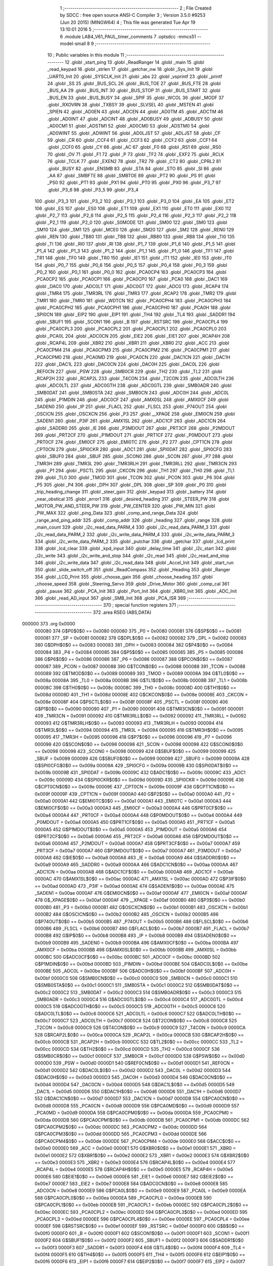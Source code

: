                                       1 ;--------------------------------------------------------
                                      2 ; File Created by SDCC : free open source ANSI-C Compiler
                                      3 ; Version 3.5.0 #9253 (Jun 20 2015) (MINGW64)
                                      4 ; This file was generated Tue Apr 19 13:10:01 2016
                                      5 ;--------------------------------------------------------
                                      6 	.module LAB4_V61_PAUL_timer_comments
                                      7 	.optsdcc -mmcs51 --model-small
                                      8 	
                                      9 ;--------------------------------------------------------
                                     10 ; Public variables in this module
                                     11 ;--------------------------------------------------------
                                     12 	.globl _start_ping
                                     13 	.globl _ReadRanger
                                     14 	.globl _main
                                     15 	.globl _read_keypad
                                     16 	.globl _strlen
                                     17 	.globl _getchar_nw
                                     18 	.globl _Sys_Init
                                     19 	.globl _UART0_Init
                                     20 	.globl _SYSCLK_Init
                                     21 	.globl _abs
                                     22 	.globl _vsprintf
                                     23 	.globl _printf
                                     24 	.globl _SS
                                     25 	.globl _BUS_SCL
                                     26 	.globl _BUS_TOE
                                     27 	.globl _BUS_FTE
                                     28 	.globl _BUS_AA
                                     29 	.globl _BUS_INT
                                     30 	.globl _BUS_STOP
                                     31 	.globl _BUS_START
                                     32 	.globl _BUS_EN
                                     33 	.globl _BUS_BUSY
                                     34 	.globl _SPIF
                                     35 	.globl _WCOL
                                     36 	.globl _MODF
                                     37 	.globl _RXOVRN
                                     38 	.globl _TXBSY
                                     39 	.globl _SLVSEL
                                     40 	.globl _MSTEN
                                     41 	.globl _SPIEN
                                     42 	.globl _AD0EN
                                     43 	.globl _ADCEN
                                     44 	.globl _AD0TM
                                     45 	.globl _ADCTM
                                     46 	.globl _AD0INT
                                     47 	.globl _ADCINT
                                     48 	.globl _AD0BUSY
                                     49 	.globl _ADBUSY
                                     50 	.globl _AD0CM1
                                     51 	.globl _ADSTM1
                                     52 	.globl _AD0CM0
                                     53 	.globl _ADSTM0
                                     54 	.globl _AD0WINT
                                     55 	.globl _ADWINT
                                     56 	.globl _AD0LJST
                                     57 	.globl _ADLJST
                                     58 	.globl _CF
                                     59 	.globl _CR
                                     60 	.globl _CCF4
                                     61 	.globl _CCF3
                                     62 	.globl _CCF2
                                     63 	.globl _CCF1
                                     64 	.globl _CCF0
                                     65 	.globl _CY
                                     66 	.globl _AC
                                     67 	.globl _F0
                                     68 	.globl _RS1
                                     69 	.globl _RS0
                                     70 	.globl _OV
                                     71 	.globl _F1
                                     72 	.globl _P
                                     73 	.globl _TF2
                                     74 	.globl _EXF2
                                     75 	.globl _RCLK
                                     76 	.globl _TCLK
                                     77 	.globl _EXEN2
                                     78 	.globl _TR2
                                     79 	.globl _CT2
                                     80 	.globl _CPRL2
                                     81 	.globl _BUSY
                                     82 	.globl _ENSMB
                                     83 	.globl _STA
                                     84 	.globl _STO
                                     85 	.globl _SI
                                     86 	.globl _AA
                                     87 	.globl _SMBFTE
                                     88 	.globl _SMBTOE
                                     89 	.globl _PT2
                                     90 	.globl _PS
                                     91 	.globl _PS0
                                     92 	.globl _PT1
                                     93 	.globl _PX1
                                     94 	.globl _PT0
                                     95 	.globl _PX0
                                     96 	.globl _P3_7
                                     97 	.globl _P3_6
                                     98 	.globl _P3_5
                                     99 	.globl _P3_4
                                    100 	.globl _P3_3
                                    101 	.globl _P3_2
                                    102 	.globl _P3_1
                                    103 	.globl _P3_0
                                    104 	.globl _EA
                                    105 	.globl _ET2
                                    106 	.globl _ES
                                    107 	.globl _ES0
                                    108 	.globl _ET1
                                    109 	.globl _EX1
                                    110 	.globl _ET0
                                    111 	.globl _EX0
                                    112 	.globl _P2_7
                                    113 	.globl _P2_6
                                    114 	.globl _P2_5
                                    115 	.globl _P2_4
                                    116 	.globl _P2_3
                                    117 	.globl _P2_2
                                    118 	.globl _P2_1
                                    119 	.globl _P2_0
                                    120 	.globl _S0MODE
                                    121 	.globl _SM00
                                    122 	.globl _SM0
                                    123 	.globl _SM10
                                    124 	.globl _SM1
                                    125 	.globl _MCE0
                                    126 	.globl _SM20
                                    127 	.globl _SM2
                                    128 	.globl _REN0
                                    129 	.globl _REN
                                    130 	.globl _TB80
                                    131 	.globl _TB8
                                    132 	.globl _RB80
                                    133 	.globl _RB8
                                    134 	.globl _TI0
                                    135 	.globl _TI
                                    136 	.globl _RI0
                                    137 	.globl _RI
                                    138 	.globl _P1_7
                                    139 	.globl _P1_6
                                    140 	.globl _P1_5
                                    141 	.globl _P1_4
                                    142 	.globl _P1_3
                                    143 	.globl _P1_2
                                    144 	.globl _P1_1
                                    145 	.globl _P1_0
                                    146 	.globl _TF1
                                    147 	.globl _TR1
                                    148 	.globl _TF0
                                    149 	.globl _TR0
                                    150 	.globl _IE1
                                    151 	.globl _IT1
                                    152 	.globl _IE0
                                    153 	.globl _IT0
                                    154 	.globl _P0_7
                                    155 	.globl _P0_6
                                    156 	.globl _P0_5
                                    157 	.globl _P0_4
                                    158 	.globl _P0_3
                                    159 	.globl _P0_2
                                    160 	.globl _P0_1
                                    161 	.globl _P0_0
                                    162 	.globl _PCA0CP4
                                    163 	.globl _PCA0CP3
                                    164 	.globl _PCA0CP2
                                    165 	.globl _PCA0CP1
                                    166 	.globl _PCA0CP0
                                    167 	.globl _PCA0
                                    168 	.globl _DAC1
                                    169 	.globl _DAC0
                                    170 	.globl _ADC0LT
                                    171 	.globl _ADC0GT
                                    172 	.globl _ADC0
                                    173 	.globl _RCAP4
                                    174 	.globl _TMR4
                                    175 	.globl _TMR3RL
                                    176 	.globl _TMR3
                                    177 	.globl _RCAP2
                                    178 	.globl _TMR2
                                    179 	.globl _TMR1
                                    180 	.globl _TMR0
                                    181 	.globl _WDTCN
                                    182 	.globl _PCA0CPH4
                                    183 	.globl _PCA0CPH3
                                    184 	.globl _PCA0CPH2
                                    185 	.globl _PCA0CPH1
                                    186 	.globl _PCA0CPH0
                                    187 	.globl _PCA0H
                                    188 	.globl _SPI0CN
                                    189 	.globl _EIP2
                                    190 	.globl _EIP1
                                    191 	.globl _TH4
                                    192 	.globl _TL4
                                    193 	.globl _SADDR1
                                    194 	.globl _SBUF1
                                    195 	.globl _SCON1
                                    196 	.globl _B
                                    197 	.globl _RSTSRC
                                    198 	.globl _PCA0CPL4
                                    199 	.globl _PCA0CPL3
                                    200 	.globl _PCA0CPL2
                                    201 	.globl _PCA0CPL1
                                    202 	.globl _PCA0CPL0
                                    203 	.globl _PCA0L
                                    204 	.globl _ADC0CN
                                    205 	.globl _EIE2
                                    206 	.globl _EIE1
                                    207 	.globl _RCAP4H
                                    208 	.globl _RCAP4L
                                    209 	.globl _XBR2
                                    210 	.globl _XBR1
                                    211 	.globl _XBR0
                                    212 	.globl _ACC
                                    213 	.globl _PCA0CPM4
                                    214 	.globl _PCA0CPM3
                                    215 	.globl _PCA0CPM2
                                    216 	.globl _PCA0CPM1
                                    217 	.globl _PCA0CPM0
                                    218 	.globl _PCA0MD
                                    219 	.globl _PCA0CN
                                    220 	.globl _DAC1CN
                                    221 	.globl _DAC1H
                                    222 	.globl _DAC1L
                                    223 	.globl _DAC0CN
                                    224 	.globl _DAC0H
                                    225 	.globl _DAC0L
                                    226 	.globl _REF0CN
                                    227 	.globl _PSW
                                    228 	.globl _SMB0CR
                                    229 	.globl _TH2
                                    230 	.globl _TL2
                                    231 	.globl _RCAP2H
                                    232 	.globl _RCAP2L
                                    233 	.globl _T4CON
                                    234 	.globl _T2CON
                                    235 	.globl _ADC0LTH
                                    236 	.globl _ADC0LTL
                                    237 	.globl _ADC0GTH
                                    238 	.globl _ADC0GTL
                                    239 	.globl _SMB0ADR
                                    240 	.globl _SMB0DAT
                                    241 	.globl _SMB0STA
                                    242 	.globl _SMB0CN
                                    243 	.globl _ADC0H
                                    244 	.globl _ADC0L
                                    245 	.globl _P1MDIN
                                    246 	.globl _ADC0CF
                                    247 	.globl _AMX0SL
                                    248 	.globl _AMX0CF
                                    249 	.globl _SADEN0
                                    250 	.globl _IP
                                    251 	.globl _FLACL
                                    252 	.globl _FLSCL
                                    253 	.globl _P74OUT
                                    254 	.globl _OSCICN
                                    255 	.globl _OSCXCN
                                    256 	.globl _P3
                                    257 	.globl __XPAGE
                                    258 	.globl _EMI0CN
                                    259 	.globl _SADEN1
                                    260 	.globl _P3IF
                                    261 	.globl _AMX1SL
                                    262 	.globl _ADC1CF
                                    263 	.globl _ADC1CN
                                    264 	.globl _SADDR0
                                    265 	.globl _IE
                                    266 	.globl _P3MDOUT
                                    267 	.globl _PRT3CF
                                    268 	.globl _P2MDOUT
                                    269 	.globl _PRT2CF
                                    270 	.globl _P1MDOUT
                                    271 	.globl _PRT1CF
                                    272 	.globl _P0MDOUT
                                    273 	.globl _PRT0CF
                                    274 	.globl _EMI0CF
                                    275 	.globl _EMI0TC
                                    276 	.globl _P2
                                    277 	.globl _CPT1CN
                                    278 	.globl _CPT0CN
                                    279 	.globl _SPI0CKR
                                    280 	.globl _ADC1
                                    281 	.globl _SPI0DAT
                                    282 	.globl _SPI0CFG
                                    283 	.globl _SBUF0
                                    284 	.globl _SBUF
                                    285 	.globl _SCON0
                                    286 	.globl _SCON
                                    287 	.globl _P7
                                    288 	.globl _TMR3H
                                    289 	.globl _TMR3L
                                    290 	.globl _TMR3RLH
                                    291 	.globl _TMR3RLL
                                    292 	.globl _TMR3CN
                                    293 	.globl _P1
                                    294 	.globl _PSCTL
                                    295 	.globl _CKCON
                                    296 	.globl _TH1
                                    297 	.globl _TH0
                                    298 	.globl _TL1
                                    299 	.globl _TL0
                                    300 	.globl _TMOD
                                    301 	.globl _TCON
                                    302 	.globl _PCON
                                    303 	.globl _P6
                                    304 	.globl _P5
                                    305 	.globl _P4
                                    306 	.globl _DPH
                                    307 	.globl _DPL
                                    308 	.globl _SP
                                    309 	.globl _P0
                                    310 	.globl _trip_heading_change
                                    311 	.globl _steer_gain
                                    312 	.globl _keypad
                                    313 	.globl _battery
                                    314 	.globl _near_obstical
                                    315 	.globl _error1
                                    316 	.globl _desired_heading
                                    317 	.globl _STEER_PW
                                    318 	.globl _MOTOR_PW_AND_STEER_PW
                                    319 	.globl _PW_CENTER
                                    320 	.globl _PW_MIN
                                    321 	.globl _PW_MAX
                                    322 	.globl _ping_Data
                                    323 	.globl _comp_and_range_Data
                                    324 	.globl _range_and_ping_addr
                                    325 	.globl _comp_addr
                                    326 	.globl _heading
                                    327 	.globl _range
                                    328 	.globl _main_count
                                    329 	.globl _i2c_read_data_PARM_4
                                    330 	.globl _i2c_read_data_PARM_3
                                    331 	.globl _i2c_read_data_PARM_2
                                    332 	.globl _i2c_write_data_PARM_4
                                    333 	.globl _i2c_write_data_PARM_3
                                    334 	.globl _i2c_write_data_PARM_2
                                    335 	.globl _putchar
                                    336 	.globl _getchar
                                    337 	.globl _lcd_print
                                    338 	.globl _lcd_clear
                                    339 	.globl _kpd_input
                                    340 	.globl _delay_time
                                    341 	.globl _i2c_start
                                    342 	.globl _i2c_write
                                    343 	.globl _i2c_write_and_stop
                                    344 	.globl _i2c_read
                                    345 	.globl _i2c_read_and_stop
                                    346 	.globl _i2c_write_data
                                    347 	.globl _i2c_read_data
                                    348 	.globl _Accel_Init
                                    349 	.globl _start_run
                                    350 	.globl _slide_switch_off
                                    351 	.globl _ReadCompass
                                    352 	.globl _Heading
                                    353 	.globl _Ranger
                                    354 	.globl _LCD_Print
                                    355 	.globl _choose_gain
                                    356 	.globl _choose_heading
                                    357 	.globl _choose_speed
                                    358 	.globl _Steering_Servo
                                    359 	.globl _Drive_Motor
                                    360 	.globl _comp_cal
                                    361 	.globl _pause
                                    362 	.globl _PCA_Init
                                    363 	.globl _Port_Init
                                    364 	.globl _XBR0_Init
                                    365 	.globl _ADC_Init
                                    366 	.globl _read_AD_input
                                    367 	.globl _SMB_Init
                                    368 	.globl _PCA_ISR
                                    369 ;--------------------------------------------------------
                                    370 ; special function registers
                                    371 ;--------------------------------------------------------
                                    372 	.area RSEG    (ABS,DATA)
      000000                        373 	.org 0x0000
                           000080   374 G$P0$0$0 == 0x0080
                           000080   375 _P0	=	0x0080
                           000081   376 G$SP$0$0 == 0x0081
                           000081   377 _SP	=	0x0081
                           000082   378 G$DPL$0$0 == 0x0082
                           000082   379 _DPL	=	0x0082
                           000083   380 G$DPH$0$0 == 0x0083
                           000083   381 _DPH	=	0x0083
                           000084   382 G$P4$0$0 == 0x0084
                           000084   383 _P4	=	0x0084
                           000085   384 G$P5$0$0 == 0x0085
                           000085   385 _P5	=	0x0085
                           000086   386 G$P6$0$0 == 0x0086
                           000086   387 _P6	=	0x0086
                           000087   388 G$PCON$0$0 == 0x0087
                           000087   389 _PCON	=	0x0087
                           000088   390 G$TCON$0$0 == 0x0088
                           000088   391 _TCON	=	0x0088
                           000089   392 G$TMOD$0$0 == 0x0089
                           000089   393 _TMOD	=	0x0089
                           00008A   394 G$TL0$0$0 == 0x008a
                           00008A   395 _TL0	=	0x008a
                           00008B   396 G$TL1$0$0 == 0x008b
                           00008B   397 _TL1	=	0x008b
                           00008C   398 G$TH0$0$0 == 0x008c
                           00008C   399 _TH0	=	0x008c
                           00008D   400 G$TH1$0$0 == 0x008d
                           00008D   401 _TH1	=	0x008d
                           00008E   402 G$CKCON$0$0 == 0x008e
                           00008E   403 _CKCON	=	0x008e
                           00008F   404 G$PSCTL$0$0 == 0x008f
                           00008F   405 _PSCTL	=	0x008f
                           000090   406 G$P1$0$0 == 0x0090
                           000090   407 _P1	=	0x0090
                           000091   408 G$TMR3CN$0$0 == 0x0091
                           000091   409 _TMR3CN	=	0x0091
                           000092   410 G$TMR3RLL$0$0 == 0x0092
                           000092   411 _TMR3RLL	=	0x0092
                           000093   412 G$TMR3RLH$0$0 == 0x0093
                           000093   413 _TMR3RLH	=	0x0093
                           000094   414 G$TMR3L$0$0 == 0x0094
                           000094   415 _TMR3L	=	0x0094
                           000095   416 G$TMR3H$0$0 == 0x0095
                           000095   417 _TMR3H	=	0x0095
                           000096   418 G$P7$0$0 == 0x0096
                           000096   419 _P7	=	0x0096
                           000098   420 G$SCON$0$0 == 0x0098
                           000098   421 _SCON	=	0x0098
                           000098   422 G$SCON0$0$0 == 0x0098
                           000098   423 _SCON0	=	0x0098
                           000099   424 G$SBUF$0$0 == 0x0099
                           000099   425 _SBUF	=	0x0099
                           000099   426 G$SBUF0$0$0 == 0x0099
                           000099   427 _SBUF0	=	0x0099
                           00009A   428 G$SPI0CFG$0$0 == 0x009a
                           00009A   429 _SPI0CFG	=	0x009a
                           00009B   430 G$SPI0DAT$0$0 == 0x009b
                           00009B   431 _SPI0DAT	=	0x009b
                           00009C   432 G$ADC1$0$0 == 0x009c
                           00009C   433 _ADC1	=	0x009c
                           00009D   434 G$SPI0CKR$0$0 == 0x009d
                           00009D   435 _SPI0CKR	=	0x009d
                           00009E   436 G$CPT0CN$0$0 == 0x009e
                           00009E   437 _CPT0CN	=	0x009e
                           00009F   438 G$CPT1CN$0$0 == 0x009f
                           00009F   439 _CPT1CN	=	0x009f
                           0000A0   440 G$P2$0$0 == 0x00a0
                           0000A0   441 _P2	=	0x00a0
                           0000A1   442 G$EMI0TC$0$0 == 0x00a1
                           0000A1   443 _EMI0TC	=	0x00a1
                           0000A3   444 G$EMI0CF$0$0 == 0x00a3
                           0000A3   445 _EMI0CF	=	0x00a3
                           0000A4   446 G$PRT0CF$0$0 == 0x00a4
                           0000A4   447 _PRT0CF	=	0x00a4
                           0000A4   448 G$P0MDOUT$0$0 == 0x00a4
                           0000A4   449 _P0MDOUT	=	0x00a4
                           0000A5   450 G$PRT1CF$0$0 == 0x00a5
                           0000A5   451 _PRT1CF	=	0x00a5
                           0000A5   452 G$P1MDOUT$0$0 == 0x00a5
                           0000A5   453 _P1MDOUT	=	0x00a5
                           0000A6   454 G$PRT2CF$0$0 == 0x00a6
                           0000A6   455 _PRT2CF	=	0x00a6
                           0000A6   456 G$P2MDOUT$0$0 == 0x00a6
                           0000A6   457 _P2MDOUT	=	0x00a6
                           0000A7   458 G$PRT3CF$0$0 == 0x00a7
                           0000A7   459 _PRT3CF	=	0x00a7
                           0000A7   460 G$P3MDOUT$0$0 == 0x00a7
                           0000A7   461 _P3MDOUT	=	0x00a7
                           0000A8   462 G$IE$0$0 == 0x00a8
                           0000A8   463 _IE	=	0x00a8
                           0000A9   464 G$SADDR0$0$0 == 0x00a9
                           0000A9   465 _SADDR0	=	0x00a9
                           0000AA   466 G$ADC1CN$0$0 == 0x00aa
                           0000AA   467 _ADC1CN	=	0x00aa
                           0000AB   468 G$ADC1CF$0$0 == 0x00ab
                           0000AB   469 _ADC1CF	=	0x00ab
                           0000AC   470 G$AMX1SL$0$0 == 0x00ac
                           0000AC   471 _AMX1SL	=	0x00ac
                           0000AD   472 G$P3IF$0$0 == 0x00ad
                           0000AD   473 _P3IF	=	0x00ad
                           0000AE   474 G$SADEN1$0$0 == 0x00ae
                           0000AE   475 _SADEN1	=	0x00ae
                           0000AF   476 G$EMI0CN$0$0 == 0x00af
                           0000AF   477 _EMI0CN	=	0x00af
                           0000AF   478 G$_XPAGE$0$0 == 0x00af
                           0000AF   479 __XPAGE	=	0x00af
                           0000B0   480 G$P3$0$0 == 0x00b0
                           0000B0   481 _P3	=	0x00b0
                           0000B1   482 G$OSCXCN$0$0 == 0x00b1
                           0000B1   483 _OSCXCN	=	0x00b1
                           0000B2   484 G$OSCICN$0$0 == 0x00b2
                           0000B2   485 _OSCICN	=	0x00b2
                           0000B5   486 G$P74OUT$0$0 == 0x00b5
                           0000B5   487 _P74OUT	=	0x00b5
                           0000B6   488 G$FLSCL$0$0 == 0x00b6
                           0000B6   489 _FLSCL	=	0x00b6
                           0000B7   490 G$FLACL$0$0 == 0x00b7
                           0000B7   491 _FLACL	=	0x00b7
                           0000B8   492 G$IP$0$0 == 0x00b8
                           0000B8   493 _IP	=	0x00b8
                           0000B9   494 G$SADEN0$0$0 == 0x00b9
                           0000B9   495 _SADEN0	=	0x00b9
                           0000BA   496 G$AMX0CF$0$0 == 0x00ba
                           0000BA   497 _AMX0CF	=	0x00ba
                           0000BB   498 G$AMX0SL$0$0 == 0x00bb
                           0000BB   499 _AMX0SL	=	0x00bb
                           0000BC   500 G$ADC0CF$0$0 == 0x00bc
                           0000BC   501 _ADC0CF	=	0x00bc
                           0000BD   502 G$P1MDIN$0$0 == 0x00bd
                           0000BD   503 _P1MDIN	=	0x00bd
                           0000BE   504 G$ADC0L$0$0 == 0x00be
                           0000BE   505 _ADC0L	=	0x00be
                           0000BF   506 G$ADC0H$0$0 == 0x00bf
                           0000BF   507 _ADC0H	=	0x00bf
                           0000C0   508 G$SMB0CN$0$0 == 0x00c0
                           0000C0   509 _SMB0CN	=	0x00c0
                           0000C1   510 G$SMB0STA$0$0 == 0x00c1
                           0000C1   511 _SMB0STA	=	0x00c1
                           0000C2   512 G$SMB0DAT$0$0 == 0x00c2
                           0000C2   513 _SMB0DAT	=	0x00c2
                           0000C3   514 G$SMB0ADR$0$0 == 0x00c3
                           0000C3   515 _SMB0ADR	=	0x00c3
                           0000C4   516 G$ADC0GTL$0$0 == 0x00c4
                           0000C4   517 _ADC0GTL	=	0x00c4
                           0000C5   518 G$ADC0GTH$0$0 == 0x00c5
                           0000C5   519 _ADC0GTH	=	0x00c5
                           0000C6   520 G$ADC0LTL$0$0 == 0x00c6
                           0000C6   521 _ADC0LTL	=	0x00c6
                           0000C7   522 G$ADC0LTH$0$0 == 0x00c7
                           0000C7   523 _ADC0LTH	=	0x00c7
                           0000C8   524 G$T2CON$0$0 == 0x00c8
                           0000C8   525 _T2CON	=	0x00c8
                           0000C9   526 G$T4CON$0$0 == 0x00c9
                           0000C9   527 _T4CON	=	0x00c9
                           0000CA   528 G$RCAP2L$0$0 == 0x00ca
                           0000CA   529 _RCAP2L	=	0x00ca
                           0000CB   530 G$RCAP2H$0$0 == 0x00cb
                           0000CB   531 _RCAP2H	=	0x00cb
                           0000CC   532 G$TL2$0$0 == 0x00cc
                           0000CC   533 _TL2	=	0x00cc
                           0000CD   534 G$TH2$0$0 == 0x00cd
                           0000CD   535 _TH2	=	0x00cd
                           0000CF   536 G$SMB0CR$0$0 == 0x00cf
                           0000CF   537 _SMB0CR	=	0x00cf
                           0000D0   538 G$PSW$0$0 == 0x00d0
                           0000D0   539 _PSW	=	0x00d0
                           0000D1   540 G$REF0CN$0$0 == 0x00d1
                           0000D1   541 _REF0CN	=	0x00d1
                           0000D2   542 G$DAC0L$0$0 == 0x00d2
                           0000D2   543 _DAC0L	=	0x00d2
                           0000D3   544 G$DAC0H$0$0 == 0x00d3
                           0000D3   545 _DAC0H	=	0x00d3
                           0000D4   546 G$DAC0CN$0$0 == 0x00d4
                           0000D4   547 _DAC0CN	=	0x00d4
                           0000D5   548 G$DAC1L$0$0 == 0x00d5
                           0000D5   549 _DAC1L	=	0x00d5
                           0000D6   550 G$DAC1H$0$0 == 0x00d6
                           0000D6   551 _DAC1H	=	0x00d6
                           0000D7   552 G$DAC1CN$0$0 == 0x00d7
                           0000D7   553 _DAC1CN	=	0x00d7
                           0000D8   554 G$PCA0CN$0$0 == 0x00d8
                           0000D8   555 _PCA0CN	=	0x00d8
                           0000D9   556 G$PCA0MD$0$0 == 0x00d9
                           0000D9   557 _PCA0MD	=	0x00d9
                           0000DA   558 G$PCA0CPM0$0$0 == 0x00da
                           0000DA   559 _PCA0CPM0	=	0x00da
                           0000DB   560 G$PCA0CPM1$0$0 == 0x00db
                           0000DB   561 _PCA0CPM1	=	0x00db
                           0000DC   562 G$PCA0CPM2$0$0 == 0x00dc
                           0000DC   563 _PCA0CPM2	=	0x00dc
                           0000DD   564 G$PCA0CPM3$0$0 == 0x00dd
                           0000DD   565 _PCA0CPM3	=	0x00dd
                           0000DE   566 G$PCA0CPM4$0$0 == 0x00de
                           0000DE   567 _PCA0CPM4	=	0x00de
                           0000E0   568 G$ACC$0$0 == 0x00e0
                           0000E0   569 _ACC	=	0x00e0
                           0000E1   570 G$XBR0$0$0 == 0x00e1
                           0000E1   571 _XBR0	=	0x00e1
                           0000E2   572 G$XBR1$0$0 == 0x00e2
                           0000E2   573 _XBR1	=	0x00e2
                           0000E3   574 G$XBR2$0$0 == 0x00e3
                           0000E3   575 _XBR2	=	0x00e3
                           0000E4   576 G$RCAP4L$0$0 == 0x00e4
                           0000E4   577 _RCAP4L	=	0x00e4
                           0000E5   578 G$RCAP4H$0$0 == 0x00e5
                           0000E5   579 _RCAP4H	=	0x00e5
                           0000E6   580 G$EIE1$0$0 == 0x00e6
                           0000E6   581 _EIE1	=	0x00e6
                           0000E7   582 G$EIE2$0$0 == 0x00e7
                           0000E7   583 _EIE2	=	0x00e7
                           0000E8   584 G$ADC0CN$0$0 == 0x00e8
                           0000E8   585 _ADC0CN	=	0x00e8
                           0000E9   586 G$PCA0L$0$0 == 0x00e9
                           0000E9   587 _PCA0L	=	0x00e9
                           0000EA   588 G$PCA0CPL0$0$0 == 0x00ea
                           0000EA   589 _PCA0CPL0	=	0x00ea
                           0000EB   590 G$PCA0CPL1$0$0 == 0x00eb
                           0000EB   591 _PCA0CPL1	=	0x00eb
                           0000EC   592 G$PCA0CPL2$0$0 == 0x00ec
                           0000EC   593 _PCA0CPL2	=	0x00ec
                           0000ED   594 G$PCA0CPL3$0$0 == 0x00ed
                           0000ED   595 _PCA0CPL3	=	0x00ed
                           0000EE   596 G$PCA0CPL4$0$0 == 0x00ee
                           0000EE   597 _PCA0CPL4	=	0x00ee
                           0000EF   598 G$RSTSRC$0$0 == 0x00ef
                           0000EF   599 _RSTSRC	=	0x00ef
                           0000F0   600 G$B$0$0 == 0x00f0
                           0000F0   601 _B	=	0x00f0
                           0000F1   602 G$SCON1$0$0 == 0x00f1
                           0000F1   603 _SCON1	=	0x00f1
                           0000F2   604 G$SBUF1$0$0 == 0x00f2
                           0000F2   605 _SBUF1	=	0x00f2
                           0000F3   606 G$SADDR1$0$0 == 0x00f3
                           0000F3   607 _SADDR1	=	0x00f3
                           0000F4   608 G$TL4$0$0 == 0x00f4
                           0000F4   609 _TL4	=	0x00f4
                           0000F5   610 G$TH4$0$0 == 0x00f5
                           0000F5   611 _TH4	=	0x00f5
                           0000F6   612 G$EIP1$0$0 == 0x00f6
                           0000F6   613 _EIP1	=	0x00f6
                           0000F7   614 G$EIP2$0$0 == 0x00f7
                           0000F7   615 _EIP2	=	0x00f7
                           0000F8   616 G$SPI0CN$0$0 == 0x00f8
                           0000F8   617 _SPI0CN	=	0x00f8
                           0000F9   618 G$PCA0H$0$0 == 0x00f9
                           0000F9   619 _PCA0H	=	0x00f9
                           0000FA   620 G$PCA0CPH0$0$0 == 0x00fa
                           0000FA   621 _PCA0CPH0	=	0x00fa
                           0000FB   622 G$PCA0CPH1$0$0 == 0x00fb
                           0000FB   623 _PCA0CPH1	=	0x00fb
                           0000FC   624 G$PCA0CPH2$0$0 == 0x00fc
                           0000FC   625 _PCA0CPH2	=	0x00fc
                           0000FD   626 G$PCA0CPH3$0$0 == 0x00fd
                           0000FD   627 _PCA0CPH3	=	0x00fd
                           0000FE   628 G$PCA0CPH4$0$0 == 0x00fe
                           0000FE   629 _PCA0CPH4	=	0x00fe
                           0000FF   630 G$WDTCN$0$0 == 0x00ff
                           0000FF   631 _WDTCN	=	0x00ff
                           008C8A   632 G$TMR0$0$0 == 0x8c8a
                           008C8A   633 _TMR0	=	0x8c8a
                           008D8B   634 G$TMR1$0$0 == 0x8d8b
                           008D8B   635 _TMR1	=	0x8d8b
                           00CDCC   636 G$TMR2$0$0 == 0xcdcc
                           00CDCC   637 _TMR2	=	0xcdcc
                           00CBCA   638 G$RCAP2$0$0 == 0xcbca
                           00CBCA   639 _RCAP2	=	0xcbca
                           009594   640 G$TMR3$0$0 == 0x9594
                           009594   641 _TMR3	=	0x9594
                           009392   642 G$TMR3RL$0$0 == 0x9392
                           009392   643 _TMR3RL	=	0x9392
                           00F5F4   644 G$TMR4$0$0 == 0xf5f4
                           00F5F4   645 _TMR4	=	0xf5f4
                           00E5E4   646 G$RCAP4$0$0 == 0xe5e4
                           00E5E4   647 _RCAP4	=	0xe5e4
                           00BFBE   648 G$ADC0$0$0 == 0xbfbe
                           00BFBE   649 _ADC0	=	0xbfbe
                           00C5C4   650 G$ADC0GT$0$0 == 0xc5c4
                           00C5C4   651 _ADC0GT	=	0xc5c4
                           00C7C6   652 G$ADC0LT$0$0 == 0xc7c6
                           00C7C6   653 _ADC0LT	=	0xc7c6
                           00D3D2   654 G$DAC0$0$0 == 0xd3d2
                           00D3D2   655 _DAC0	=	0xd3d2
                           00D6D5   656 G$DAC1$0$0 == 0xd6d5
                           00D6D5   657 _DAC1	=	0xd6d5
                           00F9E9   658 G$PCA0$0$0 == 0xf9e9
                           00F9E9   659 _PCA0	=	0xf9e9
                           00FAEA   660 G$PCA0CP0$0$0 == 0xfaea
                           00FAEA   661 _PCA0CP0	=	0xfaea
                           00FBEB   662 G$PCA0CP1$0$0 == 0xfbeb
                           00FBEB   663 _PCA0CP1	=	0xfbeb
                           00FCEC   664 G$PCA0CP2$0$0 == 0xfcec
                           00FCEC   665 _PCA0CP2	=	0xfcec
                           00FDED   666 G$PCA0CP3$0$0 == 0xfded
                           00FDED   667 _PCA0CP3	=	0xfded
                           00FEEE   668 G$PCA0CP4$0$0 == 0xfeee
                           00FEEE   669 _PCA0CP4	=	0xfeee
                                    670 ;--------------------------------------------------------
                                    671 ; special function bits
                                    672 ;--------------------------------------------------------
                                    673 	.area RSEG    (ABS,DATA)
      000000                        674 	.org 0x0000
                           000080   675 G$P0_0$0$0 == 0x0080
                           000080   676 _P0_0	=	0x0080
                           000081   677 G$P0_1$0$0 == 0x0081
                           000081   678 _P0_1	=	0x0081
                           000082   679 G$P0_2$0$0 == 0x0082
                           000082   680 _P0_2	=	0x0082
                           000083   681 G$P0_3$0$0 == 0x0083
                           000083   682 _P0_3	=	0x0083
                           000084   683 G$P0_4$0$0 == 0x0084
                           000084   684 _P0_4	=	0x0084
                           000085   685 G$P0_5$0$0 == 0x0085
                           000085   686 _P0_5	=	0x0085
                           000086   687 G$P0_6$0$0 == 0x0086
                           000086   688 _P0_6	=	0x0086
                           000087   689 G$P0_7$0$0 == 0x0087
                           000087   690 _P0_7	=	0x0087
                           000088   691 G$IT0$0$0 == 0x0088
                           000088   692 _IT0	=	0x0088
                           000089   693 G$IE0$0$0 == 0x0089
                           000089   694 _IE0	=	0x0089
                           00008A   695 G$IT1$0$0 == 0x008a
                           00008A   696 _IT1	=	0x008a
                           00008B   697 G$IE1$0$0 == 0x008b
                           00008B   698 _IE1	=	0x008b
                           00008C   699 G$TR0$0$0 == 0x008c
                           00008C   700 _TR0	=	0x008c
                           00008D   701 G$TF0$0$0 == 0x008d
                           00008D   702 _TF0	=	0x008d
                           00008E   703 G$TR1$0$0 == 0x008e
                           00008E   704 _TR1	=	0x008e
                           00008F   705 G$TF1$0$0 == 0x008f
                           00008F   706 _TF1	=	0x008f
                           000090   707 G$P1_0$0$0 == 0x0090
                           000090   708 _P1_0	=	0x0090
                           000091   709 G$P1_1$0$0 == 0x0091
                           000091   710 _P1_1	=	0x0091
                           000092   711 G$P1_2$0$0 == 0x0092
                           000092   712 _P1_2	=	0x0092
                           000093   713 G$P1_3$0$0 == 0x0093
                           000093   714 _P1_3	=	0x0093
                           000094   715 G$P1_4$0$0 == 0x0094
                           000094   716 _P1_4	=	0x0094
                           000095   717 G$P1_5$0$0 == 0x0095
                           000095   718 _P1_5	=	0x0095
                           000096   719 G$P1_6$0$0 == 0x0096
                           000096   720 _P1_6	=	0x0096
                           000097   721 G$P1_7$0$0 == 0x0097
                           000097   722 _P1_7	=	0x0097
                           000098   723 G$RI$0$0 == 0x0098
                           000098   724 _RI	=	0x0098
                           000098   725 G$RI0$0$0 == 0x0098
                           000098   726 _RI0	=	0x0098
                           000099   727 G$TI$0$0 == 0x0099
                           000099   728 _TI	=	0x0099
                           000099   729 G$TI0$0$0 == 0x0099
                           000099   730 _TI0	=	0x0099
                           00009A   731 G$RB8$0$0 == 0x009a
                           00009A   732 _RB8	=	0x009a
                           00009A   733 G$RB80$0$0 == 0x009a
                           00009A   734 _RB80	=	0x009a
                           00009B   735 G$TB8$0$0 == 0x009b
                           00009B   736 _TB8	=	0x009b
                           00009B   737 G$TB80$0$0 == 0x009b
                           00009B   738 _TB80	=	0x009b
                           00009C   739 G$REN$0$0 == 0x009c
                           00009C   740 _REN	=	0x009c
                           00009C   741 G$REN0$0$0 == 0x009c
                           00009C   742 _REN0	=	0x009c
                           00009D   743 G$SM2$0$0 == 0x009d
                           00009D   744 _SM2	=	0x009d
                           00009D   745 G$SM20$0$0 == 0x009d
                           00009D   746 _SM20	=	0x009d
                           00009D   747 G$MCE0$0$0 == 0x009d
                           00009D   748 _MCE0	=	0x009d
                           00009E   749 G$SM1$0$0 == 0x009e
                           00009E   750 _SM1	=	0x009e
                           00009E   751 G$SM10$0$0 == 0x009e
                           00009E   752 _SM10	=	0x009e
                           00009F   753 G$SM0$0$0 == 0x009f
                           00009F   754 _SM0	=	0x009f
                           00009F   755 G$SM00$0$0 == 0x009f
                           00009F   756 _SM00	=	0x009f
                           00009F   757 G$S0MODE$0$0 == 0x009f
                           00009F   758 _S0MODE	=	0x009f
                           0000A0   759 G$P2_0$0$0 == 0x00a0
                           0000A0   760 _P2_0	=	0x00a0
                           0000A1   761 G$P2_1$0$0 == 0x00a1
                           0000A1   762 _P2_1	=	0x00a1
                           0000A2   763 G$P2_2$0$0 == 0x00a2
                           0000A2   764 _P2_2	=	0x00a2
                           0000A3   765 G$P2_3$0$0 == 0x00a3
                           0000A3   766 _P2_3	=	0x00a3
                           0000A4   767 G$P2_4$0$0 == 0x00a4
                           0000A4   768 _P2_4	=	0x00a4
                           0000A5   769 G$P2_5$0$0 == 0x00a5
                           0000A5   770 _P2_5	=	0x00a5
                           0000A6   771 G$P2_6$0$0 == 0x00a6
                           0000A6   772 _P2_6	=	0x00a6
                           0000A7   773 G$P2_7$0$0 == 0x00a7
                           0000A7   774 _P2_7	=	0x00a7
                           0000A8   775 G$EX0$0$0 == 0x00a8
                           0000A8   776 _EX0	=	0x00a8
                           0000A9   777 G$ET0$0$0 == 0x00a9
                           0000A9   778 _ET0	=	0x00a9
                           0000AA   779 G$EX1$0$0 == 0x00aa
                           0000AA   780 _EX1	=	0x00aa
                           0000AB   781 G$ET1$0$0 == 0x00ab
                           0000AB   782 _ET1	=	0x00ab
                           0000AC   783 G$ES0$0$0 == 0x00ac
                           0000AC   784 _ES0	=	0x00ac
                           0000AC   785 G$ES$0$0 == 0x00ac
                           0000AC   786 _ES	=	0x00ac
                           0000AD   787 G$ET2$0$0 == 0x00ad
                           0000AD   788 _ET2	=	0x00ad
                           0000AF   789 G$EA$0$0 == 0x00af
                           0000AF   790 _EA	=	0x00af
                           0000B0   791 G$P3_0$0$0 == 0x00b0
                           0000B0   792 _P3_0	=	0x00b0
                           0000B1   793 G$P3_1$0$0 == 0x00b1
                           0000B1   794 _P3_1	=	0x00b1
                           0000B2   795 G$P3_2$0$0 == 0x00b2
                           0000B2   796 _P3_2	=	0x00b2
                           0000B3   797 G$P3_3$0$0 == 0x00b3
                           0000B3   798 _P3_3	=	0x00b3
                           0000B4   799 G$P3_4$0$0 == 0x00b4
                           0000B4   800 _P3_4	=	0x00b4
                           0000B5   801 G$P3_5$0$0 == 0x00b5
                           0000B5   802 _P3_5	=	0x00b5
                           0000B6   803 G$P3_6$0$0 == 0x00b6
                           0000B6   804 _P3_6	=	0x00b6
                           0000B7   805 G$P3_7$0$0 == 0x00b7
                           0000B7   806 _P3_7	=	0x00b7
                           0000B8   807 G$PX0$0$0 == 0x00b8
                           0000B8   808 _PX0	=	0x00b8
                           0000B9   809 G$PT0$0$0 == 0x00b9
                           0000B9   810 _PT0	=	0x00b9
                           0000BA   811 G$PX1$0$0 == 0x00ba
                           0000BA   812 _PX1	=	0x00ba
                           0000BB   813 G$PT1$0$0 == 0x00bb
                           0000BB   814 _PT1	=	0x00bb
                           0000BC   815 G$PS0$0$0 == 0x00bc
                           0000BC   816 _PS0	=	0x00bc
                           0000BC   817 G$PS$0$0 == 0x00bc
                           0000BC   818 _PS	=	0x00bc
                           0000BD   819 G$PT2$0$0 == 0x00bd
                           0000BD   820 _PT2	=	0x00bd
                           0000C0   821 G$SMBTOE$0$0 == 0x00c0
                           0000C0   822 _SMBTOE	=	0x00c0
                           0000C1   823 G$SMBFTE$0$0 == 0x00c1
                           0000C1   824 _SMBFTE	=	0x00c1
                           0000C2   825 G$AA$0$0 == 0x00c2
                           0000C2   826 _AA	=	0x00c2
                           0000C3   827 G$SI$0$0 == 0x00c3
                           0000C3   828 _SI	=	0x00c3
                           0000C4   829 G$STO$0$0 == 0x00c4
                           0000C4   830 _STO	=	0x00c4
                           0000C5   831 G$STA$0$0 == 0x00c5
                           0000C5   832 _STA	=	0x00c5
                           0000C6   833 G$ENSMB$0$0 == 0x00c6
                           0000C6   834 _ENSMB	=	0x00c6
                           0000C7   835 G$BUSY$0$0 == 0x00c7
                           0000C7   836 _BUSY	=	0x00c7
                           0000C8   837 G$CPRL2$0$0 == 0x00c8
                           0000C8   838 _CPRL2	=	0x00c8
                           0000C9   839 G$CT2$0$0 == 0x00c9
                           0000C9   840 _CT2	=	0x00c9
                           0000CA   841 G$TR2$0$0 == 0x00ca
                           0000CA   842 _TR2	=	0x00ca
                           0000CB   843 G$EXEN2$0$0 == 0x00cb
                           0000CB   844 _EXEN2	=	0x00cb
                           0000CC   845 G$TCLK$0$0 == 0x00cc
                           0000CC   846 _TCLK	=	0x00cc
                           0000CD   847 G$RCLK$0$0 == 0x00cd
                           0000CD   848 _RCLK	=	0x00cd
                           0000CE   849 G$EXF2$0$0 == 0x00ce
                           0000CE   850 _EXF2	=	0x00ce
                           0000CF   851 G$TF2$0$0 == 0x00cf
                           0000CF   852 _TF2	=	0x00cf
                           0000D0   853 G$P$0$0 == 0x00d0
                           0000D0   854 _P	=	0x00d0
                           0000D1   855 G$F1$0$0 == 0x00d1
                           0000D1   856 _F1	=	0x00d1
                           0000D2   857 G$OV$0$0 == 0x00d2
                           0000D2   858 _OV	=	0x00d2
                           0000D3   859 G$RS0$0$0 == 0x00d3
                           0000D3   860 _RS0	=	0x00d3
                           0000D4   861 G$RS1$0$0 == 0x00d4
                           0000D4   862 _RS1	=	0x00d4
                           0000D5   863 G$F0$0$0 == 0x00d5
                           0000D5   864 _F0	=	0x00d5
                           0000D6   865 G$AC$0$0 == 0x00d6
                           0000D6   866 _AC	=	0x00d6
                           0000D7   867 G$CY$0$0 == 0x00d7
                           0000D7   868 _CY	=	0x00d7
                           0000D8   869 G$CCF0$0$0 == 0x00d8
                           0000D8   870 _CCF0	=	0x00d8
                           0000D9   871 G$CCF1$0$0 == 0x00d9
                           0000D9   872 _CCF1	=	0x00d9
                           0000DA   873 G$CCF2$0$0 == 0x00da
                           0000DA   874 _CCF2	=	0x00da
                           0000DB   875 G$CCF3$0$0 == 0x00db
                           0000DB   876 _CCF3	=	0x00db
                           0000DC   877 G$CCF4$0$0 == 0x00dc
                           0000DC   878 _CCF4	=	0x00dc
                           0000DE   879 G$CR$0$0 == 0x00de
                           0000DE   880 _CR	=	0x00de
                           0000DF   881 G$CF$0$0 == 0x00df
                           0000DF   882 _CF	=	0x00df
                           0000E8   883 G$ADLJST$0$0 == 0x00e8
                           0000E8   884 _ADLJST	=	0x00e8
                           0000E8   885 G$AD0LJST$0$0 == 0x00e8
                           0000E8   886 _AD0LJST	=	0x00e8
                           0000E9   887 G$ADWINT$0$0 == 0x00e9
                           0000E9   888 _ADWINT	=	0x00e9
                           0000E9   889 G$AD0WINT$0$0 == 0x00e9
                           0000E9   890 _AD0WINT	=	0x00e9
                           0000EA   891 G$ADSTM0$0$0 == 0x00ea
                           0000EA   892 _ADSTM0	=	0x00ea
                           0000EA   893 G$AD0CM0$0$0 == 0x00ea
                           0000EA   894 _AD0CM0	=	0x00ea
                           0000EB   895 G$ADSTM1$0$0 == 0x00eb
                           0000EB   896 _ADSTM1	=	0x00eb
                           0000EB   897 G$AD0CM1$0$0 == 0x00eb
                           0000EB   898 _AD0CM1	=	0x00eb
                           0000EC   899 G$ADBUSY$0$0 == 0x00ec
                           0000EC   900 _ADBUSY	=	0x00ec
                           0000EC   901 G$AD0BUSY$0$0 == 0x00ec
                           0000EC   902 _AD0BUSY	=	0x00ec
                           0000ED   903 G$ADCINT$0$0 == 0x00ed
                           0000ED   904 _ADCINT	=	0x00ed
                           0000ED   905 G$AD0INT$0$0 == 0x00ed
                           0000ED   906 _AD0INT	=	0x00ed
                           0000EE   907 G$ADCTM$0$0 == 0x00ee
                           0000EE   908 _ADCTM	=	0x00ee
                           0000EE   909 G$AD0TM$0$0 == 0x00ee
                           0000EE   910 _AD0TM	=	0x00ee
                           0000EF   911 G$ADCEN$0$0 == 0x00ef
                           0000EF   912 _ADCEN	=	0x00ef
                           0000EF   913 G$AD0EN$0$0 == 0x00ef
                           0000EF   914 _AD0EN	=	0x00ef
                           0000F8   915 G$SPIEN$0$0 == 0x00f8
                           0000F8   916 _SPIEN	=	0x00f8
                           0000F9   917 G$MSTEN$0$0 == 0x00f9
                           0000F9   918 _MSTEN	=	0x00f9
                           0000FA   919 G$SLVSEL$0$0 == 0x00fa
                           0000FA   920 _SLVSEL	=	0x00fa
                           0000FB   921 G$TXBSY$0$0 == 0x00fb
                           0000FB   922 _TXBSY	=	0x00fb
                           0000FC   923 G$RXOVRN$0$0 == 0x00fc
                           0000FC   924 _RXOVRN	=	0x00fc
                           0000FD   925 G$MODF$0$0 == 0x00fd
                           0000FD   926 _MODF	=	0x00fd
                           0000FE   927 G$WCOL$0$0 == 0x00fe
                           0000FE   928 _WCOL	=	0x00fe
                           0000FF   929 G$SPIF$0$0 == 0x00ff
                           0000FF   930 _SPIF	=	0x00ff
                           0000C7   931 G$BUS_BUSY$0$0 == 0x00c7
                           0000C7   932 _BUS_BUSY	=	0x00c7
                           0000C6   933 G$BUS_EN$0$0 == 0x00c6
                           0000C6   934 _BUS_EN	=	0x00c6
                           0000C5   935 G$BUS_START$0$0 == 0x00c5
                           0000C5   936 _BUS_START	=	0x00c5
                           0000C4   937 G$BUS_STOP$0$0 == 0x00c4
                           0000C4   938 _BUS_STOP	=	0x00c4
                           0000C3   939 G$BUS_INT$0$0 == 0x00c3
                           0000C3   940 _BUS_INT	=	0x00c3
                           0000C2   941 G$BUS_AA$0$0 == 0x00c2
                           0000C2   942 _BUS_AA	=	0x00c2
                           0000C1   943 G$BUS_FTE$0$0 == 0x00c1
                           0000C1   944 _BUS_FTE	=	0x00c1
                           0000C0   945 G$BUS_TOE$0$0 == 0x00c0
                           0000C0   946 _BUS_TOE	=	0x00c0
                           000083   947 G$BUS_SCL$0$0 == 0x0083
                           000083   948 _BUS_SCL	=	0x0083
                           0000B7   949 G$SS$0$0 == 0x00b7
                           0000B7   950 _SS	=	0x00b7
                                    951 ;--------------------------------------------------------
                                    952 ; overlayable register banks
                                    953 ;--------------------------------------------------------
                                    954 	.area REG_BANK_0	(REL,OVR,DATA)
      000000                        955 	.ds 8
                                    956 ;--------------------------------------------------------
                                    957 ; internal ram data
                                    958 ;--------------------------------------------------------
                                    959 	.area DSEG    (DATA)
                           000000   960 LLAB4_V61_PAUL_timer_comments.lcd_clear$NumBytes$1$80==.
      000022                        961 _lcd_clear_NumBytes_1_80:
      000022                        962 	.ds 1
                           000001   963 LLAB4_V61_PAUL_timer_comments.lcd_clear$Cmd$1$80==.
      000023                        964 _lcd_clear_Cmd_1_80:
      000023                        965 	.ds 2
                           000003   966 LLAB4_V61_PAUL_timer_comments.read_keypad$i$1$81==.
      000025                        967 _read_keypad_i_1_81:
      000025                        968 	.ds 1
                           000004   969 LLAB4_V61_PAUL_timer_comments.read_keypad$Data$1$81==.
      000026                        970 _read_keypad_Data_1_81:
      000026                        971 	.ds 2
                           000006   972 LLAB4_V61_PAUL_timer_comments.i2c_write_data$start_reg$1$100==.
      000028                        973 _i2c_write_data_PARM_2:
      000028                        974 	.ds 1
                           000007   975 LLAB4_V61_PAUL_timer_comments.i2c_write_data$buffer$1$100==.
      000029                        976 _i2c_write_data_PARM_3:
      000029                        977 	.ds 3
                           00000A   978 LLAB4_V61_PAUL_timer_comments.i2c_write_data$num_bytes$1$100==.
      00002C                        979 _i2c_write_data_PARM_4:
      00002C                        980 	.ds 1
                           00000B   981 LLAB4_V61_PAUL_timer_comments.i2c_read_data$start_reg$1$102==.
      00002D                        982 _i2c_read_data_PARM_2:
      00002D                        983 	.ds 1
                           00000C   984 LLAB4_V61_PAUL_timer_comments.i2c_read_data$buffer$1$102==.
      00002E                        985 _i2c_read_data_PARM_3:
      00002E                        986 	.ds 3
                           00000F   987 LLAB4_V61_PAUL_timer_comments.i2c_read_data$num_bytes$1$102==.
      000031                        988 _i2c_read_data_PARM_4:
      000031                        989 	.ds 1
                           000010   990 LLAB4_V61_PAUL_timer_comments.Accel_Init$Data2$1$106==.
      000032                        991 _Accel_Init_Data2_1_106:
      000032                        992 	.ds 1
                           000011   993 G$main_count$0$0==.
      000033                        994 _main_count::
      000033                        995 	.ds 1
                           000012   996 G$range$0$0==.
      000034                        997 _range::
      000034                        998 	.ds 2
                           000014   999 G$heading$0$0==.
      000036                       1000 _heading::
      000036                       1001 	.ds 2
                           000016  1002 G$comp_addr$0$0==.
      000038                       1003 _comp_addr::
      000038                       1004 	.ds 1
                           000017  1005 G$range_and_ping_addr$0$0==.
      000039                       1006 _range_and_ping_addr::
      000039                       1007 	.ds 1
                           000018  1008 G$comp_and_range_Data$0$0==.
      00003A                       1009 _comp_and_range_Data::
      00003A                       1010 	.ds 2
                           00001A  1011 G$ping_Data$0$0==.
      00003C                       1012 _ping_Data::
      00003C                       1013 	.ds 1
                           00001B  1014 G$PW_MAX$0$0==.
      00003D                       1015 _PW_MAX::
      00003D                       1016 	.ds 2
                           00001D  1017 G$PW_MIN$0$0==.
      00003F                       1018 _PW_MIN::
      00003F                       1019 	.ds 2
                           00001F  1020 G$PW_CENTER$0$0==.
      000041                       1021 _PW_CENTER::
      000041                       1022 	.ds 2
                           000021  1023 G$MOTOR_PW_AND_STEER_PW$0$0==.
      000043                       1024 _MOTOR_PW_AND_STEER_PW::
      000043                       1025 	.ds 2
                           000023  1026 G$STEER_PW$0$0==.
      000045                       1027 _STEER_PW::
      000045                       1028 	.ds 2
                           000025  1029 G$desired_heading$0$0==.
      000047                       1030 _desired_heading::
      000047                       1031 	.ds 2
                           000027  1032 G$error1$0$0==.
      000049                       1033 _error1::
      000049                       1034 	.ds 2
                           000029  1035 G$near_obstical$0$0==.
      00004B                       1036 _near_obstical::
      00004B                       1037 	.ds 1
                           00002A  1038 G$battery$0$0==.
      00004C                       1039 _battery::
      00004C                       1040 	.ds 2
                           00002C  1041 G$keypad$0$0==.
      00004E                       1042 _keypad::
      00004E                       1043 	.ds 2
                           00002E  1044 G$steer_gain$0$0==.
      000050                       1045 _steer_gain::
      000050                       1046 	.ds 2
                           000030  1047 G$trip_heading_change$0$0==.
      000052                       1048 _trip_heading_change::
      000052                       1049 	.ds 1
                                   1050 ;--------------------------------------------------------
                                   1051 ; overlayable items in internal ram 
                                   1052 ;--------------------------------------------------------
                                   1053 	.area	OSEG    (OVR,DATA)
                                   1054 	.area	OSEG    (OVR,DATA)
                                   1055 	.area	OSEG    (OVR,DATA)
                                   1056 	.area	OSEG    (OVR,DATA)
                                   1057 	.area	OSEG    (OVR,DATA)
                                   1058 	.area	OSEG    (OVR,DATA)
                                   1059 	.area	OSEG    (OVR,DATA)
                                   1060 	.area	OSEG    (OVR,DATA)
                                   1061 ;--------------------------------------------------------
                                   1062 ; Stack segment in internal ram 
                                   1063 ;--------------------------------------------------------
                                   1064 	.area	SSEG
      00006D                       1065 __start__stack:
      00006D                       1066 	.ds	1
                                   1067 
                                   1068 ;--------------------------------------------------------
                                   1069 ; indirectly addressable internal ram data
                                   1070 ;--------------------------------------------------------
                                   1071 	.area ISEG    (DATA)
                                   1072 ;--------------------------------------------------------
                                   1073 ; absolute internal ram data
                                   1074 ;--------------------------------------------------------
                                   1075 	.area IABS    (ABS,DATA)
                                   1076 	.area IABS    (ABS,DATA)
                                   1077 ;--------------------------------------------------------
                                   1078 ; bit data
                                   1079 ;--------------------------------------------------------
                                   1080 	.area BSEG    (BIT)
                                   1081 ;--------------------------------------------------------
                                   1082 ; paged external ram data
                                   1083 ;--------------------------------------------------------
                                   1084 	.area PSEG    (PAG,XDATA)
                                   1085 ;--------------------------------------------------------
                                   1086 ; external ram data
                                   1087 ;--------------------------------------------------------
                                   1088 	.area XSEG    (XDATA)
                           000000  1089 LLAB4_V61_PAUL_timer_comments.lcd_print$text$1$76==.
      000001                       1090 _lcd_print_text_1_76:
      000001                       1091 	.ds 80
                                   1092 ;--------------------------------------------------------
                                   1093 ; absolute external ram data
                                   1094 ;--------------------------------------------------------
                                   1095 	.area XABS    (ABS,XDATA)
                                   1096 ;--------------------------------------------------------
                                   1097 ; external initialized ram data
                                   1098 ;--------------------------------------------------------
                                   1099 	.area XISEG   (XDATA)
                                   1100 	.area HOME    (CODE)
                                   1101 	.area GSINIT0 (CODE)
                                   1102 	.area GSINIT1 (CODE)
                                   1103 	.area GSINIT2 (CODE)
                                   1104 	.area GSINIT3 (CODE)
                                   1105 	.area GSINIT4 (CODE)
                                   1106 	.area GSINIT5 (CODE)
                                   1107 	.area GSINIT  (CODE)
                                   1108 	.area GSFINAL (CODE)
                                   1109 	.area CSEG    (CODE)
                                   1110 ;--------------------------------------------------------
                                   1111 ; interrupt vector 
                                   1112 ;--------------------------------------------------------
                                   1113 	.area HOME    (CODE)
      000000                       1114 __interrupt_vect:
      000000 02 00 51         [24] 1115 	ljmp	__sdcc_gsinit_startup
      000003 32               [24] 1116 	reti
      000004                       1117 	.ds	7
      00000B 32               [24] 1118 	reti
      00000C                       1119 	.ds	7
      000013 32               [24] 1120 	reti
      000014                       1121 	.ds	7
      00001B 32               [24] 1122 	reti
      00001C                       1123 	.ds	7
      000023 32               [24] 1124 	reti
      000024                       1125 	.ds	7
      00002B 32               [24] 1126 	reti
      00002C                       1127 	.ds	7
      000033 32               [24] 1128 	reti
      000034                       1129 	.ds	7
      00003B 32               [24] 1130 	reti
      00003C                       1131 	.ds	7
      000043 32               [24] 1132 	reti
      000044                       1133 	.ds	7
      00004B 02 0D FD         [24] 1134 	ljmp	_PCA_ISR
                                   1135 ;--------------------------------------------------------
                                   1136 ; global & static initialisations
                                   1137 ;--------------------------------------------------------
                                   1138 	.area HOME    (CODE)
                                   1139 	.area GSINIT  (CODE)
                                   1140 	.area GSFINAL (CODE)
                                   1141 	.area GSINIT  (CODE)
                                   1142 	.globl __sdcc_gsinit_startup
                                   1143 	.globl __sdcc_program_startup
                                   1144 	.globl __start__stack
                                   1145 	.globl __mcs51_genXINIT
                                   1146 	.globl __mcs51_genXRAMCLEAR
                                   1147 	.globl __mcs51_genRAMCLEAR
                           000000  1148 	C$LAB4_V61_PAUL_timer_comments.c$67$1$199 ==.
                                   1149 ;	C:\Users\hoddip\Documents\GitHub\LightTechs\Labs\Lab4\final_code_4_19\LAB4_V61_PAUL_timer_comments.c:67: volatile unsigned char main_count=0;
      0000AA 75 33 00         [24] 1150 	mov	_main_count,#0x00
                           000003  1151 	C$LAB4_V61_PAUL_timer_comments.c$71$1$199 ==.
                                   1152 ;	C:\Users\hoddip\Documents\GitHub\LightTechs\Labs\Lab4\final_code_4_19\LAB4_V61_PAUL_timer_comments.c:71: unsigned int range=0;//range distance
      0000AD E4               [12] 1153 	clr	a
      0000AE F5 34            [12] 1154 	mov	_range,a
      0000B0 F5 35            [12] 1155 	mov	(_range + 1),a
                           000008  1156 	C$LAB4_V61_PAUL_timer_comments.c$72$1$199 ==.
                                   1157 ;	C:\Users\hoddip\Documents\GitHub\LightTechs\Labs\Lab4\final_code_4_19\LAB4_V61_PAUL_timer_comments.c:72: unsigned int heading=0;//heading distance
      0000B2 F5 36            [12] 1158 	mov	_heading,a
      0000B4 F5 37            [12] 1159 	mov	(_heading + 1),a
                           00000C  1160 	C$LAB4_V61_PAUL_timer_comments.c$77$1$199 ==.
                                   1161 ;	C:\Users\hoddip\Documents\GitHub\LightTechs\Labs\Lab4\final_code_4_19\LAB4_V61_PAUL_timer_comments.c:77: unsigned char comp_addr = 0xC0;//the address of the sensor
      0000B6 75 38 C0         [24] 1162 	mov	_comp_addr,#0xC0
                           00000F  1163 	C$LAB4_V61_PAUL_timer_comments.c$78$1$199 ==.
                                   1164 ;	C:\Users\hoddip\Documents\GitHub\LightTechs\Labs\Lab4\final_code_4_19\LAB4_V61_PAUL_timer_comments.c:78: unsigned char range_and_ping_addr = 0xE0;
      0000B9 75 39 E0         [24] 1165 	mov	_range_and_ping_addr,#0xE0
                           000012  1166 	C$LAB4_V61_PAUL_timer_comments.c$83$1$199 ==.
                                   1167 ;	C:\Users\hoddip\Documents\GitHub\LightTechs\Labs\Lab4\final_code_4_19\LAB4_V61_PAUL_timer_comments.c:83: unsigned int PW_MAX =3335;//max postion
      0000BC 75 3D 07         [24] 1168 	mov	_PW_MAX,#0x07
      0000BF 75 3E 0D         [24] 1169 	mov	(_PW_MAX + 1),#0x0D
                           000018  1170 	C$LAB4_V61_PAUL_timer_comments.c$84$1$199 ==.
                                   1171 ;	C:\Users\hoddip\Documents\GitHub\LightTechs\Labs\Lab4\final_code_4_19\LAB4_V61_PAUL_timer_comments.c:84: unsigned int PW_MIN =2345;//min postion
      0000C2 75 3F 29         [24] 1172 	mov	_PW_MIN,#0x29
      0000C5 75 40 09         [24] 1173 	mov	(_PW_MIN + 1),#0x09
                           00001E  1174 	C$LAB4_V61_PAUL_timer_comments.c$85$1$199 ==.
                                   1175 ;	C:\Users\hoddip\Documents\GitHub\LightTechs\Labs\Lab4\final_code_4_19\LAB4_V61_PAUL_timer_comments.c:85: unsigned int PW_CENTER =2760;//neutral postion
      0000C8 75 41 C8         [24] 1176 	mov	_PW_CENTER,#0xC8
      0000CB 75 42 0A         [24] 1177 	mov	(_PW_CENTER + 1),#0x0A
                           000024  1178 	C$LAB4_V61_PAUL_timer_comments.c$88$1$199 ==.
                                   1179 ;	C:\Users\hoddip\Documents\GitHub\LightTechs\Labs\Lab4\final_code_4_19\LAB4_V61_PAUL_timer_comments.c:88: unsigned int MOTOR_PW_AND_STEER_PW = 0;//used for adjusting drive and steer
      0000CE F5 43            [12] 1180 	mov	_MOTOR_PW_AND_STEER_PW,a
      0000D0 F5 44            [12] 1181 	mov	(_MOTOR_PW_AND_STEER_PW + 1),a
                           000028  1182 	C$LAB4_V61_PAUL_timer_comments.c$89$1$199 ==.
                                   1183 ;	C:\Users\hoddip\Documents\GitHub\LightTechs\Labs\Lab4\final_code_4_19\LAB4_V61_PAUL_timer_comments.c:89: unsigned int STEER_PW=0;
      0000D2 F5 45            [12] 1184 	mov	_STEER_PW,a
      0000D4 F5 46            [12] 1185 	mov	(_STEER_PW + 1),a
                           00002C  1186 	C$LAB4_V61_PAUL_timer_comments.c$90$1$199 ==.
                                   1187 ;	C:\Users\hoddip\Documents\GitHub\LightTechs\Labs\Lab4\final_code_4_19\LAB4_V61_PAUL_timer_comments.c:90: unsigned int desired_heading = 0; //desired wheel heading
      0000D6 F5 47            [12] 1188 	mov	_desired_heading,a
      0000D8 F5 48            [12] 1189 	mov	(_desired_heading + 1),a
                           000030  1190 	C$LAB4_V61_PAUL_timer_comments.c$95$1$199 ==.
                                   1191 ;	C:\Users\hoddip\Documents\GitHub\LightTechs\Labs\Lab4\final_code_4_19\LAB4_V61_PAUL_timer_comments.c:95: volatile unsigned char near_obstical=0;
                                   1192 ;	1-genFromRTrack replaced	mov	_near_obstical,#0x00
      0000DA F5 4B            [12] 1193 	mov	_near_obstical,a
                           000032  1194 	C$LAB4_V61_PAUL_timer_comments.c$96$1$199 ==.
                                   1195 ;	C:\Users\hoddip\Documents\GitHub\LightTechs\Labs\Lab4\final_code_4_19\LAB4_V61_PAUL_timer_comments.c:96: int battery=0;//adc value for battery//******************float to int FOR RAM
      0000DC F5 4C            [12] 1196 	mov	_battery,a
      0000DE F5 4D            [12] 1197 	mov	(_battery + 1),a
                                   1198 	.area GSFINAL (CODE)
      0000E0 02 00 4E         [24] 1199 	ljmp	__sdcc_program_startup
                                   1200 ;--------------------------------------------------------
                                   1201 ; Home
                                   1202 ;--------------------------------------------------------
                                   1203 	.area HOME    (CODE)
                                   1204 	.area HOME    (CODE)
      00004E                       1205 __sdcc_program_startup:
      00004E 02 05 CF         [24] 1206 	ljmp	_main
                                   1207 ;	return from main will return to caller
                                   1208 ;--------------------------------------------------------
                                   1209 ; code
                                   1210 ;--------------------------------------------------------
                                   1211 	.area CSEG    (CODE)
                                   1212 ;------------------------------------------------------------
                                   1213 ;Allocation info for local variables in function 'SYSCLK_Init'
                                   1214 ;------------------------------------------------------------
                                   1215 ;i                         Allocated to registers r6 r7 
                                   1216 ;------------------------------------------------------------
                           000000  1217 	G$SYSCLK_Init$0$0 ==.
                           000000  1218 	C$c8051_SDCC.h$42$0$0 ==.
                                   1219 ;	C:/Program Files/SDCC/bin/../include/mcs51/c8051_SDCC.h:42: void SYSCLK_Init(void)
                                   1220 ;	-----------------------------------------
                                   1221 ;	 function SYSCLK_Init
                                   1222 ;	-----------------------------------------
      0000E3                       1223 _SYSCLK_Init:
                           000007  1224 	ar7 = 0x07
                           000006  1225 	ar6 = 0x06
                           000005  1226 	ar5 = 0x05
                           000004  1227 	ar4 = 0x04
                           000003  1228 	ar3 = 0x03
                           000002  1229 	ar2 = 0x02
                           000001  1230 	ar1 = 0x01
                           000000  1231 	ar0 = 0x00
                           000000  1232 	C$c8051_SDCC.h$46$1$31 ==.
                                   1233 ;	C:/Program Files/SDCC/bin/../include/mcs51/c8051_SDCC.h:46: OSCXCN = 0x67;                      // start external oscillator with
      0000E3 75 B1 67         [24] 1234 	mov	_OSCXCN,#0x67
                           000003  1235 	C$c8051_SDCC.h$49$1$31 ==.
                                   1236 ;	C:/Program Files/SDCC/bin/../include/mcs51/c8051_SDCC.h:49: for (i=0; i < 256; i++);            // wait for oscillator to start
      0000E6 7E 00            [12] 1237 	mov	r6,#0x00
      0000E8 7F 01            [12] 1238 	mov	r7,#0x01
      0000EA                       1239 00107$:
      0000EA EE               [12] 1240 	mov	a,r6
      0000EB 24 FF            [12] 1241 	add	a,#0xFF
      0000ED FC               [12] 1242 	mov	r4,a
      0000EE EF               [12] 1243 	mov	a,r7
      0000EF 34 FF            [12] 1244 	addc	a,#0xFF
      0000F1 FD               [12] 1245 	mov	r5,a
      0000F2 8C 06            [24] 1246 	mov	ar6,r4
      0000F4 8D 07            [24] 1247 	mov	ar7,r5
      0000F6 EC               [12] 1248 	mov	a,r4
      0000F7 4D               [12] 1249 	orl	a,r5
      0000F8 70 F0            [24] 1250 	jnz	00107$
                           000017  1251 	C$c8051_SDCC.h$51$1$31 ==.
                                   1252 ;	C:/Program Files/SDCC/bin/../include/mcs51/c8051_SDCC.h:51: while (!(OSCXCN & 0x80));           // Wait for crystal osc. to settle
      0000FA                       1253 00102$:
      0000FA E5 B1            [12] 1254 	mov	a,_OSCXCN
      0000FC 30 E7 FB         [24] 1255 	jnb	acc.7,00102$
                           00001C  1256 	C$c8051_SDCC.h$53$1$31 ==.
                                   1257 ;	C:/Program Files/SDCC/bin/../include/mcs51/c8051_SDCC.h:53: OSCICN = 0x88;                      // select external oscillator as SYSCLK
      0000FF 75 B2 88         [24] 1258 	mov	_OSCICN,#0x88
                           00001F  1259 	C$c8051_SDCC.h$56$1$31 ==.
                           00001F  1260 	XG$SYSCLK_Init$0$0 ==.
      000102 22               [24] 1261 	ret
                                   1262 ;------------------------------------------------------------
                                   1263 ;Allocation info for local variables in function 'UART0_Init'
                                   1264 ;------------------------------------------------------------
                           000020  1265 	G$UART0_Init$0$0 ==.
                           000020  1266 	C$c8051_SDCC.h$64$1$31 ==.
                                   1267 ;	C:/Program Files/SDCC/bin/../include/mcs51/c8051_SDCC.h:64: void UART0_Init(void)
                                   1268 ;	-----------------------------------------
                                   1269 ;	 function UART0_Init
                                   1270 ;	-----------------------------------------
      000103                       1271 _UART0_Init:
                           000020  1272 	C$c8051_SDCC.h$66$1$33 ==.
                                   1273 ;	C:/Program Files/SDCC/bin/../include/mcs51/c8051_SDCC.h:66: SCON0  = 0x50;                      // SCON0: mode 1, 8-bit UART, enable RX
      000103 75 98 50         [24] 1274 	mov	_SCON0,#0x50
                           000023  1275 	C$c8051_SDCC.h$67$1$33 ==.
                                   1276 ;	C:/Program Files/SDCC/bin/../include/mcs51/c8051_SDCC.h:67: TMOD   = 0x20;                      // TMOD: timer 1, mode 2, 8-bit reload
      000106 75 89 20         [24] 1277 	mov	_TMOD,#0x20
                           000026  1278 	C$c8051_SDCC.h$68$1$33 ==.
                                   1279 ;	C:/Program Files/SDCC/bin/../include/mcs51/c8051_SDCC.h:68: TH1    = 0xFF&-(SYSCLK/BAUDRATE/16);     // set Timer1 reload value for baudrate
      000109 75 8D DC         [24] 1280 	mov	_TH1,#0xDC
                           000029  1281 	C$c8051_SDCC.h$69$1$33 ==.
                                   1282 ;	C:/Program Files/SDCC/bin/../include/mcs51/c8051_SDCC.h:69: TR1    = 1;                         // start Timer1
      00010C D2 8E            [12] 1283 	setb	_TR1
                           00002B  1284 	C$c8051_SDCC.h$70$1$33 ==.
                                   1285 ;	C:/Program Files/SDCC/bin/../include/mcs51/c8051_SDCC.h:70: CKCON |= 0x10;                      // Timer1 uses SYSCLK as time base
      00010E 43 8E 10         [24] 1286 	orl	_CKCON,#0x10
                           00002E  1287 	C$c8051_SDCC.h$71$1$33 ==.
                                   1288 ;	C:/Program Files/SDCC/bin/../include/mcs51/c8051_SDCC.h:71: PCON  |= 0x80;                      // SMOD00 = 1 (disable baud rate 
      000111 43 87 80         [24] 1289 	orl	_PCON,#0x80
                           000031  1290 	C$c8051_SDCC.h$73$1$33 ==.
                                   1291 ;	C:/Program Files/SDCC/bin/../include/mcs51/c8051_SDCC.h:73: TI0    = 1;                         // Indicate TX0 ready
      000114 D2 99            [12] 1292 	setb	_TI0
                           000033  1293 	C$c8051_SDCC.h$74$1$33 ==.
                                   1294 ;	C:/Program Files/SDCC/bin/../include/mcs51/c8051_SDCC.h:74: P0MDOUT |= 0x01;                    // Set TX0 to push/pull
      000116 43 A4 01         [24] 1295 	orl	_P0MDOUT,#0x01
                           000036  1296 	C$c8051_SDCC.h$75$1$33 ==.
                           000036  1297 	XG$UART0_Init$0$0 ==.
      000119 22               [24] 1298 	ret
                                   1299 ;------------------------------------------------------------
                                   1300 ;Allocation info for local variables in function 'Sys_Init'
                                   1301 ;------------------------------------------------------------
                           000037  1302 	G$Sys_Init$0$0 ==.
                           000037  1303 	C$c8051_SDCC.h$83$1$33 ==.
                                   1304 ;	C:/Program Files/SDCC/bin/../include/mcs51/c8051_SDCC.h:83: void Sys_Init(void)
                                   1305 ;	-----------------------------------------
                                   1306 ;	 function Sys_Init
                                   1307 ;	-----------------------------------------
      00011A                       1308 _Sys_Init:
                           000037  1309 	C$c8051_SDCC.h$85$1$35 ==.
                                   1310 ;	C:/Program Files/SDCC/bin/../include/mcs51/c8051_SDCC.h:85: WDTCN = 0xde;			// disable watchdog timer
      00011A 75 FF DE         [24] 1311 	mov	_WDTCN,#0xDE
                           00003A  1312 	C$c8051_SDCC.h$86$1$35 ==.
                                   1313 ;	C:/Program Files/SDCC/bin/../include/mcs51/c8051_SDCC.h:86: WDTCN = 0xad;
      00011D 75 FF AD         [24] 1314 	mov	_WDTCN,#0xAD
                           00003D  1315 	C$c8051_SDCC.h$88$1$35 ==.
                                   1316 ;	C:/Program Files/SDCC/bin/../include/mcs51/c8051_SDCC.h:88: SYSCLK_Init();			// initialize oscillator
      000120 12 00 E3         [24] 1317 	lcall	_SYSCLK_Init
                           000040  1318 	C$c8051_SDCC.h$89$1$35 ==.
                                   1319 ;	C:/Program Files/SDCC/bin/../include/mcs51/c8051_SDCC.h:89: UART0_Init();			// initialize UART0
      000123 12 01 03         [24] 1320 	lcall	_UART0_Init
                           000043  1321 	C$c8051_SDCC.h$91$1$35 ==.
                                   1322 ;	C:/Program Files/SDCC/bin/../include/mcs51/c8051_SDCC.h:91: XBR0 |= 0x04;
      000126 43 E1 04         [24] 1323 	orl	_XBR0,#0x04
                           000046  1324 	C$c8051_SDCC.h$92$1$35 ==.
                                   1325 ;	C:/Program Files/SDCC/bin/../include/mcs51/c8051_SDCC.h:92: XBR2 |= 0x40;                    	// Enable crossbar and weak pull-ups
      000129 43 E3 40         [24] 1326 	orl	_XBR2,#0x40
                           000049  1327 	C$c8051_SDCC.h$93$1$35 ==.
                           000049  1328 	XG$Sys_Init$0$0 ==.
      00012C 22               [24] 1329 	ret
                                   1330 ;------------------------------------------------------------
                                   1331 ;Allocation info for local variables in function 'putchar'
                                   1332 ;------------------------------------------------------------
                                   1333 ;c                         Allocated to registers r7 
                                   1334 ;------------------------------------------------------------
                           00004A  1335 	G$putchar$0$0 ==.
                           00004A  1336 	C$c8051_SDCC.h$98$1$35 ==.
                                   1337 ;	C:/Program Files/SDCC/bin/../include/mcs51/c8051_SDCC.h:98: void putchar(char c)
                                   1338 ;	-----------------------------------------
                                   1339 ;	 function putchar
                                   1340 ;	-----------------------------------------
      00012D                       1341 _putchar:
      00012D AF 82            [24] 1342 	mov	r7,dpl
                           00004C  1343 	C$c8051_SDCC.h$100$1$37 ==.
                                   1344 ;	C:/Program Files/SDCC/bin/../include/mcs51/c8051_SDCC.h:100: while (!TI0); 
      00012F                       1345 00101$:
                           00004C  1346 	C$c8051_SDCC.h$101$1$37 ==.
                                   1347 ;	C:/Program Files/SDCC/bin/../include/mcs51/c8051_SDCC.h:101: TI0 = 0;
      00012F 10 99 02         [24] 1348 	jbc	_TI0,00112$
      000132 80 FB            [24] 1349 	sjmp	00101$
      000134                       1350 00112$:
                           000051  1351 	C$c8051_SDCC.h$102$1$37 ==.
                                   1352 ;	C:/Program Files/SDCC/bin/../include/mcs51/c8051_SDCC.h:102: SBUF0 = c;
      000134 8F 99            [24] 1353 	mov	_SBUF0,r7
                           000053  1354 	C$c8051_SDCC.h$103$1$37 ==.
                           000053  1355 	XG$putchar$0$0 ==.
      000136 22               [24] 1356 	ret
                                   1357 ;------------------------------------------------------------
                                   1358 ;Allocation info for local variables in function 'getchar'
                                   1359 ;------------------------------------------------------------
                                   1360 ;c                         Allocated to registers 
                                   1361 ;------------------------------------------------------------
                           000054  1362 	G$getchar$0$0 ==.
                           000054  1363 	C$c8051_SDCC.h$108$1$37 ==.
                                   1364 ;	C:/Program Files/SDCC/bin/../include/mcs51/c8051_SDCC.h:108: char getchar(void)
                                   1365 ;	-----------------------------------------
                                   1366 ;	 function getchar
                                   1367 ;	-----------------------------------------
      000137                       1368 _getchar:
                           000054  1369 	C$c8051_SDCC.h$111$1$39 ==.
                                   1370 ;	C:/Program Files/SDCC/bin/../include/mcs51/c8051_SDCC.h:111: while (!RI0);
      000137                       1371 00101$:
                           000054  1372 	C$c8051_SDCC.h$112$1$39 ==.
                                   1373 ;	C:/Program Files/SDCC/bin/../include/mcs51/c8051_SDCC.h:112: RI0 = 0;
      000137 10 98 02         [24] 1374 	jbc	_RI0,00112$
      00013A 80 FB            [24] 1375 	sjmp	00101$
      00013C                       1376 00112$:
                           000059  1377 	C$c8051_SDCC.h$113$1$39 ==.
                                   1378 ;	C:/Program Files/SDCC/bin/../include/mcs51/c8051_SDCC.h:113: c = SBUF0;
      00013C 85 99 82         [24] 1379 	mov	dpl,_SBUF0
                           00005C  1380 	C$c8051_SDCC.h$114$1$39 ==.
                                   1381 ;	C:/Program Files/SDCC/bin/../include/mcs51/c8051_SDCC.h:114: putchar(c);                          // echo to terminal
      00013F 12 01 2D         [24] 1382 	lcall	_putchar
                           00005F  1383 	C$c8051_SDCC.h$115$1$39 ==.
                                   1384 ;	C:/Program Files/SDCC/bin/../include/mcs51/c8051_SDCC.h:115: return SBUF0;
      000142 85 99 82         [24] 1385 	mov	dpl,_SBUF0
                           000062  1386 	C$c8051_SDCC.h$116$1$39 ==.
                           000062  1387 	XG$getchar$0$0 ==.
      000145 22               [24] 1388 	ret
                                   1389 ;------------------------------------------------------------
                                   1390 ;Allocation info for local variables in function 'getchar_nw'
                                   1391 ;------------------------------------------------------------
                                   1392 ;c                         Allocated to registers 
                                   1393 ;------------------------------------------------------------
                           000063  1394 	G$getchar_nw$0$0 ==.
                           000063  1395 	C$c8051_SDCC.h$121$1$39 ==.
                                   1396 ;	C:/Program Files/SDCC/bin/../include/mcs51/c8051_SDCC.h:121: char getchar_nw(void)
                                   1397 ;	-----------------------------------------
                                   1398 ;	 function getchar_nw
                                   1399 ;	-----------------------------------------
      000146                       1400 _getchar_nw:
                           000063  1401 	C$c8051_SDCC.h$124$1$41 ==.
                                   1402 ;	C:/Program Files/SDCC/bin/../include/mcs51/c8051_SDCC.h:124: if (!RI0) return 0xFF;
      000146 20 98 05         [24] 1403 	jb	_RI0,00102$
      000149 75 82 FF         [24] 1404 	mov	dpl,#0xFF
      00014C 80 0B            [24] 1405 	sjmp	00104$
      00014E                       1406 00102$:
                           00006B  1407 	C$c8051_SDCC.h$127$2$42 ==.
                                   1408 ;	C:/Program Files/SDCC/bin/../include/mcs51/c8051_SDCC.h:127: RI0 = 0;
      00014E C2 98            [12] 1409 	clr	_RI0
                           00006D  1410 	C$c8051_SDCC.h$128$2$42 ==.
                                   1411 ;	C:/Program Files/SDCC/bin/../include/mcs51/c8051_SDCC.h:128: c = SBUF0;
      000150 85 99 82         [24] 1412 	mov	dpl,_SBUF0
                           000070  1413 	C$c8051_SDCC.h$129$2$42 ==.
                                   1414 ;	C:/Program Files/SDCC/bin/../include/mcs51/c8051_SDCC.h:129: putchar(c);                          // echo to terminal
      000153 12 01 2D         [24] 1415 	lcall	_putchar
                           000073  1416 	C$c8051_SDCC.h$130$2$42 ==.
                                   1417 ;	C:/Program Files/SDCC/bin/../include/mcs51/c8051_SDCC.h:130: return SBUF0;
      000156 85 99 82         [24] 1418 	mov	dpl,_SBUF0
      000159                       1419 00104$:
                           000076  1420 	C$c8051_SDCC.h$132$1$41 ==.
                           000076  1421 	XG$getchar_nw$0$0 ==.
      000159 22               [24] 1422 	ret
                                   1423 ;------------------------------------------------------------
                                   1424 ;Allocation info for local variables in function 'lcd_print'
                                   1425 ;------------------------------------------------------------
                                   1426 ;fmt                       Allocated to stack - _bp -5
                                   1427 ;len                       Allocated to registers r6 
                                   1428 ;i                         Allocated to registers r7 
                                   1429 ;ap                        Allocated to registers 
                                   1430 ;text                      Allocated with name '_lcd_print_text_1_76'
                                   1431 ;------------------------------------------------------------
                           000077  1432 	G$lcd_print$0$0 ==.
                           000077  1433 	C$i2c.h$81$1$41 ==.
                                   1434 ;	C:/Program Files/SDCC/bin/../include/mcs51/i2c.h:81: void lcd_print(const char *fmt, ...)
                                   1435 ;	-----------------------------------------
                                   1436 ;	 function lcd_print
                                   1437 ;	-----------------------------------------
      00015A                       1438 _lcd_print:
      00015A C0 0F            [24] 1439 	push	_bp
      00015C 85 81 0F         [24] 1440 	mov	_bp,sp
                           00007C  1441 	C$i2c.h$87$1$76 ==.
                                   1442 ;	C:/Program Files/SDCC/bin/../include/mcs51/i2c.h:87: if ( strlen(fmt) <= 0 ) return;   //If there is no data to print, return
      00015F E5 0F            [12] 1443 	mov	a,_bp
      000161 24 FB            [12] 1444 	add	a,#0xfb
      000163 F8               [12] 1445 	mov	r0,a
      000164 86 82            [24] 1446 	mov	dpl,@r0
      000166 08               [12] 1447 	inc	r0
      000167 86 83            [24] 1448 	mov	dph,@r0
      000169 08               [12] 1449 	inc	r0
      00016A 86 F0            [24] 1450 	mov	b,@r0
      00016C 12 17 5D         [24] 1451 	lcall	_strlen
      00016F E5 82            [12] 1452 	mov	a,dpl
      000171 85 83 F0         [24] 1453 	mov	b,dph
      000174 45 F0            [12] 1454 	orl	a,b
      000176 70 02            [24] 1455 	jnz	00102$
      000178 80 5E            [24] 1456 	sjmp	00109$
      00017A                       1457 00102$:
                           000097  1458 	C$i2c.h$89$2$77 ==.
                                   1459 ;	C:/Program Files/SDCC/bin/../include/mcs51/i2c.h:89: va_start(ap, fmt);
      00017A E5 0F            [12] 1460 	mov	a,_bp
      00017C 24 FB            [12] 1461 	add	a,#0xFB
      00017E FF               [12] 1462 	mov	r7,a
      00017F 8F 0B            [24] 1463 	mov	_vsprintf_PARM_3,r7
                           00009E  1464 	C$i2c.h$90$1$76 ==.
                                   1465 ;	C:/Program Files/SDCC/bin/../include/mcs51/i2c.h:90: vsprintf(text, fmt, ap);
      000181 E5 0F            [12] 1466 	mov	a,_bp
      000183 24 FB            [12] 1467 	add	a,#0xfb
      000185 F8               [12] 1468 	mov	r0,a
      000186 86 08            [24] 1469 	mov	_vsprintf_PARM_2,@r0
      000188 08               [12] 1470 	inc	r0
      000189 86 09            [24] 1471 	mov	(_vsprintf_PARM_2 + 1),@r0
      00018B 08               [12] 1472 	inc	r0
      00018C 86 0A            [24] 1473 	mov	(_vsprintf_PARM_2 + 2),@r0
      00018E 90 00 01         [24] 1474 	mov	dptr,#_lcd_print_text_1_76
      000191 75 F0 00         [24] 1475 	mov	b,#0x00
      000194 12 10 00         [24] 1476 	lcall	_vsprintf
                           0000B4  1477 	C$i2c.h$93$1$76 ==.
                                   1478 ;	C:/Program Files/SDCC/bin/../include/mcs51/i2c.h:93: len = strlen(text);
      000197 90 00 01         [24] 1479 	mov	dptr,#_lcd_print_text_1_76
      00019A 75 F0 00         [24] 1480 	mov	b,#0x00
      00019D 12 17 5D         [24] 1481 	lcall	_strlen
      0001A0 AE 82            [24] 1482 	mov	r6,dpl
                           0000BF  1483 	C$i2c.h$94$1$76 ==.
                                   1484 ;	C:/Program Files/SDCC/bin/../include/mcs51/i2c.h:94: for(i=0; i<len; i++)
      0001A2 7F 00            [12] 1485 	mov	r7,#0x00
      0001A4                       1486 00107$:
      0001A4 C3               [12] 1487 	clr	c
      0001A5 EF               [12] 1488 	mov	a,r7
      0001A6 9E               [12] 1489 	subb	a,r6
      0001A7 50 1B            [24] 1490 	jnc	00105$
                           0000C6  1491 	C$i2c.h$96$2$79 ==.
                                   1492 ;	C:/Program Files/SDCC/bin/../include/mcs51/i2c.h:96: if(text[i] == (unsigned char)'\n') text[i] = 13;
      0001A9 EF               [12] 1493 	mov	a,r7
      0001AA 24 01            [12] 1494 	add	a,#_lcd_print_text_1_76
      0001AC FC               [12] 1495 	mov	r4,a
      0001AD E4               [12] 1496 	clr	a
      0001AE 34 00            [12] 1497 	addc	a,#(_lcd_print_text_1_76 >> 8)
      0001B0 FD               [12] 1498 	mov	r5,a
      0001B1 8C 82            [24] 1499 	mov	dpl,r4
      0001B3 8D 83            [24] 1500 	mov	dph,r5
      0001B5 E0               [24] 1501 	movx	a,@dptr
      0001B6 FB               [12] 1502 	mov	r3,a
      0001B7 BB 0A 07         [24] 1503 	cjne	r3,#0x0A,00108$
      0001BA 8C 82            [24] 1504 	mov	dpl,r4
      0001BC 8D 83            [24] 1505 	mov	dph,r5
      0001BE 74 0D            [12] 1506 	mov	a,#0x0D
      0001C0 F0               [24] 1507 	movx	@dptr,a
      0001C1                       1508 00108$:
                           0000DE  1509 	C$i2c.h$94$1$76 ==.
                                   1510 ;	C:/Program Files/SDCC/bin/../include/mcs51/i2c.h:94: for(i=0; i<len; i++)
      0001C1 0F               [12] 1511 	inc	r7
      0001C2 80 E0            [24] 1512 	sjmp	00107$
      0001C4                       1513 00105$:
                           0000E1  1514 	C$i2c.h$99$1$76 ==.
                                   1515 ;	C:/Program Files/SDCC/bin/../include/mcs51/i2c.h:99: i2c_write_data(0xC6, 0x00, text, len);
      0001C4 75 29 01         [24] 1516 	mov	_i2c_write_data_PARM_3,#_lcd_print_text_1_76
      0001C7 75 2A 00         [24] 1517 	mov	(_i2c_write_data_PARM_3 + 1),#(_lcd_print_text_1_76 >> 8)
      0001CA 75 2B 00         [24] 1518 	mov	(_i2c_write_data_PARM_3 + 2),#0x00
      0001CD 75 28 00         [24] 1519 	mov	_i2c_write_data_PARM_2,#0x00
      0001D0 8E 2C            [24] 1520 	mov	_i2c_write_data_PARM_4,r6
      0001D2 75 82 C6         [24] 1521 	mov	dpl,#0xC6
      0001D5 12 04 6D         [24] 1522 	lcall	_i2c_write_data
      0001D8                       1523 00109$:
      0001D8 D0 0F            [24] 1524 	pop	_bp
                           0000F7  1525 	C$i2c.h$100$1$76 ==.
                           0000F7  1526 	XG$lcd_print$0$0 ==.
      0001DA 22               [24] 1527 	ret
                                   1528 ;------------------------------------------------------------
                                   1529 ;Allocation info for local variables in function 'lcd_clear'
                                   1530 ;------------------------------------------------------------
                                   1531 ;NumBytes                  Allocated with name '_lcd_clear_NumBytes_1_80'
                                   1532 ;Cmd                       Allocated with name '_lcd_clear_Cmd_1_80'
                                   1533 ;------------------------------------------------------------
                           0000F8  1534 	G$lcd_clear$0$0 ==.
                           0000F8  1535 	C$i2c.h$103$1$76 ==.
                                   1536 ;	C:/Program Files/SDCC/bin/../include/mcs51/i2c.h:103: void lcd_clear()
                                   1537 ;	-----------------------------------------
                                   1538 ;	 function lcd_clear
                                   1539 ;	-----------------------------------------
      0001DB                       1540 _lcd_clear:
                           0000F8  1541 	C$i2c.h$105$1$76 ==.
                                   1542 ;	C:/Program Files/SDCC/bin/../include/mcs51/i2c.h:105: unsigned char NumBytes=0, Cmd[2];
      0001DB 75 22 00         [24] 1543 	mov	_lcd_clear_NumBytes_1_80,#0x00
                           0000FB  1544 	C$i2c.h$107$1$80 ==.
                                   1545 ;	C:/Program Files/SDCC/bin/../include/mcs51/i2c.h:107: while(NumBytes < 64) i2c_read_data(0xC6, 0x00, &NumBytes, 1);
      0001DE                       1546 00101$:
      0001DE 74 C0            [12] 1547 	mov	a,#0x100 - 0x40
      0001E0 25 22            [12] 1548 	add	a,_lcd_clear_NumBytes_1_80
      0001E2 40 17            [24] 1549 	jc	00103$
      0001E4 75 2E 22         [24] 1550 	mov	_i2c_read_data_PARM_3,#_lcd_clear_NumBytes_1_80
      0001E7 75 2F 00         [24] 1551 	mov	(_i2c_read_data_PARM_3 + 1),#0x00
      0001EA 75 30 40         [24] 1552 	mov	(_i2c_read_data_PARM_3 + 2),#0x40
      0001ED 75 2D 00         [24] 1553 	mov	_i2c_read_data_PARM_2,#0x00
      0001F0 75 31 01         [24] 1554 	mov	_i2c_read_data_PARM_4,#0x01
      0001F3 75 82 C6         [24] 1555 	mov	dpl,#0xC6
      0001F6 12 04 E2         [24] 1556 	lcall	_i2c_read_data
      0001F9 80 E3            [24] 1557 	sjmp	00101$
      0001FB                       1558 00103$:
                           000118  1559 	C$i2c.h$109$1$80 ==.
                                   1560 ;	C:/Program Files/SDCC/bin/../include/mcs51/i2c.h:109: Cmd[0] = 12;
      0001FB 75 23 0C         [24] 1561 	mov	_lcd_clear_Cmd_1_80,#0x0C
                           00011B  1562 	C$i2c.h$110$1$80 ==.
                                   1563 ;	C:/Program Files/SDCC/bin/../include/mcs51/i2c.h:110: i2c_write_data(0xC6, 0x00, Cmd, 1);
      0001FE 75 29 23         [24] 1564 	mov	_i2c_write_data_PARM_3,#_lcd_clear_Cmd_1_80
      000201 75 2A 00         [24] 1565 	mov	(_i2c_write_data_PARM_3 + 1),#0x00
      000204 75 2B 40         [24] 1566 	mov	(_i2c_write_data_PARM_3 + 2),#0x40
      000207 75 28 00         [24] 1567 	mov	_i2c_write_data_PARM_2,#0x00
      00020A 75 2C 01         [24] 1568 	mov	_i2c_write_data_PARM_4,#0x01
      00020D 75 82 C6         [24] 1569 	mov	dpl,#0xC6
      000210 12 04 6D         [24] 1570 	lcall	_i2c_write_data
                           000130  1571 	C$i2c.h$111$1$80 ==.
                           000130  1572 	XG$lcd_clear$0$0 ==.
      000213 22               [24] 1573 	ret
                                   1574 ;------------------------------------------------------------
                                   1575 ;Allocation info for local variables in function 'read_keypad'
                                   1576 ;------------------------------------------------------------
                                   1577 ;i                         Allocated with name '_read_keypad_i_1_81'
                                   1578 ;Data                      Allocated with name '_read_keypad_Data_1_81'
                                   1579 ;------------------------------------------------------------
                           000131  1580 	G$read_keypad$0$0 ==.
                           000131  1581 	C$i2c.h$114$1$80 ==.
                                   1582 ;	C:/Program Files/SDCC/bin/../include/mcs51/i2c.h:114: char read_keypad()
                                   1583 ;	-----------------------------------------
                                   1584 ;	 function read_keypad
                                   1585 ;	-----------------------------------------
      000214                       1586 _read_keypad:
                           000131  1587 	C$i2c.h$118$1$81 ==.
                                   1588 ;	C:/Program Files/SDCC/bin/../include/mcs51/i2c.h:118: i2c_read_data(0xC6, 0x01, Data, 2); //Read I2C data on address 192, register 1, 2 bytes of data.
      000214 75 2E 26         [24] 1589 	mov	_i2c_read_data_PARM_3,#_read_keypad_Data_1_81
      000217 75 2F 00         [24] 1590 	mov	(_i2c_read_data_PARM_3 + 1),#0x00
      00021A 75 30 40         [24] 1591 	mov	(_i2c_read_data_PARM_3 + 2),#0x40
      00021D 75 2D 01         [24] 1592 	mov	_i2c_read_data_PARM_2,#0x01
      000220 75 31 02         [24] 1593 	mov	_i2c_read_data_PARM_4,#0x02
      000223 75 82 C6         [24] 1594 	mov	dpl,#0xC6
      000226 12 04 E2         [24] 1595 	lcall	_i2c_read_data
                           000146  1596 	C$i2c.h$119$1$81 ==.
                                   1597 ;	C:/Program Files/SDCC/bin/../include/mcs51/i2c.h:119: if(Data[0] == 0xFF) return 0;  //No response on bus, no display
      000229 AF 26            [24] 1598 	mov	r7,_read_keypad_Data_1_81
      00022B BF FF 05         [24] 1599 	cjne	r7,#0xFF,00102$
      00022E 75 82 00         [24] 1600 	mov	dpl,#0x00
      000231 80 60            [24] 1601 	sjmp	00116$
      000233                       1602 00102$:
                           000150  1603 	C$i2c.h$121$1$81 ==.
                                   1604 ;	C:/Program Files/SDCC/bin/../include/mcs51/i2c.h:121: for(i=0; i<8; i++)             //loop 8 times
      000233 7E 00            [12] 1605 	mov	r6,#0x00
                                   1606 ;	1-genFromRTrack replaced	mov	_read_keypad_i_1_81,#0x00
      000235 8E 25            [24] 1607 	mov	_read_keypad_i_1_81,r6
      000237                       1608 00114$:
                           000154  1609 	C$i2c.h$123$2$82 ==.
                                   1610 ;	C:/Program Files/SDCC/bin/../include/mcs51/i2c.h:123: if(Data[0] & (0x01 << i))  //find the ASCII value of the keypad read, if it is the current loop value
      000237 85 25 F0         [24] 1611 	mov	b,_read_keypad_i_1_81
      00023A 05 F0            [12] 1612 	inc	b
      00023C 7B 01            [12] 1613 	mov	r3,#0x01
      00023E 7C 00            [12] 1614 	mov	r4,#0x00
      000240 80 06            [24] 1615 	sjmp	00145$
      000242                       1616 00144$:
      000242 EB               [12] 1617 	mov	a,r3
      000243 2B               [12] 1618 	add	a,r3
      000244 FB               [12] 1619 	mov	r3,a
      000245 EC               [12] 1620 	mov	a,r4
      000246 33               [12] 1621 	rlc	a
      000247 FC               [12] 1622 	mov	r4,a
      000248                       1623 00145$:
      000248 D5 F0 F7         [24] 1624 	djnz	b,00144$
      00024B 8F 02            [24] 1625 	mov	ar2,r7
      00024D 7D 00            [12] 1626 	mov	r5,#0x00
      00024F EA               [12] 1627 	mov	a,r2
      000250 52 03            [12] 1628 	anl	ar3,a
      000252 ED               [12] 1629 	mov	a,r5
      000253 52 04            [12] 1630 	anl	ar4,a
      000255 EB               [12] 1631 	mov	a,r3
      000256 4C               [12] 1632 	orl	a,r4
      000257 60 07            [24] 1633 	jz	00115$
                           000176  1634 	C$i2c.h$124$2$82 ==.
                                   1635 ;	C:/Program Files/SDCC/bin/../include/mcs51/i2c.h:124: return i+49;
      000259 74 31            [12] 1636 	mov	a,#0x31
      00025B 2E               [12] 1637 	add	a,r6
      00025C F5 82            [12] 1638 	mov	dpl,a
      00025E 80 33            [24] 1639 	sjmp	00116$
      000260                       1640 00115$:
                           00017D  1641 	C$i2c.h$121$1$81 ==.
                                   1642 ;	C:/Program Files/SDCC/bin/../include/mcs51/i2c.h:121: for(i=0; i<8; i++)             //loop 8 times
      000260 05 25            [12] 1643 	inc	_read_keypad_i_1_81
      000262 AE 25            [24] 1644 	mov	r6,_read_keypad_i_1_81
      000264 74 F8            [12] 1645 	mov	a,#0x100 - 0x08
      000266 25 25            [12] 1646 	add	a,_read_keypad_i_1_81
      000268 50 CD            [24] 1647 	jnc	00114$
                           000187  1648 	C$i2c.h$127$1$81 ==.
                                   1649 ;	C:/Program Files/SDCC/bin/../include/mcs51/i2c.h:127: if(Data[1] & 0x01) return '9'; //if the value is equal to 9 return 9.
      00026A E5 27            [12] 1650 	mov	a,(_read_keypad_Data_1_81 + 0x0001)
      00026C FF               [12] 1651 	mov	r7,a
      00026D 30 E0 05         [24] 1652 	jnb	acc.0,00107$
      000270 75 82 39         [24] 1653 	mov	dpl,#0x39
      000273 80 1E            [24] 1654 	sjmp	00116$
      000275                       1655 00107$:
                           000192  1656 	C$i2c.h$129$1$81 ==.
                                   1657 ;	C:/Program Files/SDCC/bin/../include/mcs51/i2c.h:129: if(Data[1] & 0x02) return '*'; //if the value is equal to the star.
      000275 EF               [12] 1658 	mov	a,r7
      000276 30 E1 05         [24] 1659 	jnb	acc.1,00109$
      000279 75 82 2A         [24] 1660 	mov	dpl,#0x2A
      00027C 80 15            [24] 1661 	sjmp	00116$
      00027E                       1662 00109$:
                           00019B  1663 	C$i2c.h$131$1$81 ==.
                                   1664 ;	C:/Program Files/SDCC/bin/../include/mcs51/i2c.h:131: if(Data[1] & 0x04) return '0'; //if the value is equal to the 0 key
      00027E EF               [12] 1665 	mov	a,r7
      00027F 30 E2 05         [24] 1666 	jnb	acc.2,00111$
      000282 75 82 30         [24] 1667 	mov	dpl,#0x30
      000285 80 0C            [24] 1668 	sjmp	00116$
      000287                       1669 00111$:
                           0001A4  1670 	C$i2c.h$133$1$81 ==.
                                   1671 ;	C:/Program Files/SDCC/bin/../include/mcs51/i2c.h:133: if(Data[1] & 0x08) return '#'; //if the value is equal to the pound key
      000287 EF               [12] 1672 	mov	a,r7
      000288 30 E3 05         [24] 1673 	jnb	acc.3,00113$
      00028B 75 82 23         [24] 1674 	mov	dpl,#0x23
      00028E 80 03            [24] 1675 	sjmp	00116$
      000290                       1676 00113$:
                           0001AD  1677 	C$i2c.h$135$1$81 ==.
                                   1678 ;	C:/Program Files/SDCC/bin/../include/mcs51/i2c.h:135: return -1;                     //else return a numerical -1 (0xFF)
      000290 75 82 FF         [24] 1679 	mov	dpl,#0xFF
      000293                       1680 00116$:
                           0001B0  1681 	C$i2c.h$136$1$81 ==.
                           0001B0  1682 	XG$read_keypad$0$0 ==.
      000293 22               [24] 1683 	ret
                                   1684 ;------------------------------------------------------------
                                   1685 ;Allocation info for local variables in function 'kpd_input'
                                   1686 ;------------------------------------------------------------
                                   1687 ;mode                      Allocated to registers r7 
                                   1688 ;sum                       Allocated to registers r5 r6 
                                   1689 ;key                       Allocated to registers r3 
                                   1690 ;i                         Allocated to registers r7 
                                   1691 ;------------------------------------------------------------
                           0001B1  1692 	G$kpd_input$0$0 ==.
                           0001B1  1693 	C$i2c.h$148$1$81 ==.
                                   1694 ;	C:/Program Files/SDCC/bin/../include/mcs51/i2c.h:148: unsigned int kpd_input(char mode)
                                   1695 ;	-----------------------------------------
                                   1696 ;	 function kpd_input
                                   1697 ;	-----------------------------------------
      000294                       1698 _kpd_input:
      000294 AF 82            [24] 1699 	mov	r7,dpl
                           0001B3  1700 	C$i2c.h$153$1$84 ==.
                                   1701 ;	C:/Program Files/SDCC/bin/../include/mcs51/i2c.h:153: sum = 0;
                           0001B3  1702 	C$i2c.h$156$1$84 ==.
                                   1703 ;	C:/Program Files/SDCC/bin/../include/mcs51/i2c.h:156: if(mode==0)lcd_print("\nType digits; end w/#");
      000296 E4               [12] 1704 	clr	a
      000297 FD               [12] 1705 	mov	r5,a
      000298 FE               [12] 1706 	mov	r6,a
      000299 EF               [12] 1707 	mov	a,r7
      00029A 70 1D            [24] 1708 	jnz	00102$
      00029C C0 06            [24] 1709 	push	ar6
      00029E C0 05            [24] 1710 	push	ar5
      0002A0 74 2F            [12] 1711 	mov	a,#___str_0
      0002A2 C0 E0            [24] 1712 	push	acc
      0002A4 74 18            [12] 1713 	mov	a,#(___str_0 >> 8)
      0002A6 C0 E0            [24] 1714 	push	acc
      0002A8 74 80            [12] 1715 	mov	a,#0x80
      0002AA C0 E0            [24] 1716 	push	acc
      0002AC 12 01 5A         [24] 1717 	lcall	_lcd_print
      0002AF 15 81            [12] 1718 	dec	sp
      0002B1 15 81            [12] 1719 	dec	sp
      0002B3 15 81            [12] 1720 	dec	sp
      0002B5 D0 05            [24] 1721 	pop	ar5
      0002B7 D0 06            [24] 1722 	pop	ar6
      0002B9                       1723 00102$:
                           0001D6  1724 	C$i2c.h$158$1$84 ==.
                                   1725 ;	C:/Program Files/SDCC/bin/../include/mcs51/i2c.h:158: lcd_print("     %c%c%c%c%c",0x08,0x08,0x08,0x08,0x08);
      0002B9 C0 06            [24] 1726 	push	ar6
      0002BB C0 05            [24] 1727 	push	ar5
      0002BD 74 08            [12] 1728 	mov	a,#0x08
      0002BF C0 E0            [24] 1729 	push	acc
      0002C1 E4               [12] 1730 	clr	a
      0002C2 C0 E0            [24] 1731 	push	acc
      0002C4 74 08            [12] 1732 	mov	a,#0x08
      0002C6 C0 E0            [24] 1733 	push	acc
      0002C8 E4               [12] 1734 	clr	a
      0002C9 C0 E0            [24] 1735 	push	acc
      0002CB 74 08            [12] 1736 	mov	a,#0x08
      0002CD C0 E0            [24] 1737 	push	acc
      0002CF E4               [12] 1738 	clr	a
      0002D0 C0 E0            [24] 1739 	push	acc
      0002D2 74 08            [12] 1740 	mov	a,#0x08
      0002D4 C0 E0            [24] 1741 	push	acc
      0002D6 E4               [12] 1742 	clr	a
      0002D7 C0 E0            [24] 1743 	push	acc
      0002D9 74 08            [12] 1744 	mov	a,#0x08
      0002DB C0 E0            [24] 1745 	push	acc
      0002DD E4               [12] 1746 	clr	a
      0002DE C0 E0            [24] 1747 	push	acc
      0002E0 74 45            [12] 1748 	mov	a,#___str_1
      0002E2 C0 E0            [24] 1749 	push	acc
      0002E4 74 18            [12] 1750 	mov	a,#(___str_1 >> 8)
      0002E6 C0 E0            [24] 1751 	push	acc
      0002E8 74 80            [12] 1752 	mov	a,#0x80
      0002EA C0 E0            [24] 1753 	push	acc
      0002EC 12 01 5A         [24] 1754 	lcall	_lcd_print
      0002EF E5 81            [12] 1755 	mov	a,sp
      0002F1 24 F3            [12] 1756 	add	a,#0xf3
      0002F3 F5 81            [12] 1757 	mov	sp,a
                           000212  1758 	C$i2c.h$160$1$84 ==.
                                   1759 ;	C:/Program Files/SDCC/bin/../include/mcs51/i2c.h:160: delay_time(500000);	//Add 20ms delay before reading i2c in loop
      0002F5 90 A1 20         [24] 1760 	mov	dptr,#0xA120
      0002F8 75 F0 07         [24] 1761 	mov	b,#0x07
      0002FB E4               [12] 1762 	clr	a
      0002FC 12 04 08         [24] 1763 	lcall	_delay_time
      0002FF D0 05            [24] 1764 	pop	ar5
      000301 D0 06            [24] 1765 	pop	ar6
                           000220  1766 	C$i2c.h$166$3$87 ==.
                                   1767 ;	C:/Program Files/SDCC/bin/../include/mcs51/i2c.h:166: while(((key=read_keypad()) == -1) || (key == '*'))delay_time(10000);
      000303 7F 00            [12] 1768 	mov	r7,#0x00
      000305                       1769 00104$:
      000305 C0 07            [24] 1770 	push	ar7
      000307 C0 06            [24] 1771 	push	ar6
      000309 C0 05            [24] 1772 	push	ar5
      00030B 12 02 14         [24] 1773 	lcall	_read_keypad
      00030E AC 82            [24] 1774 	mov	r4,dpl
      000310 D0 05            [24] 1775 	pop	ar5
      000312 D0 06            [24] 1776 	pop	ar6
      000314 D0 07            [24] 1777 	pop	ar7
      000316 8C 03            [24] 1778 	mov	ar3,r4
      000318 BC FF 02         [24] 1779 	cjne	r4,#0xFF,00146$
      00031B 80 03            [24] 1780 	sjmp	00105$
      00031D                       1781 00146$:
      00031D BB 2A 17         [24] 1782 	cjne	r3,#0x2A,00106$
      000320                       1783 00105$:
      000320 90 27 10         [24] 1784 	mov	dptr,#0x2710
      000323 E4               [12] 1785 	clr	a
      000324 F5 F0            [12] 1786 	mov	b,a
      000326 C0 07            [24] 1787 	push	ar7
      000328 C0 06            [24] 1788 	push	ar6
      00032A C0 05            [24] 1789 	push	ar5
      00032C 12 04 08         [24] 1790 	lcall	_delay_time
      00032F D0 05            [24] 1791 	pop	ar5
      000331 D0 06            [24] 1792 	pop	ar6
      000333 D0 07            [24] 1793 	pop	ar7
      000335 80 CE            [24] 1794 	sjmp	00104$
      000337                       1795 00106$:
                           000254  1796 	C$i2c.h$167$2$85 ==.
                                   1797 ;	C:/Program Files/SDCC/bin/../include/mcs51/i2c.h:167: if(key == '#')
      000337 BB 23 2A         [24] 1798 	cjne	r3,#0x23,00114$
                           000257  1799 	C$i2c.h$169$3$86 ==.
                                   1800 ;	C:/Program Files/SDCC/bin/../include/mcs51/i2c.h:169: while(read_keypad() == '#')delay_time(10000);
      00033A                       1801 00107$:
      00033A C0 06            [24] 1802 	push	ar6
      00033C C0 05            [24] 1803 	push	ar5
      00033E 12 02 14         [24] 1804 	lcall	_read_keypad
      000341 AC 82            [24] 1805 	mov	r4,dpl
      000343 D0 05            [24] 1806 	pop	ar5
      000345 D0 06            [24] 1807 	pop	ar6
      000347 BC 23 13         [24] 1808 	cjne	r4,#0x23,00109$
      00034A 90 27 10         [24] 1809 	mov	dptr,#0x2710
      00034D E4               [12] 1810 	clr	a
      00034E F5 F0            [12] 1811 	mov	b,a
      000350 C0 06            [24] 1812 	push	ar6
      000352 C0 05            [24] 1813 	push	ar5
      000354 12 04 08         [24] 1814 	lcall	_delay_time
      000357 D0 05            [24] 1815 	pop	ar5
      000359 D0 06            [24] 1816 	pop	ar6
      00035B 80 DD            [24] 1817 	sjmp	00107$
      00035D                       1818 00109$:
                           00027A  1819 	C$i2c.h$170$3$86 ==.
                                   1820 ;	C:/Program Files/SDCC/bin/../include/mcs51/i2c.h:170: return sum;
      00035D 8D 82            [24] 1821 	mov	dpl,r5
      00035F 8E 83            [24] 1822 	mov	dph,r6
      000361 02 04 07         [24] 1823 	ljmp	00119$
      000364                       1824 00114$:
                           000281  1825 	C$i2c.h$174$3$87 ==.
                                   1826 ;	C:/Program Files/SDCC/bin/../include/mcs51/i2c.h:174: lcd_print("%c", key);
      000364 EB               [12] 1827 	mov	a,r3
      000365 FA               [12] 1828 	mov	r2,a
      000366 33               [12] 1829 	rlc	a
      000367 95 E0            [12] 1830 	subb	a,acc
      000369 FC               [12] 1831 	mov	r4,a
      00036A C0 07            [24] 1832 	push	ar7
      00036C C0 06            [24] 1833 	push	ar6
      00036E C0 05            [24] 1834 	push	ar5
      000370 C0 04            [24] 1835 	push	ar4
      000372 C0 03            [24] 1836 	push	ar3
      000374 C0 02            [24] 1837 	push	ar2
      000376 C0 02            [24] 1838 	push	ar2
      000378 C0 04            [24] 1839 	push	ar4
      00037A 74 55            [12] 1840 	mov	a,#___str_2
      00037C C0 E0            [24] 1841 	push	acc
      00037E 74 18            [12] 1842 	mov	a,#(___str_2 >> 8)
      000380 C0 E0            [24] 1843 	push	acc
      000382 74 80            [12] 1844 	mov	a,#0x80
      000384 C0 E0            [24] 1845 	push	acc
      000386 12 01 5A         [24] 1846 	lcall	_lcd_print
      000389 E5 81            [12] 1847 	mov	a,sp
      00038B 24 FB            [12] 1848 	add	a,#0xfb
      00038D F5 81            [12] 1849 	mov	sp,a
      00038F D0 02            [24] 1850 	pop	ar2
      000391 D0 03            [24] 1851 	pop	ar3
      000393 D0 04            [24] 1852 	pop	ar4
      000395 D0 05            [24] 1853 	pop	ar5
      000397 D0 06            [24] 1854 	pop	ar6
                           0002B6  1855 	C$i2c.h$175$1$84 ==.
                                   1856 ;	C:/Program Files/SDCC/bin/../include/mcs51/i2c.h:175: sum = sum*10 + key - '0';
      000399 8D 11            [24] 1857 	mov	__mulint_PARM_2,r5
      00039B 8E 12            [24] 1858 	mov	(__mulint_PARM_2 + 1),r6
      00039D 90 00 0A         [24] 1859 	mov	dptr,#0x000A
      0003A0 C0 04            [24] 1860 	push	ar4
      0003A2 C0 03            [24] 1861 	push	ar3
      0003A4 C0 02            [24] 1862 	push	ar2
      0003A6 12 0F 73         [24] 1863 	lcall	__mulint
      0003A9 A8 82            [24] 1864 	mov	r0,dpl
      0003AB A9 83            [24] 1865 	mov	r1,dph
      0003AD D0 02            [24] 1866 	pop	ar2
      0003AF D0 03            [24] 1867 	pop	ar3
      0003B1 D0 04            [24] 1868 	pop	ar4
      0003B3 D0 07            [24] 1869 	pop	ar7
      0003B5 EA               [12] 1870 	mov	a,r2
      0003B6 28               [12] 1871 	add	a,r0
      0003B7 F8               [12] 1872 	mov	r0,a
      0003B8 EC               [12] 1873 	mov	a,r4
      0003B9 39               [12] 1874 	addc	a,r1
      0003BA F9               [12] 1875 	mov	r1,a
      0003BB E8               [12] 1876 	mov	a,r0
      0003BC 24 D0            [12] 1877 	add	a,#0xD0
      0003BE FD               [12] 1878 	mov	r5,a
      0003BF E9               [12] 1879 	mov	a,r1
      0003C0 34 FF            [12] 1880 	addc	a,#0xFF
      0003C2 FE               [12] 1881 	mov	r6,a
                           0002E0  1882 	C$i2c.h$176$3$87 ==.
                                   1883 ;	C:/Program Files/SDCC/bin/../include/mcs51/i2c.h:176: while(read_keypad() == key)delay_time(10000); //wait for key to be released
      0003C3                       1884 00110$:
      0003C3 C0 07            [24] 1885 	push	ar7
      0003C5 C0 06            [24] 1886 	push	ar6
      0003C7 C0 05            [24] 1887 	push	ar5
      0003C9 C0 03            [24] 1888 	push	ar3
      0003CB 12 02 14         [24] 1889 	lcall	_read_keypad
      0003CE AC 82            [24] 1890 	mov	r4,dpl
      0003D0 D0 03            [24] 1891 	pop	ar3
      0003D2 D0 05            [24] 1892 	pop	ar5
      0003D4 D0 06            [24] 1893 	pop	ar6
      0003D6 D0 07            [24] 1894 	pop	ar7
      0003D8 EC               [12] 1895 	mov	a,r4
      0003D9 B5 03 1B         [24] 1896 	cjne	a,ar3,00118$
      0003DC 90 27 10         [24] 1897 	mov	dptr,#0x2710
      0003DF E4               [12] 1898 	clr	a
      0003E0 F5 F0            [12] 1899 	mov	b,a
      0003E2 C0 07            [24] 1900 	push	ar7
      0003E4 C0 06            [24] 1901 	push	ar6
      0003E6 C0 05            [24] 1902 	push	ar5
      0003E8 C0 03            [24] 1903 	push	ar3
      0003EA 12 04 08         [24] 1904 	lcall	_delay_time
      0003ED D0 03            [24] 1905 	pop	ar3
      0003EF D0 05            [24] 1906 	pop	ar5
      0003F1 D0 06            [24] 1907 	pop	ar6
      0003F3 D0 07            [24] 1908 	pop	ar7
      0003F5 80 CC            [24] 1909 	sjmp	00110$
      0003F7                       1910 00118$:
                           000314  1911 	C$i2c.h$164$1$84 ==.
                                   1912 ;	C:/Program Files/SDCC/bin/../include/mcs51/i2c.h:164: for(i=0; i<5; i++)
      0003F7 0F               [12] 1913 	inc	r7
      0003F8 C3               [12] 1914 	clr	c
      0003F9 EF               [12] 1915 	mov	a,r7
      0003FA 64 80            [12] 1916 	xrl	a,#0x80
      0003FC 94 85            [12] 1917 	subb	a,#0x85
      0003FE 50 03            [24] 1918 	jnc	00155$
      000400 02 03 05         [24] 1919 	ljmp	00104$
      000403                       1920 00155$:
                           000320  1921 	C$i2c.h$179$1$84 ==.
                                   1922 ;	C:/Program Files/SDCC/bin/../include/mcs51/i2c.h:179: return sum;
      000403 8D 82            [24] 1923 	mov	dpl,r5
      000405 8E 83            [24] 1924 	mov	dph,r6
      000407                       1925 00119$:
                           000324  1926 	C$i2c.h$180$1$84 ==.
                           000324  1927 	XG$kpd_input$0$0 ==.
      000407 22               [24] 1928 	ret
                                   1929 ;------------------------------------------------------------
                                   1930 ;Allocation info for local variables in function 'delay_time'
                                   1931 ;------------------------------------------------------------
                                   1932 ;time_end                  Allocated to registers r4 r5 r6 r7 
                                   1933 ;index                     Allocated to registers r0 r1 r2 r3 
                                   1934 ;------------------------------------------------------------
                           000325  1935 	G$delay_time$0$0 ==.
                           000325  1936 	C$i2c.h$189$1$84 ==.
                                   1937 ;	C:/Program Files/SDCC/bin/../include/mcs51/i2c.h:189: void delay_time (unsigned long time_end)
                                   1938 ;	-----------------------------------------
                                   1939 ;	 function delay_time
                                   1940 ;	-----------------------------------------
      000408                       1941 _delay_time:
      000408 AC 82            [24] 1942 	mov	r4,dpl
      00040A AD 83            [24] 1943 	mov	r5,dph
      00040C AE F0            [24] 1944 	mov	r6,b
      00040E FF               [12] 1945 	mov	r7,a
                           00032C  1946 	C$i2c.h$192$1$89 ==.
                                   1947 ;	C:/Program Files/SDCC/bin/../include/mcs51/i2c.h:192: for (index = 0; index < time_end; index++); //for loop delay
      00040F 78 00            [12] 1948 	mov	r0,#0x00
      000411 79 00            [12] 1949 	mov	r1,#0x00
      000413 7A 00            [12] 1950 	mov	r2,#0x00
      000415 7B 00            [12] 1951 	mov	r3,#0x00
      000417                       1952 00103$:
      000417 C3               [12] 1953 	clr	c
      000418 E8               [12] 1954 	mov	a,r0
      000419 9C               [12] 1955 	subb	a,r4
      00041A E9               [12] 1956 	mov	a,r1
      00041B 9D               [12] 1957 	subb	a,r5
      00041C EA               [12] 1958 	mov	a,r2
      00041D 9E               [12] 1959 	subb	a,r6
      00041E EB               [12] 1960 	mov	a,r3
      00041F 9F               [12] 1961 	subb	a,r7
      000420 50 0F            [24] 1962 	jnc	00105$
      000422 08               [12] 1963 	inc	r0
      000423 B8 00 09         [24] 1964 	cjne	r0,#0x00,00115$
      000426 09               [12] 1965 	inc	r1
      000427 B9 00 05         [24] 1966 	cjne	r1,#0x00,00115$
      00042A 0A               [12] 1967 	inc	r2
      00042B BA 00 E9         [24] 1968 	cjne	r2,#0x00,00103$
      00042E 0B               [12] 1969 	inc	r3
      00042F                       1970 00115$:
      00042F 80 E6            [24] 1971 	sjmp	00103$
      000431                       1972 00105$:
                           00034E  1973 	C$i2c.h$193$1$89 ==.
                           00034E  1974 	XG$delay_time$0$0 ==.
      000431 22               [24] 1975 	ret
                                   1976 ;------------------------------------------------------------
                                   1977 ;Allocation info for local variables in function 'i2c_start'
                                   1978 ;------------------------------------------------------------
                           00034F  1979 	G$i2c_start$0$0 ==.
                           00034F  1980 	C$i2c.h$196$1$89 ==.
                                   1981 ;	C:/Program Files/SDCC/bin/../include/mcs51/i2c.h:196: void i2c_start(void)
                                   1982 ;	-----------------------------------------
                                   1983 ;	 function i2c_start
                                   1984 ;	-----------------------------------------
      000432                       1985 _i2c_start:
                           00034F  1986 	C$i2c.h$198$1$91 ==.
                                   1987 ;	C:/Program Files/SDCC/bin/../include/mcs51/i2c.h:198: while(BUSY);              //Wait until SMBus0 is free
      000432                       1988 00101$:
      000432 20 C7 FD         [24] 1989 	jb	_BUSY,00101$
                           000352  1990 	C$i2c.h$199$1$91 ==.
                                   1991 ;	C:/Program Files/SDCC/bin/../include/mcs51/i2c.h:199: STA = 1;                  //Set Start Bit
      000435 D2 C5            [12] 1992 	setb	_STA
                           000354  1993 	C$i2c.h$200$1$91 ==.
                                   1994 ;	C:/Program Files/SDCC/bin/../include/mcs51/i2c.h:200: while(!SI);               //Wait until start sent
      000437                       1995 00104$:
      000437 30 C3 FD         [24] 1996 	jnb	_SI,00104$
                           000357  1997 	C$i2c.h$201$1$91 ==.
                                   1998 ;	C:/Program Files/SDCC/bin/../include/mcs51/i2c.h:201: STA = 0;                  //Clear start bit
      00043A C2 C5            [12] 1999 	clr	_STA
                           000359  2000 	C$i2c.h$202$1$91 ==.
                                   2001 ;	C:/Program Files/SDCC/bin/../include/mcs51/i2c.h:202: SI = 0;                   //Clear SI
      00043C C2 C3            [12] 2002 	clr	_SI
                           00035B  2003 	C$i2c.h$203$1$91 ==.
                           00035B  2004 	XG$i2c_start$0$0 ==.
      00043E 22               [24] 2005 	ret
                                   2006 ;------------------------------------------------------------
                                   2007 ;Allocation info for local variables in function 'i2c_write'
                                   2008 ;------------------------------------------------------------
                                   2009 ;output_data               Allocated to registers 
                                   2010 ;------------------------------------------------------------
                           00035C  2011 	G$i2c_write$0$0 ==.
                           00035C  2012 	C$i2c.h$206$1$91 ==.
                                   2013 ;	C:/Program Files/SDCC/bin/../include/mcs51/i2c.h:206: void i2c_write(unsigned char output_data)
                                   2014 ;	-----------------------------------------
                                   2015 ;	 function i2c_write
                                   2016 ;	-----------------------------------------
      00043F                       2017 _i2c_write:
      00043F 85 82 C2         [24] 2018 	mov	_SMB0DAT,dpl
                           00035F  2019 	C$i2c.h$209$1$93 ==.
                                   2020 ;	C:/Program Files/SDCC/bin/../include/mcs51/i2c.h:209: while(!SI);               //Wait until send is complete
      000442                       2021 00101$:
                           00035F  2022 	C$i2c.h$210$1$93 ==.
                                   2023 ;	C:/Program Files/SDCC/bin/../include/mcs51/i2c.h:210: SI = 0;                   //Clear SI
      000442 10 C3 02         [24] 2024 	jbc	_SI,00112$
      000445 80 FB            [24] 2025 	sjmp	00101$
      000447                       2026 00112$:
                           000364  2027 	C$i2c.h$211$1$93 ==.
                           000364  2028 	XG$i2c_write$0$0 ==.
      000447 22               [24] 2029 	ret
                                   2030 ;------------------------------------------------------------
                                   2031 ;Allocation info for local variables in function 'i2c_write_and_stop'
                                   2032 ;------------------------------------------------------------
                                   2033 ;output_data               Allocated to registers 
                                   2034 ;------------------------------------------------------------
                           000365  2035 	G$i2c_write_and_stop$0$0 ==.
                           000365  2036 	C$i2c.h$214$1$93 ==.
                                   2037 ;	C:/Program Files/SDCC/bin/../include/mcs51/i2c.h:214: void i2c_write_and_stop(unsigned char output_data)
                                   2038 ;	-----------------------------------------
                                   2039 ;	 function i2c_write_and_stop
                                   2040 ;	-----------------------------------------
      000448                       2041 _i2c_write_and_stop:
      000448 85 82 C2         [24] 2042 	mov	_SMB0DAT,dpl
                           000368  2043 	C$i2c.h$217$1$95 ==.
                                   2044 ;	C:/Program Files/SDCC/bin/../include/mcs51/i2c.h:217: STO = 1;                  //Set stop bit
      00044B D2 C4            [12] 2045 	setb	_STO
                           00036A  2046 	C$i2c.h$218$1$95 ==.
                                   2047 ;	C:/Program Files/SDCC/bin/../include/mcs51/i2c.h:218: while(!SI);               //Wait until send is complete
      00044D                       2048 00101$:
                           00036A  2049 	C$i2c.h$219$1$95 ==.
                                   2050 ;	C:/Program Files/SDCC/bin/../include/mcs51/i2c.h:219: SI = 0;                   //clear SI
      00044D 10 C3 02         [24] 2051 	jbc	_SI,00112$
      000450 80 FB            [24] 2052 	sjmp	00101$
      000452                       2053 00112$:
                           00036F  2054 	C$i2c.h$220$1$95 ==.
                           00036F  2055 	XG$i2c_write_and_stop$0$0 ==.
      000452 22               [24] 2056 	ret
                                   2057 ;------------------------------------------------------------
                                   2058 ;Allocation info for local variables in function 'i2c_read'
                                   2059 ;------------------------------------------------------------
                                   2060 ;input_data                Allocated to registers 
                                   2061 ;------------------------------------------------------------
                           000370  2062 	G$i2c_read$0$0 ==.
                           000370  2063 	C$i2c.h$223$1$95 ==.
                                   2064 ;	C:/Program Files/SDCC/bin/../include/mcs51/i2c.h:223: unsigned char i2c_read(void)
                                   2065 ;	-----------------------------------------
                                   2066 ;	 function i2c_read
                                   2067 ;	-----------------------------------------
      000453                       2068 _i2c_read:
                           000370  2069 	C$i2c.h$226$1$97 ==.
                                   2070 ;	C:/Program Files/SDCC/bin/../include/mcs51/i2c.h:226: while(!SI);                //Wait until we have data to read
      000453                       2071 00101$:
      000453 30 C3 FD         [24] 2072 	jnb	_SI,00101$
                           000373  2073 	C$i2c.h$227$1$97 ==.
                                   2074 ;	C:/Program Files/SDCC/bin/../include/mcs51/i2c.h:227: input_data = SMB0DAT;      //Read the data
      000456 85 C2 82         [24] 2075 	mov	dpl,_SMB0DAT
                           000376  2076 	C$i2c.h$228$1$97 ==.
                                   2077 ;	C:/Program Files/SDCC/bin/../include/mcs51/i2c.h:228: SI = 0;                    //Clear SI
      000459 C2 C3            [12] 2078 	clr	_SI
                           000378  2079 	C$i2c.h$229$1$97 ==.
                                   2080 ;	C:/Program Files/SDCC/bin/../include/mcs51/i2c.h:229: return input_data;         //Return the read data
                           000378  2081 	C$i2c.h$230$1$97 ==.
                           000378  2082 	XG$i2c_read$0$0 ==.
      00045B 22               [24] 2083 	ret
                                   2084 ;------------------------------------------------------------
                                   2085 ;Allocation info for local variables in function 'i2c_read_and_stop'
                                   2086 ;------------------------------------------------------------
                                   2087 ;input_data                Allocated to registers r7 
                                   2088 ;------------------------------------------------------------
                           000379  2089 	G$i2c_read_and_stop$0$0 ==.
                           000379  2090 	C$i2c.h$233$1$97 ==.
                                   2091 ;	C:/Program Files/SDCC/bin/../include/mcs51/i2c.h:233: unsigned char i2c_read_and_stop(void)
                                   2092 ;	-----------------------------------------
                                   2093 ;	 function i2c_read_and_stop
                                   2094 ;	-----------------------------------------
      00045C                       2095 _i2c_read_and_stop:
                           000379  2096 	C$i2c.h$236$1$99 ==.
                                   2097 ;	C:/Program Files/SDCC/bin/../include/mcs51/i2c.h:236: while(!SI);                //Wait until we have data to read
      00045C                       2098 00101$:
      00045C 30 C3 FD         [24] 2099 	jnb	_SI,00101$
                           00037C  2100 	C$i2c.h$237$1$99 ==.
                                   2101 ;	C:/Program Files/SDCC/bin/../include/mcs51/i2c.h:237: input_data = SMB0DAT;      //Read the data
      00045F AF C2            [24] 2102 	mov	r7,_SMB0DAT
                           00037E  2103 	C$i2c.h$238$1$99 ==.
                                   2104 ;	C:/Program Files/SDCC/bin/../include/mcs51/i2c.h:238: SI = 0;                    //Clear SI
      000461 C2 C3            [12] 2105 	clr	_SI
                           000380  2106 	C$i2c.h$239$1$99 ==.
                                   2107 ;	C:/Program Files/SDCC/bin/../include/mcs51/i2c.h:239: STO = 1;                   //Set stop bit
      000463 D2 C4            [12] 2108 	setb	_STO
                           000382  2109 	C$i2c.h$240$1$99 ==.
                                   2110 ;	C:/Program Files/SDCC/bin/../include/mcs51/i2c.h:240: while(!SI);                //Wait for stop
      000465                       2111 00104$:
                           000382  2112 	C$i2c.h$241$1$99 ==.
                                   2113 ;	C:/Program Files/SDCC/bin/../include/mcs51/i2c.h:241: SI = 0;
      000465 10 C3 02         [24] 2114 	jbc	_SI,00122$
      000468 80 FB            [24] 2115 	sjmp	00104$
      00046A                       2116 00122$:
                           000387  2117 	C$i2c.h$242$1$99 ==.
                                   2118 ;	C:/Program Files/SDCC/bin/../include/mcs51/i2c.h:242: return input_data;         //Return the read data
      00046A 8F 82            [24] 2119 	mov	dpl,r7
                           000389  2120 	C$i2c.h$243$1$99 ==.
                           000389  2121 	XG$i2c_read_and_stop$0$0 ==.
      00046C 22               [24] 2122 	ret
                                   2123 ;------------------------------------------------------------
                                   2124 ;Allocation info for local variables in function 'i2c_write_data'
                                   2125 ;------------------------------------------------------------
                                   2126 ;start_reg                 Allocated with name '_i2c_write_data_PARM_2'
                                   2127 ;buffer                    Allocated with name '_i2c_write_data_PARM_3'
                                   2128 ;num_bytes                 Allocated with name '_i2c_write_data_PARM_4'
                                   2129 ;addr                      Allocated to registers r7 
                                   2130 ;i                         Allocated to registers r7 
                                   2131 ;------------------------------------------------------------
                           00038A  2132 	G$i2c_write_data$0$0 ==.
                           00038A  2133 	C$i2c.h$246$1$99 ==.
                                   2134 ;	C:/Program Files/SDCC/bin/../include/mcs51/i2c.h:246: void i2c_write_data(unsigned char addr, unsigned char start_reg, unsigned char *buffer, unsigned char num_bytes)
                                   2135 ;	-----------------------------------------
                                   2136 ;	 function i2c_write_data
                                   2137 ;	-----------------------------------------
      00046D                       2138 _i2c_write_data:
      00046D AF 82            [24] 2139 	mov	r7,dpl
                           00038C  2140 	C$i2c.h$250$1$101 ==.
                                   2141 ;	C:/Program Files/SDCC/bin/../include/mcs51/i2c.h:250: i2c_start();               //initiate I2C transfer
      00046F C0 07            [24] 2142 	push	ar7
      000471 12 04 32         [24] 2143 	lcall	_i2c_start
      000474 D0 07            [24] 2144 	pop	ar7
                           000393  2145 	C$i2c.h$251$1$101 ==.
                                   2146 ;	C:/Program Files/SDCC/bin/../include/mcs51/i2c.h:251: i2c_write(addr & ~0x01);   //write the desired address to the bus
      000476 74 FE            [12] 2147 	mov	a,#0xFE
      000478 5F               [12] 2148 	anl	a,r7
      000479 F5 82            [12] 2149 	mov	dpl,a
      00047B 12 04 3F         [24] 2150 	lcall	_i2c_write
                           00039B  2151 	C$i2c.h$252$1$101 ==.
                                   2152 ;	C:/Program Files/SDCC/bin/../include/mcs51/i2c.h:252: i2c_write(start_reg);      //write the start register to the bus
      00047E 85 28 82         [24] 2153 	mov	dpl,_i2c_write_data_PARM_2
      000481 12 04 3F         [24] 2154 	lcall	_i2c_write
                           0003A1  2155 	C$i2c.h$253$1$101 ==.
                                   2156 ;	C:/Program Files/SDCC/bin/../include/mcs51/i2c.h:253: for(i=0; i<num_bytes-1; i++) //write the data to the register(s)
      000484 7F 00            [12] 2157 	mov	r7,#0x00
      000486                       2158 00103$:
      000486 AD 2C            [24] 2159 	mov	r5,_i2c_write_data_PARM_4
      000488 7E 00            [12] 2160 	mov	r6,#0x00
      00048A ED               [12] 2161 	mov	a,r5
      00048B 24 FF            [12] 2162 	add	a,#0xFF
      00048D FB               [12] 2163 	mov	r3,a
      00048E EE               [12] 2164 	mov	a,r6
      00048F 34 FF            [12] 2165 	addc	a,#0xFF
      000491 FC               [12] 2166 	mov	r4,a
      000492 8F 01            [24] 2167 	mov	ar1,r7
      000494 7A 00            [12] 2168 	mov	r2,#0x00
      000496 C3               [12] 2169 	clr	c
      000497 E9               [12] 2170 	mov	a,r1
      000498 9B               [12] 2171 	subb	a,r3
      000499 EA               [12] 2172 	mov	a,r2
      00049A 64 80            [12] 2173 	xrl	a,#0x80
      00049C 8C F0            [24] 2174 	mov	b,r4
      00049E 63 F0 80         [24] 2175 	xrl	b,#0x80
      0004A1 95 F0            [12] 2176 	subb	a,b
      0004A3 50 1F            [24] 2177 	jnc	00101$
                           0003C2  2178 	C$i2c.h$254$1$101 ==.
                                   2179 ;	C:/Program Files/SDCC/bin/../include/mcs51/i2c.h:254: i2c_write(buffer[i]);
      0004A5 EF               [12] 2180 	mov	a,r7
      0004A6 25 29            [12] 2181 	add	a,_i2c_write_data_PARM_3
      0004A8 FA               [12] 2182 	mov	r2,a
      0004A9 E4               [12] 2183 	clr	a
      0004AA 35 2A            [12] 2184 	addc	a,(_i2c_write_data_PARM_3 + 1)
      0004AC FB               [12] 2185 	mov	r3,a
      0004AD AC 2B            [24] 2186 	mov	r4,(_i2c_write_data_PARM_3 + 2)
      0004AF 8A 82            [24] 2187 	mov	dpl,r2
      0004B1 8B 83            [24] 2188 	mov	dph,r3
      0004B3 8C F0            [24] 2189 	mov	b,r4
      0004B5 12 17 75         [24] 2190 	lcall	__gptrget
      0004B8 F5 82            [12] 2191 	mov	dpl,a
      0004BA C0 07            [24] 2192 	push	ar7
      0004BC 12 04 3F         [24] 2193 	lcall	_i2c_write
      0004BF D0 07            [24] 2194 	pop	ar7
                           0003DE  2195 	C$i2c.h$253$1$101 ==.
                                   2196 ;	C:/Program Files/SDCC/bin/../include/mcs51/i2c.h:253: for(i=0; i<num_bytes-1; i++) //write the data to the register(s)
      0004C1 0F               [12] 2197 	inc	r7
      0004C2 80 C2            [24] 2198 	sjmp	00103$
      0004C4                       2199 00101$:
                           0003E1  2200 	C$i2c.h$255$1$101 ==.
                                   2201 ;	C:/Program Files/SDCC/bin/../include/mcs51/i2c.h:255: i2c_write_and_stop(buffer[num_bytes-1]); //Stop transfer
      0004C4 1D               [12] 2202 	dec	r5
      0004C5 BD FF 01         [24] 2203 	cjne	r5,#0xFF,00115$
      0004C8 1E               [12] 2204 	dec	r6
      0004C9                       2205 00115$:
      0004C9 ED               [12] 2206 	mov	a,r5
      0004CA 25 29            [12] 2207 	add	a,_i2c_write_data_PARM_3
      0004CC FD               [12] 2208 	mov	r5,a
      0004CD EE               [12] 2209 	mov	a,r6
      0004CE 35 2A            [12] 2210 	addc	a,(_i2c_write_data_PARM_3 + 1)
      0004D0 FE               [12] 2211 	mov	r6,a
      0004D1 AF 2B            [24] 2212 	mov	r7,(_i2c_write_data_PARM_3 + 2)
      0004D3 8D 82            [24] 2213 	mov	dpl,r5
      0004D5 8E 83            [24] 2214 	mov	dph,r6
      0004D7 8F F0            [24] 2215 	mov	b,r7
      0004D9 12 17 75         [24] 2216 	lcall	__gptrget
      0004DC F5 82            [12] 2217 	mov	dpl,a
      0004DE 12 04 48         [24] 2218 	lcall	_i2c_write_and_stop
                           0003FE  2219 	C$i2c.h$256$1$101 ==.
                           0003FE  2220 	XG$i2c_write_data$0$0 ==.
      0004E1 22               [24] 2221 	ret
                                   2222 ;------------------------------------------------------------
                                   2223 ;Allocation info for local variables in function 'i2c_read_data'
                                   2224 ;------------------------------------------------------------
                                   2225 ;start_reg                 Allocated with name '_i2c_read_data_PARM_2'
                                   2226 ;buffer                    Allocated with name '_i2c_read_data_PARM_3'
                                   2227 ;num_bytes                 Allocated with name '_i2c_read_data_PARM_4'
                                   2228 ;addr                      Allocated to registers r7 
                                   2229 ;j                         Allocated to registers r7 
                                   2230 ;------------------------------------------------------------
                           0003FF  2231 	G$i2c_read_data$0$0 ==.
                           0003FF  2232 	C$i2c.h$259$1$101 ==.
                                   2233 ;	C:/Program Files/SDCC/bin/../include/mcs51/i2c.h:259: void i2c_read_data(unsigned char addr, unsigned char start_reg, unsigned char *buffer, unsigned char num_bytes)
                                   2234 ;	-----------------------------------------
                                   2235 ;	 function i2c_read_data
                                   2236 ;	-----------------------------------------
      0004E2                       2237 _i2c_read_data:
      0004E2 AF 82            [24] 2238 	mov	r7,dpl
                           000401  2239 	C$i2c.h$262$1$103 ==.
                                   2240 ;	C:/Program Files/SDCC/bin/../include/mcs51/i2c.h:262: i2c_start();               //Start I2C transfer
      0004E4 C0 07            [24] 2241 	push	ar7
      0004E6 12 04 32         [24] 2242 	lcall	_i2c_start
      0004E9 D0 07            [24] 2243 	pop	ar7
                           000408  2244 	C$i2c.h$263$1$103 ==.
                                   2245 ;	C:/Program Files/SDCC/bin/../include/mcs51/i2c.h:263: i2c_write(addr & ~0x01);   //Write address of device that will be written to, send 0
      0004EB 8F 06            [24] 2246 	mov	ar6,r7
      0004ED 74 FE            [12] 2247 	mov	a,#0xFE
      0004EF 5E               [12] 2248 	anl	a,r6
      0004F0 F5 82            [12] 2249 	mov	dpl,a
      0004F2 C0 07            [24] 2250 	push	ar7
      0004F4 12 04 3F         [24] 2251 	lcall	_i2c_write
                           000414  2252 	C$i2c.h$264$1$103 ==.
                                   2253 ;	C:/Program Files/SDCC/bin/../include/mcs51/i2c.h:264: i2c_write_and_stop(start_reg); //Write & stop the 1st register to be read
      0004F7 85 2D 82         [24] 2254 	mov	dpl,_i2c_read_data_PARM_2
      0004FA 12 04 48         [24] 2255 	lcall	_i2c_write_and_stop
                           00041A  2256 	C$i2c.h$265$1$103 ==.
                                   2257 ;	C:/Program Files/SDCC/bin/../include/mcs51/i2c.h:265: i2c_start();               //Start I2C transfer
      0004FD 12 04 32         [24] 2258 	lcall	_i2c_start
      000500 D0 07            [24] 2259 	pop	ar7
                           00041F  2260 	C$i2c.h$266$1$103 ==.
                                   2261 ;	C:/Program Files/SDCC/bin/../include/mcs51/i2c.h:266: i2c_write(addr | 0x01);    //Write address again, this time indicating a read operation
      000502 74 01            [12] 2262 	mov	a,#0x01
      000504 4F               [12] 2263 	orl	a,r7
      000505 F5 82            [12] 2264 	mov	dpl,a
      000507 12 04 3F         [24] 2265 	lcall	_i2c_write
                           000427  2266 	C$i2c.h$267$1$103 ==.
                                   2267 ;	C:/Program Files/SDCC/bin/../include/mcs51/i2c.h:267: for(j = 0; j < num_bytes - 1; j++)
      00050A 7F 00            [12] 2268 	mov	r7,#0x00
      00050C                       2269 00103$:
      00050C AD 31            [24] 2270 	mov	r5,_i2c_read_data_PARM_4
      00050E 7E 00            [12] 2271 	mov	r6,#0x00
      000510 ED               [12] 2272 	mov	a,r5
      000511 24 FF            [12] 2273 	add	a,#0xFF
      000513 FB               [12] 2274 	mov	r3,a
      000514 EE               [12] 2275 	mov	a,r6
      000515 34 FF            [12] 2276 	addc	a,#0xFF
      000517 FC               [12] 2277 	mov	r4,a
      000518 8F 01            [24] 2278 	mov	ar1,r7
      00051A 7A 00            [12] 2279 	mov	r2,#0x00
      00051C C3               [12] 2280 	clr	c
      00051D E9               [12] 2281 	mov	a,r1
      00051E 9B               [12] 2282 	subb	a,r3
      00051F EA               [12] 2283 	mov	a,r2
      000520 64 80            [12] 2284 	xrl	a,#0x80
      000522 8C F0            [24] 2285 	mov	b,r4
      000524 63 F0 80         [24] 2286 	xrl	b,#0x80
      000527 95 F0            [12] 2287 	subb	a,b
      000529 50 2E            [24] 2288 	jnc	00101$
                           000448  2289 	C$i2c.h$269$2$104 ==.
                                   2290 ;	C:/Program Files/SDCC/bin/../include/mcs51/i2c.h:269: AA = 1;                //Set acknowledge bit
      00052B D2 C2            [12] 2291 	setb	_AA
                           00044A  2292 	C$i2c.h$270$2$104 ==.
                                   2293 ;	C:/Program Files/SDCC/bin/../include/mcs51/i2c.h:270: buffer[j] = i2c_read();//Read data, save it in buffer
      00052D EF               [12] 2294 	mov	a,r7
      00052E 25 2E            [12] 2295 	add	a,_i2c_read_data_PARM_3
      000530 FA               [12] 2296 	mov	r2,a
      000531 E4               [12] 2297 	clr	a
      000532 35 2F            [12] 2298 	addc	a,(_i2c_read_data_PARM_3 + 1)
      000534 FB               [12] 2299 	mov	r3,a
      000535 AC 30            [24] 2300 	mov	r4,(_i2c_read_data_PARM_3 + 2)
      000537 C0 07            [24] 2301 	push	ar7
      000539 C0 04            [24] 2302 	push	ar4
      00053B C0 03            [24] 2303 	push	ar3
      00053D C0 02            [24] 2304 	push	ar2
      00053F 12 04 53         [24] 2305 	lcall	_i2c_read
      000542 A9 82            [24] 2306 	mov	r1,dpl
      000544 D0 02            [24] 2307 	pop	ar2
      000546 D0 03            [24] 2308 	pop	ar3
      000548 D0 04            [24] 2309 	pop	ar4
      00054A D0 07            [24] 2310 	pop	ar7
      00054C 8A 82            [24] 2311 	mov	dpl,r2
      00054E 8B 83            [24] 2312 	mov	dph,r3
      000550 8C F0            [24] 2313 	mov	b,r4
      000552 E9               [12] 2314 	mov	a,r1
      000553 12 0F 4B         [24] 2315 	lcall	__gptrput
                           000473  2316 	C$i2c.h$267$1$103 ==.
                                   2317 ;	C:/Program Files/SDCC/bin/../include/mcs51/i2c.h:267: for(j = 0; j < num_bytes - 1; j++)
      000556 0F               [12] 2318 	inc	r7
      000557 80 B3            [24] 2319 	sjmp	00103$
      000559                       2320 00101$:
                           000476  2321 	C$i2c.h$272$1$103 ==.
                                   2322 ;	C:/Program Files/SDCC/bin/../include/mcs51/i2c.h:272: AA = 0;
      000559 C2 C2            [12] 2323 	clr	_AA
                           000478  2324 	C$i2c.h$273$1$103 ==.
                                   2325 ;	C:/Program Files/SDCC/bin/../include/mcs51/i2c.h:273: buffer[num_bytes - 1] = i2c_read_and_stop(); //Read the last byte and stop, save it in the buffer
      00055B 1D               [12] 2326 	dec	r5
      00055C BD FF 01         [24] 2327 	cjne	r5,#0xFF,00115$
      00055F 1E               [12] 2328 	dec	r6
      000560                       2329 00115$:
      000560 ED               [12] 2330 	mov	a,r5
      000561 25 2E            [12] 2331 	add	a,_i2c_read_data_PARM_3
      000563 FD               [12] 2332 	mov	r5,a
      000564 EE               [12] 2333 	mov	a,r6
      000565 35 2F            [12] 2334 	addc	a,(_i2c_read_data_PARM_3 + 1)
      000567 FE               [12] 2335 	mov	r6,a
      000568 AF 30            [24] 2336 	mov	r7,(_i2c_read_data_PARM_3 + 2)
      00056A C0 07            [24] 2337 	push	ar7
      00056C C0 06            [24] 2338 	push	ar6
      00056E C0 05            [24] 2339 	push	ar5
      000570 12 04 5C         [24] 2340 	lcall	_i2c_read_and_stop
      000573 AC 82            [24] 2341 	mov	r4,dpl
      000575 D0 05            [24] 2342 	pop	ar5
      000577 D0 06            [24] 2343 	pop	ar6
      000579 D0 07            [24] 2344 	pop	ar7
      00057B 8D 82            [24] 2345 	mov	dpl,r5
      00057D 8E 83            [24] 2346 	mov	dph,r6
      00057F 8F F0            [24] 2347 	mov	b,r7
      000581 EC               [12] 2348 	mov	a,r4
      000582 12 0F 4B         [24] 2349 	lcall	__gptrput
                           0004A2  2350 	C$i2c.h$274$1$103 ==.
                           0004A2  2351 	XG$i2c_read_data$0$0 ==.
      000585 22               [24] 2352 	ret
                                   2353 ;------------------------------------------------------------
                                   2354 ;Allocation info for local variables in function 'Accel_Init'
                                   2355 ;------------------------------------------------------------
                                   2356 ;Data2                     Allocated with name '_Accel_Init_Data2_1_106'
                                   2357 ;------------------------------------------------------------
                           0004A3  2358 	G$Accel_Init$0$0 ==.
                           0004A3  2359 	C$i2c.h$283$1$103 ==.
                                   2360 ;	C:/Program Files/SDCC/bin/../include/mcs51/i2c.h:283: void Accel_Init(void)
                                   2361 ;	-----------------------------------------
                                   2362 ;	 function Accel_Init
                                   2363 ;	-----------------------------------------
      000586                       2364 _Accel_Init:
                           0004A3  2365 	C$i2c.h$287$1$106 ==.
                                   2366 ;	C:/Program Files/SDCC/bin/../include/mcs51/i2c.h:287: Data2[0]=0x23;	//normal power mode, 50Hz ODR, y & x axes enabled
      000586 75 32 23         [24] 2367 	mov	_Accel_Init_Data2_1_106,#0x23
                           0004A6  2368 	C$i2c.h$289$1$106 ==.
                                   2369 ;	C:/Program Files/SDCC/bin/../include/mcs51/i2c.h:289: i2c_write_data(addr_accel, 0x20, Data2, 1);
      000589 75 29 32         [24] 2370 	mov	_i2c_write_data_PARM_3,#_Accel_Init_Data2_1_106
      00058C 75 2A 00         [24] 2371 	mov	(_i2c_write_data_PARM_3 + 1),#0x00
      00058F 75 2B 40         [24] 2372 	mov	(_i2c_write_data_PARM_3 + 2),#0x40
      000592 75 28 20         [24] 2373 	mov	_i2c_write_data_PARM_2,#0x20
      000595 75 2C 01         [24] 2374 	mov	_i2c_write_data_PARM_4,#0x01
      000598 75 82 30         [24] 2375 	mov	dpl,#0x30
      00059B 12 04 6D         [24] 2376 	lcall	_i2c_write_data
                           0004BB  2377 	C$i2c.h$290$1$106 ==.
                                   2378 ;	C:/Program Files/SDCC/bin/../include/mcs51/i2c.h:290: Data2[0]=0x00;	//Default - no filtering
      00059E 75 32 00         [24] 2379 	mov	_Accel_Init_Data2_1_106,#0x00
                           0004BE  2380 	C$i2c.h$292$1$106 ==.
                                   2381 ;	C:/Program Files/SDCC/bin/../include/mcs51/i2c.h:292: i2c_write_data(addr_accel, 0x21, Data2, 1);
      0005A1 75 29 32         [24] 2382 	mov	_i2c_write_data_PARM_3,#_Accel_Init_Data2_1_106
      0005A4 75 2A 00         [24] 2383 	mov	(_i2c_write_data_PARM_3 + 1),#0x00
      0005A7 75 2B 40         [24] 2384 	mov	(_i2c_write_data_PARM_3 + 2),#0x40
      0005AA 75 28 21         [24] 2385 	mov	_i2c_write_data_PARM_2,#0x21
      0005AD 75 2C 01         [24] 2386 	mov	_i2c_write_data_PARM_4,#0x01
      0005B0 75 82 30         [24] 2387 	mov	dpl,#0x30
      0005B3 12 04 6D         [24] 2388 	lcall	_i2c_write_data
                           0004D3  2389 	C$i2c.h$293$1$106 ==.
                                   2390 ;	C:/Program Files/SDCC/bin/../include/mcs51/i2c.h:293: Data2[0]=0x00;	//default - no interrupts enabled
      0005B6 75 32 00         [24] 2391 	mov	_Accel_Init_Data2_1_106,#0x00
                           0004D6  2392 	C$i2c.h$294$1$106 ==.
                                   2393 ;	C:/Program Files/SDCC/bin/../include/mcs51/i2c.h:294: i2c_write_data(addr_accel, 0x22, Data2, 1);
      0005B9 75 29 32         [24] 2394 	mov	_i2c_write_data_PARM_3,#_Accel_Init_Data2_1_106
      0005BC 75 2A 00         [24] 2395 	mov	(_i2c_write_data_PARM_3 + 1),#0x00
      0005BF 75 2B 40         [24] 2396 	mov	(_i2c_write_data_PARM_3 + 2),#0x40
      0005C2 75 28 22         [24] 2397 	mov	_i2c_write_data_PARM_2,#0x22
      0005C5 75 2C 01         [24] 2398 	mov	_i2c_write_data_PARM_4,#0x01
      0005C8 75 82 30         [24] 2399 	mov	dpl,#0x30
      0005CB 12 04 6D         [24] 2400 	lcall	_i2c_write_data
                           0004EB  2401 	C$i2c.h$298$1$106 ==.
                           0004EB  2402 	XG$Accel_Init$0$0 ==.
      0005CE 22               [24] 2403 	ret
                                   2404 ;------------------------------------------------------------
                                   2405 ;Allocation info for local variables in function 'main'
                                   2406 ;------------------------------------------------------------
                           0004EC  2407 	G$main$0$0 ==.
                           0004EC  2408 	C$LAB4_V61_PAUL_timer_comments.c$101$1$106 ==.
                                   2409 ;	C:\Users\hoddip\Documents\GitHub\LightTechs\Labs\Lab4\final_code_4_19\LAB4_V61_PAUL_timer_comments.c:101: void main(void) {         
                                   2410 ;	-----------------------------------------
                                   2411 ;	 function main
                                   2412 ;	-----------------------------------------
      0005CF                       2413 _main:
                           0004EC  2414 	C$LAB4_V61_PAUL_timer_comments.c$102$1$134 ==.
                                   2415 ;	C:\Users\hoddip\Documents\GitHub\LightTechs\Labs\Lab4\final_code_4_19\LAB4_V61_PAUL_timer_comments.c:102: Sys_Init();	//All init function
      0005CF 12 01 1A         [24] 2416 	lcall	_Sys_Init
                           0004EF  2417 	C$LAB4_V61_PAUL_timer_comments.c$103$1$134 ==.
                                   2418 ;	C:\Users\hoddip\Documents\GitHub\LightTechs\Labs\Lab4\final_code_4_19\LAB4_V61_PAUL_timer_comments.c:103: putchar(' ');
      0005D2 75 82 20         [24] 2419 	mov	dpl,#0x20
      0005D5 12 01 2D         [24] 2420 	lcall	_putchar
                           0004F5  2421 	C$LAB4_V61_PAUL_timer_comments.c$104$1$134 ==.
                                   2422 ;	C:\Users\hoddip\Documents\GitHub\LightTechs\Labs\Lab4\final_code_4_19\LAB4_V61_PAUL_timer_comments.c:104: XBR0_Init();
      0005D8 12 0D D3         [24] 2423 	lcall	_XBR0_Init
                           0004F8  2424 	C$LAB4_V61_PAUL_timer_comments.c$105$1$134 ==.
                                   2425 ;	C:\Users\hoddip\Documents\GitHub\LightTechs\Labs\Lab4\final_code_4_19\LAB4_V61_PAUL_timer_comments.c:105: ADC_Init();    
      0005DB 12 0D D7         [24] 2426 	lcall	_ADC_Init
                           0004FB  2427 	C$LAB4_V61_PAUL_timer_comments.c$106$1$134 ==.
                                   2428 ;	C:\Users\hoddip\Documents\GitHub\LightTechs\Labs\Lab4\final_code_4_19\LAB4_V61_PAUL_timer_comments.c:106: Port_Init();     
      0005DE 12 0D AA         [24] 2429 	lcall	_Port_Init
                           0004FE  2430 	C$LAB4_V61_PAUL_timer_comments.c$107$1$134 ==.
                                   2431 ;	C:\Users\hoddip\Documents\GitHub\LightTechs\Labs\Lab4\final_code_4_19\LAB4_V61_PAUL_timer_comments.c:107: PCA_Init();     
      0005E1 12 0D 98         [24] 2432 	lcall	_PCA_Init
                           000501  2433 	C$LAB4_V61_PAUL_timer_comments.c$108$1$134 ==.
                                   2434 ;	C:\Users\hoddip\Documents\GitHub\LightTechs\Labs\Lab4\final_code_4_19\LAB4_V61_PAUL_timer_comments.c:108: SMB_Init();	//end the init function
      0005E4 12 0D F7         [24] 2435 	lcall	_SMB_Init
                           000504  2436 	C$LAB4_V61_PAUL_timer_comments.c$110$1$134 ==.
                                   2437 ;	C:\Users\hoddip\Documents\GitHub\LightTechs\Labs\Lab4\final_code_4_19\LAB4_V61_PAUL_timer_comments.c:110: lcd_clear();	
      0005E7 12 01 DB         [24] 2438 	lcall	_lcd_clear
                           000507  2439 	C$LAB4_V61_PAUL_timer_comments.c$111$1$134 ==.
                                   2440 ;	C:\Users\hoddip\Documents\GitHub\LightTechs\Labs\Lab4\final_code_4_19\LAB4_V61_PAUL_timer_comments.c:111: lcd_print("initializing\r\n");
      0005EA 74 58            [12] 2441 	mov	a,#___str_3
      0005EC C0 E0            [24] 2442 	push	acc
      0005EE 74 18            [12] 2443 	mov	a,#(___str_3 >> 8)
      0005F0 C0 E0            [24] 2444 	push	acc
      0005F2 74 80            [12] 2445 	mov	a,#0x80
      0005F4 C0 E0            [24] 2446 	push	acc
      0005F6 12 01 5A         [24] 2447 	lcall	_lcd_print
      0005F9 15 81            [12] 2448 	dec	sp
      0005FB 15 81            [12] 2449 	dec	sp
      0005FD 15 81            [12] 2450 	dec	sp
                           00051C  2451 	C$LAB4_V61_PAUL_timer_comments.c$112$1$134 ==.
                                   2452 ;	C:\Users\hoddip\Documents\GitHub\LightTechs\Labs\Lab4\final_code_4_19\LAB4_V61_PAUL_timer_comments.c:112: printf("\n\n\n\rinitalizing");
      0005FF 74 67            [12] 2453 	mov	a,#___str_4
      000601 C0 E0            [24] 2454 	push	acc
      000603 74 18            [12] 2455 	mov	a,#(___str_4 >> 8)
      000605 C0 E0            [24] 2456 	push	acc
      000607 74 80            [12] 2457 	mov	a,#0x80
      000609 C0 E0            [24] 2458 	push	acc
      00060B 12 11 62         [24] 2459 	lcall	_printf
      00060E 15 81            [12] 2460 	dec	sp
      000610 15 81            [12] 2461 	dec	sp
      000612 15 81            [12] 2462 	dec	sp
                           000531  2463 	C$LAB4_V61_PAUL_timer_comments.c$113$1$134 ==.
                                   2464 ;	C:\Users\hoddip\Documents\GitHub\LightTechs\Labs\Lab4\final_code_4_19\LAB4_V61_PAUL_timer_comments.c:113: lcd_clear();
      000614 12 01 DB         [24] 2465 	lcall	_lcd_clear
                           000534  2466 	C$LAB4_V61_PAUL_timer_comments.c$115$1$134 ==.
                                   2467 ;	C:\Users\hoddip\Documents\GitHub\LightTechs\Labs\Lab4\final_code_4_19\LAB4_V61_PAUL_timer_comments.c:115: PCA0CP2 = 0xFFFF - MOTOR_NEUT;//set all to neutural
      000617 75 EC 32         [24] 2468 	mov	((_PCA0CP2 >> 0) & 0xFF),#0x32
      00061A 75 FC F5         [24] 2469 	mov	((_PCA0CP2 >> 8) & 0xFF),#0xF5
                           00053A  2470 	C$LAB4_V61_PAUL_timer_comments.c$116$1$134 ==.
                                   2471 ;	C:\Users\hoddip\Documents\GitHub\LightTechs\Labs\Lab4\final_code_4_19\LAB4_V61_PAUL_timer_comments.c:116: PCA0CPL0 = 0xFFFF - PW_CENTER;
      00061D AF 41            [24] 2472 	mov	r7,_PW_CENTER
      00061F 74 FF            [12] 2473 	mov	a,#0xFF
      000621 C3               [12] 2474 	clr	c
      000622 9F               [12] 2475 	subb	a,r7
      000623 F5 EA            [12] 2476 	mov	_PCA0CPL0,a
                           000542  2477 	C$LAB4_V61_PAUL_timer_comments.c$117$1$134 ==.
                                   2478 ;	C:\Users\hoddip\Documents\GitHub\LightTechs\Labs\Lab4\final_code_4_19\LAB4_V61_PAUL_timer_comments.c:117: PCA0CPH0 = (0xFFFF - PW_CENTER) >> 8;
      000625 74 FF            [12] 2479 	mov	a,#0xFF
      000627 C3               [12] 2480 	clr	c
      000628 95 41            [12] 2481 	subb	a,_PW_CENTER
      00062A 74 FF            [12] 2482 	mov	a,#0xFF
      00062C 95 42            [12] 2483 	subb	a,(_PW_CENTER + 1)
      00062E FF               [12] 2484 	mov	r7,a
      00062F 8F FA            [24] 2485 	mov	_PCA0CPH0,r7
                           00054E  2486 	C$LAB4_V61_PAUL_timer_comments.c$119$1$134 ==.
                                   2487 ;	C:\Users\hoddip\Documents\GitHub\LightTechs\Labs\Lab4\final_code_4_19\LAB4_V61_PAUL_timer_comments.c:119: pause();	//pause for a second?
      000631 12 0D 8E         [24] 2488 	lcall	_pause
                           000551  2489 	C$LAB4_V61_PAUL_timer_comments.c$120$1$134 ==.
                                   2490 ;	C:\Users\hoddip\Documents\GitHub\LightTechs\Labs\Lab4\final_code_4_19\LAB4_V61_PAUL_timer_comments.c:120: start_run();
      000634 12 06 B6         [24] 2491 	lcall	_start_run
                           000554  2492 	C$LAB4_V61_PAUL_timer_comments.c$123$2$135 ==.
                                   2493 ;	C:\Users\hoddip\Documents\GitHub\LightTechs\Labs\Lab4\final_code_4_19\LAB4_V61_PAUL_timer_comments.c:123: while(SS){            // if the slideswitch is off          
      000637                       2494 00101$:
      000637 30 B7 05         [24] 2495 	jnb	_SS,00124$
                           000557  2496 	C$LAB4_V61_PAUL_timer_comments.c$124$3$136 ==.
                                   2497 ;	C:\Users\hoddip\Documents\GitHub\LightTechs\Labs\Lab4\final_code_4_19\LAB4_V61_PAUL_timer_comments.c:124: slide_switch_off();
      00063A 12 07 25         [24] 2498 	lcall	_slide_switch_off
                           00055A  2499 	C$LAB4_V61_PAUL_timer_comments.c$126$1$134 ==.
                                   2500 ;	C:\Users\hoddip\Documents\GitHub\LightTechs\Labs\Lab4\final_code_4_19\LAB4_V61_PAUL_timer_comments.c:126: while(!SS){	//while the slideswitch is on
      00063D 80 F8            [24] 2501 	sjmp	00101$
      00063F                       2502 00124$:
      00063F                       2503 00110$:
      00063F 20 B7 F5         [24] 2504 	jb	_SS,00101$
                           00055F  2505 	C$LAB4_V61_PAUL_timer_comments.c$127$3$137 ==.
                                   2506 ;	C:\Users\hoddip\Documents\GitHub\LightTechs\Labs\Lab4\final_code_4_19\LAB4_V61_PAUL_timer_comments.c:127: if(main_count%2==0){
      000642 E5 33            [12] 2507 	mov	a,_main_count
      000644 20 E0 1B         [24] 2508 	jb	acc.0,00109$
                           000564  2509 	C$LAB4_V61_PAUL_timer_comments.c$128$4$138 ==.
                                   2510 ;	C:\Users\hoddip\Documents\GitHub\LightTechs\Labs\Lab4\final_code_4_19\LAB4_V61_PAUL_timer_comments.c:128: Heading();
      000647 12 07 CB         [24] 2511 	lcall	_Heading
                           000567  2512 	C$LAB4_V61_PAUL_timer_comments.c$129$4$138 ==.
                                   2513 ;	C:\Users\hoddip\Documents\GitHub\LightTechs\Labs\Lab4\final_code_4_19\LAB4_V61_PAUL_timer_comments.c:129: if(main_count%4==0){
      00064A E5 33            [12] 2514 	mov	a,_main_count
      00064C 54 03            [12] 2515 	anl	a,#0x03
      00064E 60 02            [24] 2516 	jz	00143$
      000650 80 10            [24] 2517 	sjmp	00109$
      000652                       2518 00143$:
                           00056F  2519 	C$LAB4_V61_PAUL_timer_comments.c$130$5$139 ==.
                                   2520 ;	C:\Users\hoddip\Documents\GitHub\LightTechs\Labs\Lab4\final_code_4_19\LAB4_V61_PAUL_timer_comments.c:130: Ranger();
      000652 12 07 D5         [24] 2521 	lcall	_Ranger
                           000572  2522 	C$LAB4_V61_PAUL_timer_comments.c$131$5$139 ==.
                                   2523 ;	C:\Users\hoddip\Documents\GitHub\LightTechs\Labs\Lab4\final_code_4_19\LAB4_V61_PAUL_timer_comments.c:131: if(main_count%20==0){
      000655 75 F0 14         [24] 2524 	mov	b,#0x14
      000658 E5 33            [12] 2525 	mov	a,_main_count
      00065A 84               [48] 2526 	div	ab
      00065B E5 F0            [12] 2527 	mov	a,b
      00065D 70 03            [24] 2528 	jnz	00109$
                           00057C  2529 	C$LAB4_V61_PAUL_timer_comments.c$132$6$140 ==.
                                   2530 ;	C:\Users\hoddip\Documents\GitHub\LightTechs\Labs\Lab4\final_code_4_19\LAB4_V61_PAUL_timer_comments.c:132: LCD_Print();
      00065F 12 07 F7         [24] 2531 	lcall	_LCD_Print
      000662                       2532 00109$:
                           00057F  2533 	C$LAB4_V61_PAUL_timer_comments.c$136$3$137 ==.
                                   2534 ;	C:\Users\hoddip\Documents\GitHub\LightTechs\Labs\Lab4\final_code_4_19\LAB4_V61_PAUL_timer_comments.c:136: Steering_Servo();
      000662 12 0A FA         [24] 2535 	lcall	_Steering_Servo
                           000582  2536 	C$LAB4_V61_PAUL_timer_comments.c$137$3$137 ==.
                                   2537 ;	C:\Users\hoddip\Documents\GitHub\LightTechs\Labs\Lab4\final_code_4_19\LAB4_V61_PAUL_timer_comments.c:137: Drive_Motor();
      000665 12 0B C5         [24] 2538 	lcall	_Drive_Motor
                           000585  2539 	C$LAB4_V61_PAUL_timer_comments.c$138$3$137 ==.
                                   2540 ;	C:\Users\hoddip\Documents\GitHub\LightTechs\Labs\Lab4\final_code_4_19\LAB4_V61_PAUL_timer_comments.c:138: printf("\n\rRange:%d", range);
      000668 C0 34            [24] 2541 	push	_range
      00066A C0 35            [24] 2542 	push	(_range + 1)
      00066C 74 77            [12] 2543 	mov	a,#___str_5
      00066E C0 E0            [24] 2544 	push	acc
      000670 74 18            [12] 2545 	mov	a,#(___str_5 >> 8)
      000672 C0 E0            [24] 2546 	push	acc
      000674 74 80            [12] 2547 	mov	a,#0x80
      000676 C0 E0            [24] 2548 	push	acc
      000678 12 11 62         [24] 2549 	lcall	_printf
      00067B E5 81            [12] 2550 	mov	a,sp
      00067D 24 FB            [12] 2551 	add	a,#0xfb
      00067F F5 81            [12] 2552 	mov	sp,a
                           00059E  2553 	C$LAB4_V61_PAUL_timer_comments.c$139$3$137 ==.
                                   2554 ;	C:\Users\hoddip\Documents\GitHub\LightTechs\Labs\Lab4\final_code_4_19\LAB4_V61_PAUL_timer_comments.c:139: printf("Compass:%d", heading);
      000681 C0 36            [24] 2555 	push	_heading
      000683 C0 37            [24] 2556 	push	(_heading + 1)
      000685 74 82            [12] 2557 	mov	a,#___str_6
      000687 C0 E0            [24] 2558 	push	acc
      000689 74 18            [12] 2559 	mov	a,#(___str_6 >> 8)
      00068B C0 E0            [24] 2560 	push	acc
      00068D 74 80            [12] 2561 	mov	a,#0x80
      00068F C0 E0            [24] 2562 	push	acc
      000691 12 11 62         [24] 2563 	lcall	_printf
      000694 E5 81            [12] 2564 	mov	a,sp
      000696 24 FB            [12] 2565 	add	a,#0xfb
      000698 F5 81            [12] 2566 	mov	sp,a
                           0005B7  2567 	C$LAB4_V61_PAUL_timer_comments.c$140$3$137 ==.
                                   2568 ;	C:\Users\hoddip\Documents\GitHub\LightTechs\Labs\Lab4\final_code_4_19\LAB4_V61_PAUL_timer_comments.c:140: printf("\r\nSteerPW:%u", STEER_PW);
      00069A C0 45            [24] 2569 	push	_STEER_PW
      00069C C0 46            [24] 2570 	push	(_STEER_PW + 1)
      00069E 74 8D            [12] 2571 	mov	a,#___str_7
      0006A0 C0 E0            [24] 2572 	push	acc
      0006A2 74 18            [12] 2573 	mov	a,#(___str_7 >> 8)
      0006A4 C0 E0            [24] 2574 	push	acc
      0006A6 74 80            [12] 2575 	mov	a,#0x80
      0006A8 C0 E0            [24] 2576 	push	acc
      0006AA 12 11 62         [24] 2577 	lcall	_printf
      0006AD E5 81            [12] 2578 	mov	a,sp
      0006AF 24 FB            [12] 2579 	add	a,#0xfb
      0006B1 F5 81            [12] 2580 	mov	sp,a
      0006B3 80 8A            [24] 2581 	sjmp	00110$
                           0005D2  2582 	C$LAB4_V61_PAUL_timer_comments.c$146$1$134 ==.
                           0005D2  2583 	XG$main$0$0 ==.
      0006B5 22               [24] 2584 	ret
                                   2585 ;------------------------------------------------------------
                                   2586 ;Allocation info for local variables in function 'start_run'
                                   2587 ;------------------------------------------------------------
                           0005D3  2588 	G$start_run$0$0 ==.
                           0005D3  2589 	C$LAB4_V61_PAUL_timer_comments.c$151$1$134 ==.
                                   2590 ;	C:\Users\hoddip\Documents\GitHub\LightTechs\Labs\Lab4\final_code_4_19\LAB4_V61_PAUL_timer_comments.c:151: void start_run(void){	//function that does the inital thngs like get heading, gain, set values to neutral
                                   2591 ;	-----------------------------------------
                                   2592 ;	 function start_run
                                   2593 ;	-----------------------------------------
      0006B6                       2594 _start_run:
                           0005D3  2595 	C$LAB4_V61_PAUL_timer_comments.c$152$1$142 ==.
                                   2596 ;	C:\Users\hoddip\Documents\GitHub\LightTechs\Labs\Lab4\final_code_4_19\LAB4_V61_PAUL_timer_comments.c:152: lcd_print("       If the compass needs to be calibrated press 1");
      0006B6 74 9A            [12] 2597 	mov	a,#___str_8
      0006B8 C0 E0            [24] 2598 	push	acc
      0006BA 74 18            [12] 2599 	mov	a,#(___str_8 >> 8)
      0006BC C0 E0            [24] 2600 	push	acc
      0006BE 74 80            [12] 2601 	mov	a,#0x80
      0006C0 C0 E0            [24] 2602 	push	acc
      0006C2 12 01 5A         [24] 2603 	lcall	_lcd_print
      0006C5 15 81            [12] 2604 	dec	sp
      0006C7 15 81            [12] 2605 	dec	sp
      0006C9 15 81            [12] 2606 	dec	sp
                           0005E8  2607 	C$LAB4_V61_PAUL_timer_comments.c$153$1$142 ==.
                                   2608 ;	C:\Users\hoddip\Documents\GitHub\LightTechs\Labs\Lab4\final_code_4_19\LAB4_V61_PAUL_timer_comments.c:153: keypad=kpd_input(0);
      0006CB 75 82 00         [24] 2609 	mov	dpl,#0x00
      0006CE 12 02 94         [24] 2610 	lcall	_kpd_input
      0006D1 85 82 4E         [24] 2611 	mov	_keypad,dpl
      0006D4 85 83 4F         [24] 2612 	mov	(_keypad + 1),dph
                           0005F4  2613 	C$LAB4_V61_PAUL_timer_comments.c$154$1$142 ==.
                                   2614 ;	C:\Users\hoddip\Documents\GitHub\LightTechs\Labs\Lab4\final_code_4_19\LAB4_V61_PAUL_timer_comments.c:154: if (keypad==1)
      0006D7 74 01            [12] 2615 	mov	a,#0x01
      0006D9 B5 4E 06         [24] 2616 	cjne	a,_keypad,00108$
      0006DC E4               [12] 2617 	clr	a
      0006DD B5 4F 02         [24] 2618 	cjne	a,(_keypad + 1),00108$
      0006E0 80 02            [24] 2619 	sjmp	00109$
      0006E2                       2620 00108$:
      0006E2 80 0E            [24] 2621 	sjmp	00102$
      0006E4                       2622 00109$:
                           000601  2623 	C$LAB4_V61_PAUL_timer_comments.c$155$2$143 ==.
                                   2624 ;	C:\Users\hoddip\Documents\GitHub\LightTechs\Labs\Lab4\final_code_4_19\LAB4_V61_PAUL_timer_comments.c:155: {	lcd_clear();
      0006E4 12 01 DB         [24] 2625 	lcall	_lcd_clear
                           000604  2626 	C$LAB4_V61_PAUL_timer_comments.c$156$2$143 ==.
                                   2627 ;	C:\Users\hoddip\Documents\GitHub\LightTechs\Labs\Lab4\final_code_4_19\LAB4_V61_PAUL_timer_comments.c:156: comp_cal();
      0006E7 12 0C BE         [24] 2628 	lcall	_comp_cal
                           000607  2629 	C$LAB4_V61_PAUL_timer_comments.c$157$2$143 ==.
                                   2630 ;	C:\Users\hoddip\Documents\GitHub\LightTechs\Labs\Lab4\final_code_4_19\LAB4_V61_PAUL_timer_comments.c:157: lcd_clear();
      0006EA 12 01 DB         [24] 2631 	lcall	_lcd_clear
                           00060A  2632 	C$LAB4_V61_PAUL_timer_comments.c$158$2$143 ==.
                                   2633 ;	C:\Users\hoddip\Documents\GitHub\LightTechs\Labs\Lab4\final_code_4_19\LAB4_V61_PAUL_timer_comments.c:158: keypad=0;
      0006ED E4               [12] 2634 	clr	a
      0006EE F5 4E            [12] 2635 	mov	_keypad,a
      0006F0 F5 4F            [12] 2636 	mov	(_keypad + 1),a
      0006F2                       2637 00102$:
                           00060F  2638 	C$LAB4_V61_PAUL_timer_comments.c$160$1$142 ==.
                                   2639 ;	C:\Users\hoddip\Documents\GitHub\LightTechs\Labs\Lab4\final_code_4_19\LAB4_V61_PAUL_timer_comments.c:160: choose_heading();                 
      0006F2 12 09 7A         [24] 2640 	lcall	_choose_heading
                           000612  2641 	C$LAB4_V61_PAUL_timer_comments.c$161$1$142 ==.
                                   2642 ;	C:\Users\hoddip\Documents\GitHub\LightTechs\Labs\Lab4\final_code_4_19\LAB4_V61_PAUL_timer_comments.c:161: choose_gain();
      0006F5 12 08 FF         [24] 2643 	lcall	_choose_gain
                           000615  2644 	C$LAB4_V61_PAUL_timer_comments.c$162$1$142 ==.
                                   2645 ;	C:\Users\hoddip\Documents\GitHub\LightTechs\Labs\Lab4\final_code_4_19\LAB4_V61_PAUL_timer_comments.c:162: pause();
      0006F8 12 0D 8E         [24] 2646 	lcall	_pause
                           000618  2647 	C$LAB4_V61_PAUL_timer_comments.c$163$1$142 ==.
                                   2648 ;	C:\Users\hoddip\Documents\GitHub\LightTechs\Labs\Lab4\final_code_4_19\LAB4_V61_PAUL_timer_comments.c:163: choose_speed();
      0006FB 12 0A 69         [24] 2649 	lcall	_choose_speed
                           00061B  2650 	C$LAB4_V61_PAUL_timer_comments.c$165$1$142 ==.
                                   2651 ;	C:\Users\hoddip\Documents\GitHub\LightTechs\Labs\Lab4\final_code_4_19\LAB4_V61_PAUL_timer_comments.c:165: MOTOR_PW_AND_STEER_PW = MOTOR_NEUT;	//start off in neutral
      0006FE 75 43 CD         [24] 2652 	mov	_MOTOR_PW_AND_STEER_PW,#0xCD
      000701 75 44 0A         [24] 2653 	mov	(_MOTOR_PW_AND_STEER_PW + 1),#0x0A
                           000621  2654 	C$LAB4_V61_PAUL_timer_comments.c$166$1$142 ==.
                                   2655 ;	C:\Users\hoddip\Documents\GitHub\LightTechs\Labs\Lab4\final_code_4_19\LAB4_V61_PAUL_timer_comments.c:166: PCA0CP2 = 0xFFFF - MOTOR_PW_AND_STEER_PW;
      000704 75 EC 32         [24] 2656 	mov	((_PCA0CP2 >> 0) & 0xFF),#0x32
      000707 75 FC F5         [24] 2657 	mov	((_PCA0CP2 >> 8) & 0xFF),#0xF5
                           000627  2658 	C$LAB4_V61_PAUL_timer_comments.c$167$1$142 ==.
                                   2659 ;	C:\Users\hoddip\Documents\GitHub\LightTechs\Labs\Lab4\final_code_4_19\LAB4_V61_PAUL_timer_comments.c:167: STEER_PW=PW_CENTER;			//start off with the wheels straight
      00070A 85 41 45         [24] 2660 	mov	_STEER_PW,_PW_CENTER
      00070D 85 42 46         [24] 2661 	mov	(_STEER_PW + 1),(_PW_CENTER + 1)
                           00062D  2662 	C$LAB4_V61_PAUL_timer_comments.c$168$1$142 ==.
                                   2663 ;	C:\Users\hoddip\Documents\GitHub\LightTechs\Labs\Lab4\final_code_4_19\LAB4_V61_PAUL_timer_comments.c:168: PCA0CPL0 = 0xFFFF - STEER_PW;
      000710 AF 45            [24] 2664 	mov	r7,_STEER_PW
      000712 74 FF            [12] 2665 	mov	a,#0xFF
      000714 C3               [12] 2666 	clr	c
      000715 9F               [12] 2667 	subb	a,r7
      000716 F5 EA            [12] 2668 	mov	_PCA0CPL0,a
                           000635  2669 	C$LAB4_V61_PAUL_timer_comments.c$169$1$142 ==.
                                   2670 ;	C:\Users\hoddip\Documents\GitHub\LightTechs\Labs\Lab4\final_code_4_19\LAB4_V61_PAUL_timer_comments.c:169: PCA0CPH0 = (0xFFFF - STEER_PW) >> 8;
      000718 74 FF            [12] 2671 	mov	a,#0xFF
      00071A C3               [12] 2672 	clr	c
      00071B 95 45            [12] 2673 	subb	a,_STEER_PW
      00071D 74 FF            [12] 2674 	mov	a,#0xFF
      00071F 95 46            [12] 2675 	subb	a,(_STEER_PW + 1)
      000721 FF               [12] 2676 	mov	r7,a
      000722 8F FA            [24] 2677 	mov	_PCA0CPH0,r7
                           000641  2678 	C$LAB4_V61_PAUL_timer_comments.c$170$1$142 ==.
                           000641  2679 	XG$start_run$0$0 ==.
      000724 22               [24] 2680 	ret
                                   2681 ;------------------------------------------------------------
                                   2682 ;Allocation info for local variables in function 'slide_switch_off'
                                   2683 ;------------------------------------------------------------
                           000642  2684 	G$slide_switch_off$0$0 ==.
                           000642  2685 	C$LAB4_V61_PAUL_timer_comments.c$172$1$142 ==.
                                   2686 ;	C:\Users\hoddip\Documents\GitHub\LightTechs\Labs\Lab4\final_code_4_19\LAB4_V61_PAUL_timer_comments.c:172: void slide_switch_off(void){//function that does stuff when the slide swithc is off
                                   2687 ;	-----------------------------------------
                                   2688 ;	 function slide_switch_off
                                   2689 ;	-----------------------------------------
      000725                       2690 _slide_switch_off:
                           000642  2691 	C$LAB4_V61_PAUL_timer_comments.c$173$1$145 ==.
                                   2692 ;	C:\Users\hoddip\Documents\GitHub\LightTechs\Labs\Lab4\final_code_4_19\LAB4_V61_PAUL_timer_comments.c:173: MOTOR_PW_AND_STEER_PW = MOTOR_NEUT;	//run switch is off, stop the car
      000725 75 43 CD         [24] 2693 	mov	_MOTOR_PW_AND_STEER_PW,#0xCD
      000728 75 44 0A         [24] 2694 	mov	(_MOTOR_PW_AND_STEER_PW + 1),#0x0A
                           000648  2695 	C$LAB4_V61_PAUL_timer_comments.c$174$1$145 ==.
                                   2696 ;	C:\Users\hoddip\Documents\GitHub\LightTechs\Labs\Lab4\final_code_4_19\LAB4_V61_PAUL_timer_comments.c:174: PCA0CP2 = 0xFFFF - MOTOR_PW_AND_STEER_PW;
      00072B 75 EC 32         [24] 2697 	mov	((_PCA0CP2 >> 0) & 0xFF),#0x32
      00072E 75 FC F5         [24] 2698 	mov	((_PCA0CP2 >> 8) & 0xFF),#0xF5
                           00064E  2699 	C$LAB4_V61_PAUL_timer_comments.c$175$1$145 ==.
                                   2700 ;	C:\Users\hoddip\Documents\GitHub\LightTechs\Labs\Lab4\final_code_4_19\LAB4_V61_PAUL_timer_comments.c:175: STEER_PW=PW_CENTER;			//run switch is off, might as well turn straight now too.
      000731 85 41 45         [24] 2701 	mov	_STEER_PW,_PW_CENTER
      000734 85 42 46         [24] 2702 	mov	(_STEER_PW + 1),(_PW_CENTER + 1)
                           000654  2703 	C$LAB4_V61_PAUL_timer_comments.c$176$1$145 ==.
                                   2704 ;	C:\Users\hoddip\Documents\GitHub\LightTechs\Labs\Lab4\final_code_4_19\LAB4_V61_PAUL_timer_comments.c:176: PCA0CPL0 = 0xFFFF - STEER_PW;
      000737 AF 45            [24] 2705 	mov	r7,_STEER_PW
      000739 74 FF            [12] 2706 	mov	a,#0xFF
      00073B C3               [12] 2707 	clr	c
      00073C 9F               [12] 2708 	subb	a,r7
      00073D F5 EA            [12] 2709 	mov	_PCA0CPL0,a
                           00065C  2710 	C$LAB4_V61_PAUL_timer_comments.c$177$1$145 ==.
                                   2711 ;	C:\Users\hoddip\Documents\GitHub\LightTechs\Labs\Lab4\final_code_4_19\LAB4_V61_PAUL_timer_comments.c:177: PCA0CPH0 = (0xFFFF - STEER_PW) >> 8;   
      00073F 74 FF            [12] 2712 	mov	a,#0xFF
      000741 C3               [12] 2713 	clr	c
      000742 95 45            [12] 2714 	subb	a,_STEER_PW
      000744 74 FF            [12] 2715 	mov	a,#0xFF
      000746 95 46            [12] 2716 	subb	a,(_STEER_PW + 1)
      000748 FF               [12] 2717 	mov	r7,a
      000749 8F FA            [24] 2718 	mov	_PCA0CPH0,r7
                           000668  2719 	C$LAB4_V61_PAUL_timer_comments.c$178$1$145 ==.
                                   2720 ;	C:\Users\hoddip\Documents\GitHub\LightTechs\Labs\Lab4\final_code_4_19\LAB4_V61_PAUL_timer_comments.c:178: lcd_clear();
      00074B 12 01 DB         [24] 2721 	lcall	_lcd_clear
                           00066B  2722 	C$LAB4_V61_PAUL_timer_comments.c$179$1$145 ==.
                                   2723 ;	C:\Users\hoddip\Documents\GitHub\LightTechs\Labs\Lab4\final_code_4_19\LAB4_V61_PAUL_timer_comments.c:179: lcd_print("The slideswitch is off. Turn it on."); 	
      00074E 74 CF            [12] 2724 	mov	a,#___str_9
      000750 C0 E0            [24] 2725 	push	acc
      000752 74 18            [12] 2726 	mov	a,#(___str_9 >> 8)
      000754 C0 E0            [24] 2727 	push	acc
      000756 74 80            [12] 2728 	mov	a,#0x80
      000758 C0 E0            [24] 2729 	push	acc
      00075A 12 01 5A         [24] 2730 	lcall	_lcd_print
      00075D 15 81            [12] 2731 	dec	sp
      00075F 15 81            [12] 2732 	dec	sp
      000761 15 81            [12] 2733 	dec	sp
                           000680  2734 	C$LAB4_V61_PAUL_timer_comments.c$180$1$145 ==.
                           000680  2735 	XG$slide_switch_off$0$0 ==.
      000763 22               [24] 2736 	ret
                                   2737 ;------------------------------------------------------------
                                   2738 ;Allocation info for local variables in function 'ReadCompass'
                                   2739 ;------------------------------------------------------------
                           000681  2740 	G$ReadCompass$0$0 ==.
                           000681  2741 	C$LAB4_V61_PAUL_timer_comments.c$185$1$145 ==.
                                   2742 ;	C:\Users\hoddip\Documents\GitHub\LightTechs\Labs\Lab4\final_code_4_19\LAB4_V61_PAUL_timer_comments.c:185: unsigned int ReadCompass() {	//Reads Compass, returns heading
                                   2743 ;	-----------------------------------------
                                   2744 ;	 function ReadCompass
                                   2745 ;	-----------------------------------------
      000764                       2746 _ReadCompass:
                           000681  2747 	C$LAB4_V61_PAUL_timer_comments.c$186$1$146 ==.
                                   2748 ;	C:\Users\hoddip\Documents\GitHub\LightTechs\Labs\Lab4\final_code_4_19\LAB4_V61_PAUL_timer_comments.c:186: i2c_read_data(comp_addr, 2, comp_and_range_Data, 2);	//read two byte, starting at reg 2
      000764 75 2E 3A         [24] 2749 	mov	_i2c_read_data_PARM_3,#_comp_and_range_Data
      000767 75 2F 00         [24] 2750 	mov	(_i2c_read_data_PARM_3 + 1),#0x00
      00076A 75 30 40         [24] 2751 	mov	(_i2c_read_data_PARM_3 + 2),#0x40
      00076D 75 2D 02         [24] 2752 	mov	_i2c_read_data_PARM_2,#0x02
      000770 75 31 02         [24] 2753 	mov	_i2c_read_data_PARM_4,#0x02
      000773 85 38 82         [24] 2754 	mov	dpl,_comp_addr
      000776 12 04 E2         [24] 2755 	lcall	_i2c_read_data
                           000696  2756 	C$LAB4_V61_PAUL_timer_comments.c$187$1$146 ==.
                                   2757 ;	C:\Users\hoddip\Documents\GitHub\LightTechs\Labs\Lab4\final_code_4_19\LAB4_V61_PAUL_timer_comments.c:187: return (unsigned int)(comp_and_range_Data[0]<<8 | comp_and_range_Data[1]);	//combine the two values
      000779 AF 3A            [24] 2758 	mov	r7,_comp_and_range_Data
      00077B 7E 00            [12] 2759 	mov	r6,#0x00
      00077D AC 3B            [24] 2760 	mov	r4,(_comp_and_range_Data + 0x0001)
      00077F 7D 00            [12] 2761 	mov	r5,#0x00
      000781 EC               [12] 2762 	mov	a,r4
      000782 42 06            [12] 2763 	orl	ar6,a
      000784 ED               [12] 2764 	mov	a,r5
      000785 42 07            [12] 2765 	orl	ar7,a
      000787 8E 82            [24] 2766 	mov	dpl,r6
      000789 8F 83            [24] 2767 	mov	dph,r7
                           0006A8  2768 	C$LAB4_V61_PAUL_timer_comments.c$189$1$146 ==.
                           0006A8  2769 	XG$ReadCompass$0$0 ==.
      00078B 22               [24] 2770 	ret
                                   2771 ;------------------------------------------------------------
                                   2772 ;Allocation info for local variables in function 'ReadRanger'
                                   2773 ;------------------------------------------------------------
                           0006A9  2774 	G$ReadRanger$0$0 ==.
                           0006A9  2775 	C$LAB4_V61_PAUL_timer_comments.c$191$1$146 ==.
                                   2776 ;	C:\Users\hoddip\Documents\GitHub\LightTechs\Labs\Lab4\final_code_4_19\LAB4_V61_PAUL_timer_comments.c:191: unsigned int ReadRanger() {		//Reads ranger, returns distance
                                   2777 ;	-----------------------------------------
                                   2778 ;	 function ReadRanger
                                   2779 ;	-----------------------------------------
      00078C                       2780 _ReadRanger:
                           0006A9  2781 	C$LAB4_V61_PAUL_timer_comments.c$192$1$147 ==.
                                   2782 ;	C:\Users\hoddip\Documents\GitHub\LightTechs\Labs\Lab4\final_code_4_19\LAB4_V61_PAUL_timer_comments.c:192: i2c_read_data(range_and_ping_addr, 2, comp_and_range_Data, 2); // read two bytes, starting at reg 2
      00078C 75 2E 3A         [24] 2783 	mov	_i2c_read_data_PARM_3,#_comp_and_range_Data
      00078F 75 2F 00         [24] 2784 	mov	(_i2c_read_data_PARM_3 + 1),#0x00
      000792 75 30 40         [24] 2785 	mov	(_i2c_read_data_PARM_3 + 2),#0x40
      000795 75 2D 02         [24] 2786 	mov	_i2c_read_data_PARM_2,#0x02
      000798 75 31 02         [24] 2787 	mov	_i2c_read_data_PARM_4,#0x02
      00079B 85 39 82         [24] 2788 	mov	dpl,_range_and_ping_addr
      00079E 12 04 E2         [24] 2789 	lcall	_i2c_read_data
                           0006BE  2790 	C$LAB4_V61_PAUL_timer_comments.c$193$1$147 ==.
                                   2791 ;	C:\Users\hoddip\Documents\GitHub\LightTechs\Labs\Lab4\final_code_4_19\LAB4_V61_PAUL_timer_comments.c:193: return (((unsigned int)comp_and_range_Data[0] << 8) | comp_and_range_Data[1]);
      0007A1 AF 3A            [24] 2792 	mov	r7,_comp_and_range_Data
      0007A3 7E 00            [12] 2793 	mov	r6,#0x00
      0007A5 AC 3B            [24] 2794 	mov	r4,(_comp_and_range_Data + 0x0001)
      0007A7 7D 00            [12] 2795 	mov	r5,#0x00
      0007A9 EC               [12] 2796 	mov	a,r4
      0007AA 4E               [12] 2797 	orl	a,r6
      0007AB F5 82            [12] 2798 	mov	dpl,a
      0007AD ED               [12] 2799 	mov	a,r5
      0007AE 4F               [12] 2800 	orl	a,r7
      0007AF F5 83            [12] 2801 	mov	dph,a
                           0006CE  2802 	C$LAB4_V61_PAUL_timer_comments.c$194$1$147 ==.
                           0006CE  2803 	XG$ReadRanger$0$0 ==.
      0007B1 22               [24] 2804 	ret
                                   2805 ;------------------------------------------------------------
                                   2806 ;Allocation info for local variables in function 'start_ping'
                                   2807 ;------------------------------------------------------------
                           0006CF  2808 	G$start_ping$0$0 ==.
                           0006CF  2809 	C$LAB4_V61_PAUL_timer_comments.c$196$1$147 ==.
                                   2810 ;	C:\Users\hoddip\Documents\GitHub\LightTechs\Labs\Lab4\final_code_4_19\LAB4_V61_PAUL_timer_comments.c:196: void start_ping(void) {	//The start ping function
                                   2811 ;	-----------------------------------------
                                   2812 ;	 function start_ping
                                   2813 ;	-----------------------------------------
      0007B2                       2814 _start_ping:
                           0006CF  2815 	C$LAB4_V61_PAUL_timer_comments.c$197$1$149 ==.
                                   2816 ;	C:\Users\hoddip\Documents\GitHub\LightTechs\Labs\Lab4\final_code_4_19\LAB4_V61_PAUL_timer_comments.c:197: ping_Data[0] = 0x51;    // write 0x51 to reg 0 of the ranger
      0007B2 75 3C 51         [24] 2817 	mov	_ping_Data,#0x51
                           0006D2  2818 	C$LAB4_V61_PAUL_timer_comments.c$198$1$149 ==.
                                   2819 ;	C:\Users\hoddip\Documents\GitHub\LightTechs\Labs\Lab4\final_code_4_19\LAB4_V61_PAUL_timer_comments.c:198: i2c_write_data(range_and_ping_addr, 0, ping_Data, 1);    // write one byte of data to reg 0 at addr
      0007B5 75 29 3C         [24] 2820 	mov	_i2c_write_data_PARM_3,#_ping_Data
      0007B8 75 2A 00         [24] 2821 	mov	(_i2c_write_data_PARM_3 + 1),#0x00
      0007BB 75 2B 40         [24] 2822 	mov	(_i2c_write_data_PARM_3 + 2),#0x40
      0007BE 75 28 00         [24] 2823 	mov	_i2c_write_data_PARM_2,#0x00
      0007C1 75 2C 01         [24] 2824 	mov	_i2c_write_data_PARM_4,#0x01
      0007C4 85 39 82         [24] 2825 	mov	dpl,_range_and_ping_addr
      0007C7 12 04 6D         [24] 2826 	lcall	_i2c_write_data
                           0006E7  2827 	C$LAB4_V61_PAUL_timer_comments.c$199$1$149 ==.
                           0006E7  2828 	XG$start_ping$0$0 ==.
      0007CA 22               [24] 2829 	ret
                                   2830 ;------------------------------------------------------------
                                   2831 ;Allocation info for local variables in function 'Heading'
                                   2832 ;------------------------------------------------------------
                           0006E8  2833 	G$Heading$0$0 ==.
                           0006E8  2834 	C$LAB4_V61_PAUL_timer_comments.c$205$1$149 ==.
                                   2835 ;	C:\Users\hoddip\Documents\GitHub\LightTechs\Labs\Lab4\final_code_4_19\LAB4_V61_PAUL_timer_comments.c:205: void Heading(void) {
                                   2836 ;	-----------------------------------------
                                   2837 ;	 function Heading
                                   2838 ;	-----------------------------------------
      0007CB                       2839 _Heading:
                           0006E8  2840 	C$LAB4_V61_PAUL_timer_comments.c$206$1$151 ==.
                                   2841 ;	C:\Users\hoddip\Documents\GitHub\LightTechs\Labs\Lab4\final_code_4_19\LAB4_V61_PAUL_timer_comments.c:206: heading = ReadCompass();
      0007CB 12 07 64         [24] 2842 	lcall	_ReadCompass
      0007CE 85 82 36         [24] 2843 	mov	_heading,dpl
      0007D1 85 83 37         [24] 2844 	mov	(_heading + 1),dph
                           0006F1  2845 	C$LAB4_V61_PAUL_timer_comments.c$207$1$151 ==.
                           0006F1  2846 	XG$Heading$0$0 ==.
      0007D4 22               [24] 2847 	ret
                                   2848 ;------------------------------------------------------------
                                   2849 ;Allocation info for local variables in function 'Ranger'
                                   2850 ;------------------------------------------------------------
                           0006F2  2851 	G$Ranger$0$0 ==.
                           0006F2  2852 	C$LAB4_V61_PAUL_timer_comments.c$209$1$151 ==.
                                   2853 ;	C:\Users\hoddip\Documents\GitHub\LightTechs\Labs\Lab4\final_code_4_19\LAB4_V61_PAUL_timer_comments.c:209: void Ranger(void)  {
                                   2854 ;	-----------------------------------------
                                   2855 ;	 function Ranger
                                   2856 ;	-----------------------------------------
      0007D5                       2857 _Ranger:
                           0006F2  2858 	C$LAB4_V61_PAUL_timer_comments.c$211$1$153 ==.
                                   2859 ;	C:\Users\hoddip\Documents\GitHub\LightTechs\Labs\Lab4\final_code_4_19\LAB4_V61_PAUL_timer_comments.c:211: range=ReadRanger();
      0007D5 12 07 8C         [24] 2860 	lcall	_ReadRanger
      0007D8 85 82 34         [24] 2861 	mov	_range,dpl
      0007DB 85 83 35         [24] 2862 	mov	(_range + 1),dph
                           0006FB  2863 	C$LAB4_V61_PAUL_timer_comments.c$214$1$153 ==.
                                   2864 ;	C:\Users\hoddip\Documents\GitHub\LightTechs\Labs\Lab4\final_code_4_19\LAB4_V61_PAUL_timer_comments.c:214: comp_and_range_Data[0] = 0x51 ;  // write 0x51 to reg 0 of the ranger:
      0007DE 75 3A 51         [24] 2865 	mov	_comp_and_range_Data,#0x51
                           0006FE  2866 	C$LAB4_V61_PAUL_timer_comments.c$215$1$153 ==.
                                   2867 ;	C:\Users\hoddip\Documents\GitHub\LightTechs\Labs\Lab4\final_code_4_19\LAB4_V61_PAUL_timer_comments.c:215: i2c_write_data(0xE0, 0, comp_and_range_Data, 1) ; // write one byte of data to reg 0 at addr_r
      0007E1 75 29 3A         [24] 2868 	mov	_i2c_write_data_PARM_3,#_comp_and_range_Data
      0007E4 75 2A 00         [24] 2869 	mov	(_i2c_write_data_PARM_3 + 1),#0x00
      0007E7 75 2B 40         [24] 2870 	mov	(_i2c_write_data_PARM_3 + 2),#0x40
      0007EA 75 28 00         [24] 2871 	mov	_i2c_write_data_PARM_2,#0x00
      0007ED 75 2C 01         [24] 2872 	mov	_i2c_write_data_PARM_4,#0x01
      0007F0 75 82 E0         [24] 2873 	mov	dpl,#0xE0
      0007F3 12 04 6D         [24] 2874 	lcall	_i2c_write_data
                           000713  2875 	C$LAB4_V61_PAUL_timer_comments.c$218$1$153 ==.
                           000713  2876 	XG$Ranger$0$0 ==.
      0007F6 22               [24] 2877 	ret
                                   2878 ;------------------------------------------------------------
                                   2879 ;Allocation info for local variables in function 'LCD_Print'
                                   2880 ;------------------------------------------------------------
                           000714  2881 	G$LCD_Print$0$0 ==.
                           000714  2882 	C$LAB4_V61_PAUL_timer_comments.c$222$1$153 ==.
                                   2883 ;	C:\Users\hoddip\Documents\GitHub\LightTechs\Labs\Lab4\final_code_4_19\LAB4_V61_PAUL_timer_comments.c:222: void LCD_Print(void) {
                                   2884 ;	-----------------------------------------
                                   2885 ;	 function LCD_Print
                                   2886 ;	-----------------------------------------
      0007F7                       2887 _LCD_Print:
                           000714  2888 	C$LAB4_V61_PAUL_timer_comments.c$224$1$155 ==.
                                   2889 ;	C:\Users\hoddip\Documents\GitHub\LightTechs\Labs\Lab4\final_code_4_19\LAB4_V61_PAUL_timer_comments.c:224: lcd_clear();
      0007F7 12 01 DB         [24] 2890 	lcall	_lcd_clear
                           000717  2891 	C$LAB4_V61_PAUL_timer_comments.c$225$1$155 ==.
                                   2892 ;	C:\Users\hoddip\Documents\GitHub\LightTechs\Labs\Lab4\final_code_4_19\LAB4_V61_PAUL_timer_comments.c:225: lcd_print("\rHd: %u, dh: %u", heading/10, desired_heading/10);
      0007FA 75 11 0A         [24] 2893 	mov	__divuint_PARM_2,#0x0A
      0007FD 75 12 00         [24] 2894 	mov	(__divuint_PARM_2 + 1),#0x00
      000800 85 47 82         [24] 2895 	mov	dpl,_desired_heading
      000803 85 48 83         [24] 2896 	mov	dph,(_desired_heading + 1)
      000806 12 0E 1E         [24] 2897 	lcall	__divuint
      000809 AE 82            [24] 2898 	mov	r6,dpl
      00080B AF 83            [24] 2899 	mov	r7,dph
      00080D 75 11 0A         [24] 2900 	mov	__divuint_PARM_2,#0x0A
      000810 75 12 00         [24] 2901 	mov	(__divuint_PARM_2 + 1),#0x00
      000813 85 36 82         [24] 2902 	mov	dpl,_heading
      000816 85 37 83         [24] 2903 	mov	dph,(_heading + 1)
      000819 C0 07            [24] 2904 	push	ar7
      00081B C0 06            [24] 2905 	push	ar6
      00081D 12 0E 1E         [24] 2906 	lcall	__divuint
      000820 AC 82            [24] 2907 	mov	r4,dpl
      000822 AD 83            [24] 2908 	mov	r5,dph
      000824 D0 06            [24] 2909 	pop	ar6
      000826 D0 07            [24] 2910 	pop	ar7
      000828 C0 06            [24] 2911 	push	ar6
      00082A C0 07            [24] 2912 	push	ar7
      00082C C0 04            [24] 2913 	push	ar4
      00082E C0 05            [24] 2914 	push	ar5
      000830 74 F3            [12] 2915 	mov	a,#___str_10
      000832 C0 E0            [24] 2916 	push	acc
      000834 74 18            [12] 2917 	mov	a,#(___str_10 >> 8)
      000836 C0 E0            [24] 2918 	push	acc
      000838 74 80            [12] 2919 	mov	a,#0x80
      00083A C0 E0            [24] 2920 	push	acc
      00083C 12 01 5A         [24] 2921 	lcall	_lcd_print
      00083F E5 81            [12] 2922 	mov	a,sp
      000841 24 F9            [12] 2923 	add	a,#0xf9
      000843 F5 81            [12] 2924 	mov	sp,a
                           000762  2925 	C$LAB4_V61_PAUL_timer_comments.c$226$1$155 ==.
                                   2926 ;	C:\Users\hoddip\Documents\GitHub\LightTechs\Labs\Lab4\final_code_4_19\LAB4_V61_PAUL_timer_comments.c:226: lcd_print("\rRange:%u", range);
      000845 C0 34            [24] 2927 	push	_range
      000847 C0 35            [24] 2928 	push	(_range + 1)
      000849 74 03            [12] 2929 	mov	a,#___str_11
      00084B C0 E0            [24] 2930 	push	acc
      00084D 74 19            [12] 2931 	mov	a,#(___str_11 >> 8)
      00084F C0 E0            [24] 2932 	push	acc
      000851 74 80            [12] 2933 	mov	a,#0x80
      000853 C0 E0            [24] 2934 	push	acc
      000855 12 01 5A         [24] 2935 	lcall	_lcd_print
      000858 E5 81            [12] 2936 	mov	a,sp
      00085A 24 FB            [12] 2937 	add	a,#0xfb
      00085C F5 81            [12] 2938 	mov	sp,a
                           00077B  2939 	C$LAB4_V61_PAUL_timer_comments.c$227$1$155 ==.
                                   2940 ;	C:\Users\hoddip\Documents\GitHub\LightTechs\Labs\Lab4\final_code_4_19\LAB4_V61_PAUL_timer_comments.c:227: if(main_count%50==0){	//only call the battery voltage once every second
      00085E 75 F0 32         [24] 2941 	mov	b,#0x32
      000861 E5 33            [12] 2942 	mov	a,_main_count
      000863 84               [48] 2943 	div	ab
      000864 E5 F0            [12] 2944 	mov	a,b
      000866 70 2C            [24] 2945 	jnz	00102$
                           000785  2946 	C$LAB4_V61_PAUL_timer_comments.c$228$2$156 ==.
                                   2947 ;	C:\Users\hoddip\Documents\GitHub\LightTechs\Labs\Lab4\final_code_4_19\LAB4_V61_PAUL_timer_comments.c:228: battery=(read_AD_input(5));	//switch channels
      000868 75 82 05         [24] 2948 	mov	dpl,#0x05
      00086B 12 0D E1         [24] 2949 	lcall	_read_AD_input
      00086E AF 82            [24] 2950 	mov	r7,dpl
      000870 8F 4C            [24] 2951 	mov	_battery,r7
      000872 75 4D 00         [24] 2952 	mov	(_battery + 1),#0x00
                           000792  2953 	C$LAB4_V61_PAUL_timer_comments.c$229$1$155 ==.
                                   2954 ;	C:\Users\hoddip\Documents\GitHub\LightTechs\Labs\Lab4\final_code_4_19\LAB4_V61_PAUL_timer_comments.c:229: battery*=95;
      000875 85 4C 11         [24] 2955 	mov	__mulint_PARM_2,_battery
      000878 85 4D 12         [24] 2956 	mov	(__mulint_PARM_2 + 1),(_battery + 1)
      00087B 90 00 5F         [24] 2957 	mov	dptr,#0x005F
      00087E 12 0F 73         [24] 2958 	lcall	__mulint
      000881 85 82 4C         [24] 2959 	mov	_battery,dpl
      000884 85 83 4D         [24] 2960 	mov	(_battery + 1),dph
                           0007A4  2961 	C$LAB4_V61_PAUL_timer_comments.c$230$2$156 ==.
                                   2962 ;	C:\Users\hoddip\Documents\GitHub\LightTechs\Labs\Lab4\final_code_4_19\LAB4_V61_PAUL_timer_comments.c:230: keypad = read_AD_input(4);	//Allow it stabilize. using this variable as just a throw away
      000887 75 82 04         [24] 2963 	mov	dpl,#0x04
      00088A 12 0D E1         [24] 2964 	lcall	_read_AD_input
      00088D AF 82            [24] 2965 	mov	r7,dpl
      00088F 8F 4E            [24] 2966 	mov	_keypad,r7
      000891 75 4F 00         [24] 2967 	mov	(_keypad + 1),#0x00
      000894                       2968 00102$:
                           0007B1  2969 	C$LAB4_V61_PAUL_timer_comments.c$232$1$155 ==.
                                   2970 ;	C:\Users\hoddip\Documents\GitHub\LightTechs\Labs\Lab4\final_code_4_19\LAB4_V61_PAUL_timer_comments.c:232: if(heading>desired_heading){
      000894 C3               [12] 2971 	clr	c
      000895 E5 47            [12] 2972 	mov	a,_desired_heading
      000897 95 36            [12] 2973 	subb	a,_heading
      000899 E5 48            [12] 2974 	mov	a,(_desired_heading + 1)
      00089B 95 37            [12] 2975 	subb	a,(_heading + 1)
      00089D E4               [12] 2976 	clr	a
      00089E 33               [12] 2977 	rlc	a
      00089F FF               [12] 2978 	mov	r7,a
      0008A0 60 1B            [24] 2979 	jz	00106$
                           0007BF  2980 	C$LAB4_V61_PAUL_timer_comments.c$233$2$157 ==.
                                   2981 ;	C:\Users\hoddip\Documents\GitHub\LightTechs\Labs\Lab4\final_code_4_19\LAB4_V61_PAUL_timer_comments.c:233: lcd_print("\rVoltage:%d, left", (1*battery));	//hn//prints battery voltage to nearest volt
      0008A2 C0 4C            [24] 2982 	push	_battery
      0008A4 C0 4D            [24] 2983 	push	(_battery + 1)
      0008A6 74 0D            [12] 2984 	mov	a,#___str_12
      0008A8 C0 E0            [24] 2985 	push	acc
      0008AA 74 19            [12] 2986 	mov	a,#(___str_12 >> 8)
      0008AC C0 E0            [24] 2987 	push	acc
      0008AE 74 80            [12] 2988 	mov	a,#0x80
      0008B0 C0 E0            [24] 2989 	push	acc
      0008B2 12 01 5A         [24] 2990 	lcall	_lcd_print
      0008B5 E5 81            [12] 2991 	mov	a,sp
      0008B7 24 FB            [12] 2992 	add	a,#0xfb
      0008B9 F5 81            [12] 2993 	mov	sp,a
      0008BB 80 1C            [24] 2994 	sjmp	00107$
      0008BD                       2995 00106$:
                           0007DA  2996 	C$LAB4_V61_PAUL_timer_comments.c$234$1$155 ==.
                                   2997 ;	C:\Users\hoddip\Documents\GitHub\LightTechs\Labs\Lab4\final_code_4_19\LAB4_V61_PAUL_timer_comments.c:234: } else if(heading<=desired_heading){
      0008BD EF               [12] 2998 	mov	a,r7
      0008BE 70 19            [24] 2999 	jnz	00107$
                           0007DD  3000 	C$LAB4_V61_PAUL_timer_comments.c$235$2$158 ==.
                                   3001 ;	C:\Users\hoddip\Documents\GitHub\LightTechs\Labs\Lab4\final_code_4_19\LAB4_V61_PAUL_timer_comments.c:235: lcd_print("\rVoltage:%d, right", (1*battery));	//prints battery voltage to nearest volt
      0008C0 C0 4C            [24] 3002 	push	_battery
      0008C2 C0 4D            [24] 3003 	push	(_battery + 1)
      0008C4 74 1F            [12] 3004 	mov	a,#___str_13
      0008C6 C0 E0            [24] 3005 	push	acc
      0008C8 74 19            [12] 3006 	mov	a,#(___str_13 >> 8)
      0008CA C0 E0            [24] 3007 	push	acc
      0008CC 74 80            [12] 3008 	mov	a,#0x80
      0008CE C0 E0            [24] 3009 	push	acc
      0008D0 12 01 5A         [24] 3010 	lcall	_lcd_print
      0008D3 E5 81            [12] 3011 	mov	a,sp
      0008D5 24 FB            [12] 3012 	add	a,#0xfb
      0008D7 F5 81            [12] 3013 	mov	sp,a
      0008D9                       3014 00107$:
                           0007F6  3015 	C$LAB4_V61_PAUL_timer_comments.c$237$1$155 ==.
                                   3016 ;	C:\Users\hoddip\Documents\GitHub\LightTechs\Labs\Lab4\final_code_4_19\LAB4_V61_PAUL_timer_comments.c:237: lcd_print("\rOtp: %d, Htp: %d", near_obstical, trip_heading_change);
      0008D9 AE 52            [24] 3017 	mov	r6,_trip_heading_change
      0008DB 7F 00            [12] 3018 	mov	r7,#0x00
      0008DD AC 4B            [24] 3019 	mov	r4,_near_obstical
      0008DF 7D 00            [12] 3020 	mov	r5,#0x00
      0008E1 C0 06            [24] 3021 	push	ar6
      0008E3 C0 07            [24] 3022 	push	ar7
      0008E5 C0 04            [24] 3023 	push	ar4
      0008E7 C0 05            [24] 3024 	push	ar5
      0008E9 74 32            [12] 3025 	mov	a,#___str_14
      0008EB C0 E0            [24] 3026 	push	acc
      0008ED 74 19            [12] 3027 	mov	a,#(___str_14 >> 8)
      0008EF C0 E0            [24] 3028 	push	acc
      0008F1 74 80            [12] 3029 	mov	a,#0x80
      0008F3 C0 E0            [24] 3030 	push	acc
      0008F5 12 01 5A         [24] 3031 	lcall	_lcd_print
      0008F8 E5 81            [12] 3032 	mov	a,sp
      0008FA 24 F9            [12] 3033 	add	a,#0xf9
      0008FC F5 81            [12] 3034 	mov	sp,a
                           00081B  3035 	C$LAB4_V61_PAUL_timer_comments.c$239$1$155 ==.
                           00081B  3036 	XG$LCD_Print$0$0 ==.
      0008FE 22               [24] 3037 	ret
                                   3038 ;------------------------------------------------------------
                                   3039 ;Allocation info for local variables in function 'choose_gain'
                                   3040 ;------------------------------------------------------------
                           00081C  3041 	G$choose_gain$0$0 ==.
                           00081C  3042 	C$LAB4_V61_PAUL_timer_comments.c$244$1$155 ==.
                                   3043 ;	C:\Users\hoddip\Documents\GitHub\LightTechs\Labs\Lab4\final_code_4_19\LAB4_V61_PAUL_timer_comments.c:244: void choose_gain(void) // This function reads desired steering gain from the keypad
                                   3044 ;	-----------------------------------------
                                   3045 ;	 function choose_gain
                                   3046 ;	-----------------------------------------
      0008FF                       3047 _choose_gain:
                           00081C  3048 	C$LAB4_V61_PAUL_timer_comments.c$247$1$160 ==.
                                   3049 ;	C:\Users\hoddip\Documents\GitHub\LightTechs\Labs\Lab4\final_code_4_19\LAB4_V61_PAUL_timer_comments.c:247: lcd_clear();	//must clear screen before filling with each new print statment
      0008FF 12 01 DB         [24] 3050 	lcall	_lcd_clear
                           00081F  3051 	C$LAB4_V61_PAUL_timer_comments.c$248$1$160 ==.
                                   3052 ;	C:\Users\hoddip\Documents\GitHub\LightTechs\Labs\Lab4\final_code_4_19\LAB4_V61_PAUL_timer_comments.c:248: lcd_print("Press 2 for a gain of.5, 3 for 2, 4 for 5, 5 for 8");
      000902 74 44            [12] 3053 	mov	a,#___str_15
      000904 C0 E0            [24] 3054 	push	acc
      000906 74 19            [12] 3055 	mov	a,#(___str_15 >> 8)
      000908 C0 E0            [24] 3056 	push	acc
      00090A 74 80            [12] 3057 	mov	a,#0x80
      00090C C0 E0            [24] 3058 	push	acc
      00090E 12 01 5A         [24] 3059 	lcall	_lcd_print
      000911 15 81            [12] 3060 	dec	sp
      000913 15 81            [12] 3061 	dec	sp
      000915 15 81            [12] 3062 	dec	sp
                           000834  3063 	C$LAB4_V61_PAUL_timer_comments.c$249$1$160 ==.
                                   3064 ;	C:\Users\hoddip\Documents\GitHub\LightTechs\Labs\Lab4\final_code_4_19\LAB4_V61_PAUL_timer_comments.c:249: keypad=kpd_input(0);
      000917 75 82 00         [24] 3065 	mov	dpl,#0x00
      00091A 12 02 94         [24] 3066 	lcall	_kpd_input
      00091D 85 82 4E         [24] 3067 	mov	_keypad,dpl
      000920 85 83 4F         [24] 3068 	mov	(_keypad + 1),dph
                           000840  3069 	C$LAB4_V61_PAUL_timer_comments.c$250$1$160 ==.
                                   3070 ;	C:\Users\hoddip\Documents\GitHub\LightTechs\Labs\Lab4\final_code_4_19\LAB4_V61_PAUL_timer_comments.c:250: if(keypad==2)
      000923 74 02            [12] 3071 	mov	a,#0x02
      000925 B5 4E 06         [24] 3072 	cjne	a,_keypad,00123$
      000928 E4               [12] 3073 	clr	a
      000929 B5 4F 02         [24] 3074 	cjne	a,(_keypad + 1),00123$
      00092C 80 02            [24] 3075 	sjmp	00124$
      00092E                       3076 00123$:
      00092E 80 05            [24] 3077 	sjmp	00102$
      000930                       3078 00124$:
                           00084D  3079 	C$LAB4_V61_PAUL_timer_comments.c$251$1$160 ==.
                                   3080 ;	C:\Users\hoddip\Documents\GitHub\LightTechs\Labs\Lab4\final_code_4_19\LAB4_V61_PAUL_timer_comments.c:251: steer_gain=.22;
      000930 E4               [12] 3081 	clr	a
      000931 F5 50            [12] 3082 	mov	_steer_gain,a
      000933 F5 51            [12] 3083 	mov	(_steer_gain + 1),a
      000935                       3084 00102$:
                           000852  3085 	C$LAB4_V61_PAUL_timer_comments.c$252$1$160 ==.
                                   3086 ;	C:\Users\hoddip\Documents\GitHub\LightTechs\Labs\Lab4\final_code_4_19\LAB4_V61_PAUL_timer_comments.c:252: if(keypad==3)
      000935 74 03            [12] 3087 	mov	a,#0x03
      000937 B5 4E 06         [24] 3088 	cjne	a,_keypad,00125$
      00093A E4               [12] 3089 	clr	a
      00093B B5 4F 02         [24] 3090 	cjne	a,(_keypad + 1),00125$
      00093E 80 02            [24] 3091 	sjmp	00126$
      000940                       3092 00125$:
      000940 80 06            [24] 3093 	sjmp	00104$
      000942                       3094 00126$:
                           00085F  3095 	C$LAB4_V61_PAUL_timer_comments.c$253$1$160 ==.
                                   3096 ;	C:\Users\hoddip\Documents\GitHub\LightTechs\Labs\Lab4\final_code_4_19\LAB4_V61_PAUL_timer_comments.c:253: steer_gain=2;
      000942 75 50 02         [24] 3097 	mov	_steer_gain,#0x02
      000945 75 51 00         [24] 3098 	mov	(_steer_gain + 1),#0x00
      000948                       3099 00104$:
                           000865  3100 	C$LAB4_V61_PAUL_timer_comments.c$254$1$160 ==.
                                   3101 ;	C:\Users\hoddip\Documents\GitHub\LightTechs\Labs\Lab4\final_code_4_19\LAB4_V61_PAUL_timer_comments.c:254: if(keypad==4)
      000948 74 04            [12] 3102 	mov	a,#0x04
      00094A B5 4E 06         [24] 3103 	cjne	a,_keypad,00127$
      00094D E4               [12] 3104 	clr	a
      00094E B5 4F 02         [24] 3105 	cjne	a,(_keypad + 1),00127$
      000951 80 02            [24] 3106 	sjmp	00128$
      000953                       3107 00127$:
      000953 80 06            [24] 3108 	sjmp	00106$
      000955                       3109 00128$:
                           000872  3110 	C$LAB4_V61_PAUL_timer_comments.c$255$1$160 ==.
                                   3111 ;	C:\Users\hoddip\Documents\GitHub\LightTechs\Labs\Lab4\final_code_4_19\LAB4_V61_PAUL_timer_comments.c:255: steer_gain=5;
      000955 75 50 05         [24] 3112 	mov	_steer_gain,#0x05
      000958 75 51 00         [24] 3113 	mov	(_steer_gain + 1),#0x00
      00095B                       3114 00106$:
                           000878  3115 	C$LAB4_V61_PAUL_timer_comments.c$256$1$160 ==.
                                   3116 ;	C:\Users\hoddip\Documents\GitHub\LightTechs\Labs\Lab4\final_code_4_19\LAB4_V61_PAUL_timer_comments.c:256: if(keypad==5)
      00095B 74 05            [12] 3117 	mov	a,#0x05
      00095D B5 4E 06         [24] 3118 	cjne	a,_keypad,00129$
      000960 E4               [12] 3119 	clr	a
      000961 B5 4F 02         [24] 3120 	cjne	a,(_keypad + 1),00129$
      000964 80 02            [24] 3121 	sjmp	00130$
      000966                       3122 00129$:
      000966 80 06            [24] 3123 	sjmp	00108$
      000968                       3124 00130$:
                           000885  3125 	C$LAB4_V61_PAUL_timer_comments.c$257$1$160 ==.
                                   3126 ;	C:\Users\hoddip\Documents\GitHub\LightTechs\Labs\Lab4\final_code_4_19\LAB4_V61_PAUL_timer_comments.c:257: steer_gain=8;
      000968 75 50 08         [24] 3127 	mov	_steer_gain,#0x08
      00096B 75 51 00         [24] 3128 	mov	(_steer_gain + 1),#0x00
      00096E                       3129 00108$:
                           00088B  3130 	C$LAB4_V61_PAUL_timer_comments.c$258$1$160 ==.
                                   3131 ;	C:\Users\hoddip\Documents\GitHub\LightTechs\Labs\Lab4\final_code_4_19\LAB4_V61_PAUL_timer_comments.c:258: pause();
      00096E 12 0D 8E         [24] 3132 	lcall	_pause
                           00088E  3133 	C$LAB4_V61_PAUL_timer_comments.c$259$1$160 ==.
                                   3134 ;	C:\Users\hoddip\Documents\GitHub\LightTechs\Labs\Lab4\final_code_4_19\LAB4_V61_PAUL_timer_comments.c:259: lcd_clear();
      000971 12 01 DB         [24] 3135 	lcall	_lcd_clear
                           000891  3136 	C$LAB4_V61_PAUL_timer_comments.c$260$1$160 ==.
                                   3137 ;	C:\Users\hoddip\Documents\GitHub\LightTechs\Labs\Lab4\final_code_4_19\LAB4_V61_PAUL_timer_comments.c:260: keypad=0;
      000974 E4               [12] 3138 	clr	a
      000975 F5 4E            [12] 3139 	mov	_keypad,a
      000977 F5 4F            [12] 3140 	mov	(_keypad + 1),a
                           000896  3141 	C$LAB4_V61_PAUL_timer_comments.c$263$1$160 ==.
                           000896  3142 	XG$choose_gain$0$0 ==.
      000979 22               [24] 3143 	ret
                                   3144 ;------------------------------------------------------------
                                   3145 ;Allocation info for local variables in function 'choose_heading'
                                   3146 ;------------------------------------------------------------
                           000897  3147 	G$choose_heading$0$0 ==.
                           000897  3148 	C$LAB4_V61_PAUL_timer_comments.c$269$1$160 ==.
                                   3149 ;	C:\Users\hoddip\Documents\GitHub\LightTechs\Labs\Lab4\final_code_4_19\LAB4_V61_PAUL_timer_comments.c:269: int choose_heading(void){ // This function reads desired heading from the keypad
                                   3150 ;	-----------------------------------------
                                   3151 ;	 function choose_heading
                                   3152 ;	-----------------------------------------
      00097A                       3153 _choose_heading:
                           000897  3154 	C$LAB4_V61_PAUL_timer_comments.c$271$1$162 ==.
                                   3155 ;	C:\Users\hoddip\Documents\GitHub\LightTechs\Labs\Lab4\final_code_4_19\LAB4_V61_PAUL_timer_comments.c:271: lcd_clear();
      00097A 12 01 DB         [24] 3156 	lcall	_lcd_clear
                           00089A  3157 	C$LAB4_V61_PAUL_timer_comments.c$272$1$162 ==.
                                   3158 ;	C:\Users\hoddip\Documents\GitHub\LightTechs\Labs\Lab4\final_code_4_19\LAB4_V61_PAUL_timer_comments.c:272: lcd_print("Press 1 for list or Press 2 for a specific value");
      00097D 74 77            [12] 3159 	mov	a,#___str_16
      00097F C0 E0            [24] 3160 	push	acc
      000981 74 19            [12] 3161 	mov	a,#(___str_16 >> 8)
      000983 C0 E0            [24] 3162 	push	acc
      000985 74 80            [12] 3163 	mov	a,#0x80
      000987 C0 E0            [24] 3164 	push	acc
      000989 12 01 5A         [24] 3165 	lcall	_lcd_print
      00098C 15 81            [12] 3166 	dec	sp
      00098E 15 81            [12] 3167 	dec	sp
      000990 15 81            [12] 3168 	dec	sp
                           0008AF  3169 	C$LAB4_V61_PAUL_timer_comments.c$273$1$162 ==.
                                   3170 ;	C:\Users\hoddip\Documents\GitHub\LightTechs\Labs\Lab4\final_code_4_19\LAB4_V61_PAUL_timer_comments.c:273: keypad=kpd_input(0); 	
      000992 75 82 00         [24] 3171 	mov	dpl,#0x00
      000995 12 02 94         [24] 3172 	lcall	_kpd_input
      000998 85 82 4E         [24] 3173 	mov	_keypad,dpl
      00099B 85 83 4F         [24] 3174 	mov	(_keypad + 1),dph
                           0008BB  3175 	C$LAB4_V61_PAUL_timer_comments.c$274$1$162 ==.
                                   3176 ;	C:\Users\hoddip\Documents\GitHub\LightTechs\Labs\Lab4\final_code_4_19\LAB4_V61_PAUL_timer_comments.c:274: if(keypad==1) {	
      00099E 74 01            [12] 3177 	mov	a,#0x01
      0009A0 B5 4E 06         [24] 3178 	cjne	a,_keypad,00134$
      0009A3 E4               [12] 3179 	clr	a
      0009A4 B5 4F 02         [24] 3180 	cjne	a,(_keypad + 1),00134$
      0009A7 80 02            [24] 3181 	sjmp	00135$
      0009A9                       3182 00134$:
      0009A9 80 71            [24] 3183 	sjmp	00112$
      0009AB                       3184 00135$:
                           0008C8  3185 	C$LAB4_V61_PAUL_timer_comments.c$275$2$163 ==.
                                   3186 ;	C:\Users\hoddip\Documents\GitHub\LightTechs\Labs\Lab4\final_code_4_19\LAB4_V61_PAUL_timer_comments.c:275: lcd_clear();	//must clear screen before filling with each new print statment
      0009AB 12 01 DB         [24] 3187 	lcall	_lcd_clear
                           0008CB  3188 	C$LAB4_V61_PAUL_timer_comments.c$276$2$163 ==.
                                   3189 ;	C:\Users\hoddip\Documents\GitHub\LightTechs\Labs\Lab4\final_code_4_19\LAB4_V61_PAUL_timer_comments.c:276: lcd_print("Press 2 for 0 deg, 6 for 90, 8 for 180, 4 for 270");
      0009AE 74 A8            [12] 3190 	mov	a,#___str_17
      0009B0 C0 E0            [24] 3191 	push	acc
      0009B2 74 19            [12] 3192 	mov	a,#(___str_17 >> 8)
      0009B4 C0 E0            [24] 3193 	push	acc
      0009B6 74 80            [12] 3194 	mov	a,#0x80
      0009B8 C0 E0            [24] 3195 	push	acc
      0009BA 12 01 5A         [24] 3196 	lcall	_lcd_print
      0009BD 15 81            [12] 3197 	dec	sp
      0009BF 15 81            [12] 3198 	dec	sp
      0009C1 15 81            [12] 3199 	dec	sp
                           0008E0  3200 	C$LAB4_V61_PAUL_timer_comments.c$277$2$163 ==.
                                   3201 ;	C:\Users\hoddip\Documents\GitHub\LightTechs\Labs\Lab4\final_code_4_19\LAB4_V61_PAUL_timer_comments.c:277: keypad=kpd_input(0);
      0009C3 75 82 00         [24] 3202 	mov	dpl,#0x00
      0009C6 12 02 94         [24] 3203 	lcall	_kpd_input
      0009C9 85 82 4E         [24] 3204 	mov	_keypad,dpl
      0009CC 85 83 4F         [24] 3205 	mov	(_keypad + 1),dph
                           0008EC  3206 	C$LAB4_V61_PAUL_timer_comments.c$278$2$163 ==.
                                   3207 ;	C:\Users\hoddip\Documents\GitHub\LightTechs\Labs\Lab4\final_code_4_19\LAB4_V61_PAUL_timer_comments.c:278: if(keypad==2)
      0009CF 74 02            [12] 3208 	mov	a,#0x02
      0009D1 B5 4E 06         [24] 3209 	cjne	a,_keypad,00136$
      0009D4 E4               [12] 3210 	clr	a
      0009D5 B5 4F 02         [24] 3211 	cjne	a,(_keypad + 1),00136$
      0009D8 80 02            [24] 3212 	sjmp	00137$
      0009DA                       3213 00136$:
      0009DA 80 05            [24] 3214 	sjmp	00102$
      0009DC                       3215 00137$:
                           0008F9  3216 	C$LAB4_V61_PAUL_timer_comments.c$279$2$163 ==.
                                   3217 ;	C:\Users\hoddip\Documents\GitHub\LightTechs\Labs\Lab4\final_code_4_19\LAB4_V61_PAUL_timer_comments.c:279: desired_heading=0;
      0009DC E4               [12] 3218 	clr	a
      0009DD F5 47            [12] 3219 	mov	_desired_heading,a
      0009DF F5 48            [12] 3220 	mov	(_desired_heading + 1),a
      0009E1                       3221 00102$:
                           0008FE  3222 	C$LAB4_V61_PAUL_timer_comments.c$280$2$163 ==.
                                   3223 ;	C:\Users\hoddip\Documents\GitHub\LightTechs\Labs\Lab4\final_code_4_19\LAB4_V61_PAUL_timer_comments.c:280: if(keypad==6)
      0009E1 74 06            [12] 3224 	mov	a,#0x06
      0009E3 B5 4E 06         [24] 3225 	cjne	a,_keypad,00138$
      0009E6 E4               [12] 3226 	clr	a
      0009E7 B5 4F 02         [24] 3227 	cjne	a,(_keypad + 1),00138$
      0009EA 80 02            [24] 3228 	sjmp	00139$
      0009EC                       3229 00138$:
      0009EC 80 06            [24] 3230 	sjmp	00104$
      0009EE                       3231 00139$:
                           00090B  3232 	C$LAB4_V61_PAUL_timer_comments.c$281$2$163 ==.
                                   3233 ;	C:\Users\hoddip\Documents\GitHub\LightTechs\Labs\Lab4\final_code_4_19\LAB4_V61_PAUL_timer_comments.c:281: desired_heading=900;
      0009EE 75 47 84         [24] 3234 	mov	_desired_heading,#0x84
      0009F1 75 48 03         [24] 3235 	mov	(_desired_heading + 1),#0x03
      0009F4                       3236 00104$:
                           000911  3237 	C$LAB4_V61_PAUL_timer_comments.c$282$2$163 ==.
                                   3238 ;	C:\Users\hoddip\Documents\GitHub\LightTechs\Labs\Lab4\final_code_4_19\LAB4_V61_PAUL_timer_comments.c:282: if(keypad==8)
      0009F4 74 08            [12] 3239 	mov	a,#0x08
      0009F6 B5 4E 06         [24] 3240 	cjne	a,_keypad,00140$
      0009F9 E4               [12] 3241 	clr	a
      0009FA B5 4F 02         [24] 3242 	cjne	a,(_keypad + 1),00140$
      0009FD 80 02            [24] 3243 	sjmp	00141$
      0009FF                       3244 00140$:
      0009FF 80 06            [24] 3245 	sjmp	00106$
      000A01                       3246 00141$:
                           00091E  3247 	C$LAB4_V61_PAUL_timer_comments.c$283$2$163 ==.
                                   3248 ;	C:\Users\hoddip\Documents\GitHub\LightTechs\Labs\Lab4\final_code_4_19\LAB4_V61_PAUL_timer_comments.c:283: desired_heading=1800;
      000A01 75 47 08         [24] 3249 	mov	_desired_heading,#0x08
      000A04 75 48 07         [24] 3250 	mov	(_desired_heading + 1),#0x07
      000A07                       3251 00106$:
                           000924  3252 	C$LAB4_V61_PAUL_timer_comments.c$284$2$163 ==.
                                   3253 ;	C:\Users\hoddip\Documents\GitHub\LightTechs\Labs\Lab4\final_code_4_19\LAB4_V61_PAUL_timer_comments.c:284: if(keypad==4)	
      000A07 74 04            [12] 3254 	mov	a,#0x04
      000A09 B5 4E 06         [24] 3255 	cjne	a,_keypad,00142$
      000A0C E4               [12] 3256 	clr	a
      000A0D B5 4F 02         [24] 3257 	cjne	a,(_keypad + 1),00142$
      000A10 80 02            [24] 3258 	sjmp	00143$
      000A12                       3259 00142$:
      000A12 80 48            [24] 3260 	sjmp	00113$
      000A14                       3261 00143$:
                           000931  3262 	C$LAB4_V61_PAUL_timer_comments.c$285$2$163 ==.
                                   3263 ;	C:\Users\hoddip\Documents\GitHub\LightTechs\Labs\Lab4\final_code_4_19\LAB4_V61_PAUL_timer_comments.c:285: desired_heading=2700;
      000A14 75 47 8C         [24] 3264 	mov	_desired_heading,#0x8C
      000A17 75 48 0A         [24] 3265 	mov	(_desired_heading + 1),#0x0A
      000A1A 80 40            [24] 3266 	sjmp	00113$
      000A1C                       3267 00112$:
                           000939  3268 	C$LAB4_V61_PAUL_timer_comments.c$287$1$162 ==.
                                   3269 ;	C:\Users\hoddip\Documents\GitHub\LightTechs\Labs\Lab4\final_code_4_19\LAB4_V61_PAUL_timer_comments.c:287: else if(keypad==2)
      000A1C 74 02            [12] 3270 	mov	a,#0x02
      000A1E B5 4E 06         [24] 3271 	cjne	a,_keypad,00144$
      000A21 E4               [12] 3272 	clr	a
      000A22 B5 4F 02         [24] 3273 	cjne	a,(_keypad + 1),00144$
      000A25 80 02            [24] 3274 	sjmp	00145$
      000A27                       3275 00144$:
      000A27 80 33            [24] 3276 	sjmp	00113$
      000A29                       3277 00145$:
                           000946  3278 	C$LAB4_V61_PAUL_timer_comments.c$289$2$164 ==.
                                   3279 ;	C:\Users\hoddip\Documents\GitHub\LightTechs\Labs\Lab4\final_code_4_19\LAB4_V61_PAUL_timer_comments.c:289: lcd_print("\rEnter your desired heading between 0 and 360:\n");
      000A29 74 DA            [12] 3280 	mov	a,#___str_18
      000A2B C0 E0            [24] 3281 	push	acc
      000A2D 74 19            [12] 3282 	mov	a,#(___str_18 >> 8)
      000A2F C0 E0            [24] 3283 	push	acc
      000A31 74 80            [12] 3284 	mov	a,#0x80
      000A33 C0 E0            [24] 3285 	push	acc
      000A35 12 01 5A         [24] 3286 	lcall	_lcd_print
      000A38 15 81            [12] 3287 	dec	sp
      000A3A 15 81            [12] 3288 	dec	sp
      000A3C 15 81            [12] 3289 	dec	sp
                           00095B  3290 	C$LAB4_V61_PAUL_timer_comments.c$290$2$164 ==.
                                   3291 ;	C:\Users\hoddip\Documents\GitHub\LightTechs\Labs\Lab4\final_code_4_19\LAB4_V61_PAUL_timer_comments.c:290: desired_heading = kpd_input(1);
      000A3E 75 82 01         [24] 3292 	mov	dpl,#0x01
      000A41 12 02 94         [24] 3293 	lcall	_kpd_input
      000A44 85 82 47         [24] 3294 	mov	_desired_heading,dpl
      000A47 85 83 48         [24] 3295 	mov	(_desired_heading + 1),dph
                           000967  3296 	C$LAB4_V61_PAUL_timer_comments.c$291$1$162 ==.
                                   3297 ;	C:\Users\hoddip\Documents\GitHub\LightTechs\Labs\Lab4\final_code_4_19\LAB4_V61_PAUL_timer_comments.c:291: desired_heading=desired_heading*10;
      000A4A 85 47 11         [24] 3298 	mov	__mulint_PARM_2,_desired_heading
      000A4D 85 48 12         [24] 3299 	mov	(__mulint_PARM_2 + 1),(_desired_heading + 1)
      000A50 90 00 0A         [24] 3300 	mov	dptr,#0x000A
      000A53 12 0F 73         [24] 3301 	lcall	__mulint
      000A56 85 82 47         [24] 3302 	mov	_desired_heading,dpl
      000A59 85 83 48         [24] 3303 	mov	(_desired_heading + 1),dph
      000A5C                       3304 00113$:
                           000979  3305 	C$LAB4_V61_PAUL_timer_comments.c$293$1$162 ==.
                                   3306 ;	C:\Users\hoddip\Documents\GitHub\LightTechs\Labs\Lab4\final_code_4_19\LAB4_V61_PAUL_timer_comments.c:293: pause();
      000A5C 12 0D 8E         [24] 3307 	lcall	_pause
                           00097C  3308 	C$LAB4_V61_PAUL_timer_comments.c$294$1$162 ==.
                                   3309 ;	C:\Users\hoddip\Documents\GitHub\LightTechs\Labs\Lab4\final_code_4_19\LAB4_V61_PAUL_timer_comments.c:294: lcd_clear();
      000A5F 12 01 DB         [24] 3310 	lcall	_lcd_clear
                           00097F  3311 	C$LAB4_V61_PAUL_timer_comments.c$296$1$162 ==.
                                   3312 ;	C:\Users\hoddip\Documents\GitHub\LightTechs\Labs\Lab4\final_code_4_19\LAB4_V61_PAUL_timer_comments.c:296: return desired_heading;
      000A62 85 47 82         [24] 3313 	mov	dpl,_desired_heading
      000A65 85 48 83         [24] 3314 	mov	dph,(_desired_heading + 1)
                           000985  3315 	C$LAB4_V61_PAUL_timer_comments.c$297$1$162 ==.
                           000985  3316 	XG$choose_heading$0$0 ==.
      000A68 22               [24] 3317 	ret
                                   3318 ;------------------------------------------------------------
                                   3319 ;Allocation info for local variables in function 'choose_speed'
                                   3320 ;------------------------------------------------------------
                           000986  3321 	G$choose_speed$0$0 ==.
                           000986  3322 	C$LAB4_V61_PAUL_timer_comments.c$303$1$162 ==.
                                   3323 ;	C:\Users\hoddip\Documents\GitHub\LightTechs\Labs\Lab4\final_code_4_19\LAB4_V61_PAUL_timer_comments.c:303: void choose_speed(void){
                                   3324 ;	-----------------------------------------
                                   3325 ;	 function choose_speed
                                   3326 ;	-----------------------------------------
      000A69                       3327 _choose_speed:
                           000986  3328 	C$LAB4_V61_PAUL_timer_comments.c$304$1$166 ==.
                                   3329 ;	C:\Users\hoddip\Documents\GitHub\LightTechs\Labs\Lab4\final_code_4_19\LAB4_V61_PAUL_timer_comments.c:304: lcd_clear();
      000A69 12 01 DB         [24] 3330 	lcall	_lcd_clear
                           000989  3331 	C$LAB4_V61_PAUL_timer_comments.c$305$1$166 ==.
                                   3332 ;	C:\Users\hoddip\Documents\GitHub\LightTechs\Labs\Lab4\final_code_4_19\LAB4_V61_PAUL_timer_comments.c:305: lcd_print("To set speed, adjust pMeter now");
      000A6C 74 0A            [12] 3333 	mov	a,#___str_19
      000A6E C0 E0            [24] 3334 	push	acc
      000A70 74 1A            [12] 3335 	mov	a,#(___str_19 >> 8)
      000A72 C0 E0            [24] 3336 	push	acc
      000A74 74 80            [12] 3337 	mov	a,#0x80
      000A76 C0 E0            [24] 3338 	push	acc
      000A78 12 01 5A         [24] 3339 	lcall	_lcd_print
      000A7B 15 81            [12] 3340 	dec	sp
      000A7D 15 81            [12] 3341 	dec	sp
      000A7F 15 81            [12] 3342 	dec	sp
                           00099E  3343 	C$LAB4_V61_PAUL_timer_comments.c$306$1$166 ==.
                                   3344 ;	C:\Users\hoddip\Documents\GitHub\LightTechs\Labs\Lab4\final_code_4_19\LAB4_V61_PAUL_timer_comments.c:306: lcd_print("\n3 seconds to do so");
      000A81 74 2A            [12] 3345 	mov	a,#___str_20
      000A83 C0 E0            [24] 3346 	push	acc
      000A85 74 1A            [12] 3347 	mov	a,#(___str_20 >> 8)
      000A87 C0 E0            [24] 3348 	push	acc
      000A89 74 80            [12] 3349 	mov	a,#0x80
      000A8B C0 E0            [24] 3350 	push	acc
      000A8D 12 01 5A         [24] 3351 	lcall	_lcd_print
      000A90 15 81            [12] 3352 	dec	sp
      000A92 15 81            [12] 3353 	dec	sp
      000A94 15 81            [12] 3354 	dec	sp
                           0009B3  3355 	C$LAB4_V61_PAUL_timer_comments.c$307$1$166 ==.
                                   3356 ;	C:\Users\hoddip\Documents\GitHub\LightTechs\Labs\Lab4\final_code_4_19\LAB4_V61_PAUL_timer_comments.c:307: pause();
      000A96 12 0D 8E         [24] 3357 	lcall	_pause
                           0009B6  3358 	C$LAB4_V61_PAUL_timer_comments.c$308$1$166 ==.
                                   3359 ;	C:\Users\hoddip\Documents\GitHub\LightTechs\Labs\Lab4\final_code_4_19\LAB4_V61_PAUL_timer_comments.c:308: lcd_clear();
      000A99 12 01 DB         [24] 3360 	lcall	_lcd_clear
                           0009B9  3361 	C$LAB4_V61_PAUL_timer_comments.c$309$1$166 ==.
                                   3362 ;	C:\Users\hoddip\Documents\GitHub\LightTechs\Labs\Lab4\final_code_4_19\LAB4_V61_PAUL_timer_comments.c:309: lcd_print("To set speed, adjust pMeter now");
      000A9C 74 0A            [12] 3363 	mov	a,#___str_19
      000A9E C0 E0            [24] 3364 	push	acc
      000AA0 74 1A            [12] 3365 	mov	a,#(___str_19 >> 8)
      000AA2 C0 E0            [24] 3366 	push	acc
      000AA4 74 80            [12] 3367 	mov	a,#0x80
      000AA6 C0 E0            [24] 3368 	push	acc
      000AA8 12 01 5A         [24] 3369 	lcall	_lcd_print
      000AAB 15 81            [12] 3370 	dec	sp
      000AAD 15 81            [12] 3371 	dec	sp
      000AAF 15 81            [12] 3372 	dec	sp
                           0009CE  3373 	C$LAB4_V61_PAUL_timer_comments.c$310$1$166 ==.
                                   3374 ;	C:\Users\hoddip\Documents\GitHub\LightTechs\Labs\Lab4\final_code_4_19\LAB4_V61_PAUL_timer_comments.c:310: lcd_print("\n2 seconds to do so");
      000AB1 74 3E            [12] 3375 	mov	a,#___str_21
      000AB3 C0 E0            [24] 3376 	push	acc
      000AB5 74 1A            [12] 3377 	mov	a,#(___str_21 >> 8)
      000AB7 C0 E0            [24] 3378 	push	acc
      000AB9 74 80            [12] 3379 	mov	a,#0x80
      000ABB C0 E0            [24] 3380 	push	acc
      000ABD 12 01 5A         [24] 3381 	lcall	_lcd_print
      000AC0 15 81            [12] 3382 	dec	sp
      000AC2 15 81            [12] 3383 	dec	sp
      000AC4 15 81            [12] 3384 	dec	sp
                           0009E3  3385 	C$LAB4_V61_PAUL_timer_comments.c$311$1$166 ==.
                                   3386 ;	C:\Users\hoddip\Documents\GitHub\LightTechs\Labs\Lab4\final_code_4_19\LAB4_V61_PAUL_timer_comments.c:311: pause();
      000AC6 12 0D 8E         [24] 3387 	lcall	_pause
                           0009E6  3388 	C$LAB4_V61_PAUL_timer_comments.c$312$1$166 ==.
                                   3389 ;	C:\Users\hoddip\Documents\GitHub\LightTechs\Labs\Lab4\final_code_4_19\LAB4_V61_PAUL_timer_comments.c:312: lcd_clear();
      000AC9 12 01 DB         [24] 3390 	lcall	_lcd_clear
                           0009E9  3391 	C$LAB4_V61_PAUL_timer_comments.c$313$1$166 ==.
                                   3392 ;	C:\Users\hoddip\Documents\GitHub\LightTechs\Labs\Lab4\final_code_4_19\LAB4_V61_PAUL_timer_comments.c:313: lcd_print("To set speed, adjust pMeter now");
      000ACC 74 0A            [12] 3393 	mov	a,#___str_19
      000ACE C0 E0            [24] 3394 	push	acc
      000AD0 74 1A            [12] 3395 	mov	a,#(___str_19 >> 8)
      000AD2 C0 E0            [24] 3396 	push	acc
      000AD4 74 80            [12] 3397 	mov	a,#0x80
      000AD6 C0 E0            [24] 3398 	push	acc
      000AD8 12 01 5A         [24] 3399 	lcall	_lcd_print
      000ADB 15 81            [12] 3400 	dec	sp
      000ADD 15 81            [12] 3401 	dec	sp
      000ADF 15 81            [12] 3402 	dec	sp
                           0009FE  3403 	C$LAB4_V61_PAUL_timer_comments.c$314$1$166 ==.
                                   3404 ;	C:\Users\hoddip\Documents\GitHub\LightTechs\Labs\Lab4\final_code_4_19\LAB4_V61_PAUL_timer_comments.c:314: lcd_print("\n1 seconds to do so");
      000AE1 74 52            [12] 3405 	mov	a,#___str_22
      000AE3 C0 E0            [24] 3406 	push	acc
      000AE5 74 1A            [12] 3407 	mov	a,#(___str_22 >> 8)
      000AE7 C0 E0            [24] 3408 	push	acc
      000AE9 74 80            [12] 3409 	mov	a,#0x80
      000AEB C0 E0            [24] 3410 	push	acc
      000AED 12 01 5A         [24] 3411 	lcall	_lcd_print
      000AF0 15 81            [12] 3412 	dec	sp
      000AF2 15 81            [12] 3413 	dec	sp
      000AF4 15 81            [12] 3414 	dec	sp
                           000A13  3415 	C$LAB4_V61_PAUL_timer_comments.c$315$1$166 ==.
                                   3416 ;	C:\Users\hoddip\Documents\GitHub\LightTechs\Labs\Lab4\final_code_4_19\LAB4_V61_PAUL_timer_comments.c:315: pause();
      000AF6 12 0D 8E         [24] 3417 	lcall	_pause
                           000A16  3418 	C$LAB4_V61_PAUL_timer_comments.c$317$1$166 ==.
                           000A16  3419 	XG$choose_speed$0$0 ==.
      000AF9 22               [24] 3420 	ret
                                   3421 ;------------------------------------------------------------
                                   3422 ;Allocation info for local variables in function 'Steering_Servo'
                                   3423 ;------------------------------------------------------------
                           000A17  3424 	G$Steering_Servo$0$0 ==.
                           000A17  3425 	C$LAB4_V61_PAUL_timer_comments.c$322$1$166 ==.
                                   3426 ;	C:\Users\hoddip\Documents\GitHub\LightTechs\Labs\Lab4\final_code_4_19\LAB4_V61_PAUL_timer_comments.c:322: void Steering_Servo() {	//function that steers using compass
                                   3427 ;	-----------------------------------------
                                   3428 ;	 function Steering_Servo
                                   3429 ;	-----------------------------------------
      000AFA                       3430 _Steering_Servo:
                           000A17  3431 	C$LAB4_V61_PAUL_timer_comments.c$324$1$167 ==.
                                   3432 ;	C:\Users\hoddip\Documents\GitHub\LightTechs\Labs\Lab4\final_code_4_19\LAB4_V61_PAUL_timer_comments.c:324: error1 = desired_heading - heading;
      000AFA E5 47            [12] 3433 	mov	a,_desired_heading
      000AFC C3               [12] 3434 	clr	c
      000AFD 95 36            [12] 3435 	subb	a,_heading
      000AFF F5 49            [12] 3436 	mov	_error1,a
      000B01 E5 48            [12] 3437 	mov	a,(_desired_heading + 1)
      000B03 95 37            [12] 3438 	subb	a,(_heading + 1)
      000B05 F5 4A            [12] 3439 	mov	(_error1 + 1),a
                           000A24  3440 	C$LAB4_V61_PAUL_timer_comments.c$327$1$167 ==.
                                   3441 ;	C:\Users\hoddip\Documents\GitHub\LightTechs\Labs\Lab4\final_code_4_19\LAB4_V61_PAUL_timer_comments.c:327: if (abs(error1)<=abs(error1+3600))  {
      000B07 85 49 82         [24] 3442 	mov	dpl,_error1
      000B0A 85 4A 83         [24] 3443 	mov	dph,(_error1 + 1)
      000B0D 12 0F 66         [24] 3444 	lcall	_abs
      000B10 AE 82            [24] 3445 	mov	r6,dpl
      000B12 AF 83            [24] 3446 	mov	r7,dph
      000B14 74 10            [12] 3447 	mov	a,#0x10
      000B16 25 49            [12] 3448 	add	a,_error1
      000B18 F5 82            [12] 3449 	mov	dpl,a
      000B1A 74 0E            [12] 3450 	mov	a,#0x0E
      000B1C 35 4A            [12] 3451 	addc	a,(_error1 + 1)
      000B1E F5 83            [12] 3452 	mov	dph,a
      000B20 C0 07            [24] 3453 	push	ar7
      000B22 C0 06            [24] 3454 	push	ar6
      000B24 12 0F 66         [24] 3455 	lcall	_abs
      000B27 AC 82            [24] 3456 	mov	r4,dpl
      000B29 AD 83            [24] 3457 	mov	r5,dph
      000B2B D0 06            [24] 3458 	pop	ar6
      000B2D D0 07            [24] 3459 	pop	ar7
      000B2F C3               [12] 3460 	clr	c
      000B30 EC               [12] 3461 	mov	a,r4
      000B31 9E               [12] 3462 	subb	a,r6
      000B32 ED               [12] 3463 	mov	a,r5
      000B33 64 80            [12] 3464 	xrl	a,#0x80
      000B35 8F F0            [24] 3465 	mov	b,r7
      000B37 63 F0 80         [24] 3466 	xrl	b,#0x80
      000B3A 95 F0            [12] 3467 	subb	a,b
      000B3C 40 25            [24] 3468 	jc	00102$
                           000A5B  3469 	C$LAB4_V61_PAUL_timer_comments.c$328$2$168 ==.
                                   3470 ;	C:\Users\hoddip\Documents\GitHub\LightTechs\Labs\Lab4\final_code_4_19\LAB4_V61_PAUL_timer_comments.c:328: STEER_PW = (steer_gain*error1)/2 + PW_CENTER;	//use the smaller error to calcualte the servo setting
      000B3E 85 49 11         [24] 3471 	mov	__mulint_PARM_2,_error1
      000B41 85 4A 12         [24] 3472 	mov	(__mulint_PARM_2 + 1),(_error1 + 1)
      000B44 85 50 82         [24] 3473 	mov	dpl,_steer_gain
      000B47 85 51 83         [24] 3474 	mov	dph,(_steer_gain + 1)
      000B4A 12 0F 73         [24] 3475 	lcall	__mulint
      000B4D AE 82            [24] 3476 	mov	r6,dpl
      000B4F E5 83            [12] 3477 	mov	a,dph
      000B51 C3               [12] 3478 	clr	c
      000B52 13               [12] 3479 	rrc	a
      000B53 CE               [12] 3480 	xch	a,r6
      000B54 13               [12] 3481 	rrc	a
      000B55 CE               [12] 3482 	xch	a,r6
      000B56 FF               [12] 3483 	mov	r7,a
      000B57 E5 41            [12] 3484 	mov	a,_PW_CENTER
      000B59 2E               [12] 3485 	add	a,r6
      000B5A F5 45            [12] 3486 	mov	_STEER_PW,a
      000B5C E5 42            [12] 3487 	mov	a,(_PW_CENTER + 1)
      000B5E 3F               [12] 3488 	addc	a,r7
      000B5F F5 46            [12] 3489 	mov	(_STEER_PW + 1),a
      000B61 80 2B            [24] 3490 	sjmp	00103$
      000B63                       3491 00102$:
                           000A80  3492 	C$LAB4_V61_PAUL_timer_comments.c$331$2$169 ==.
                                   3493 ;	C:\Users\hoddip\Documents\GitHub\LightTechs\Labs\Lab4\final_code_4_19\LAB4_V61_PAUL_timer_comments.c:331: STEER_PW = (steer_gain*(error1+3600))/2 + PW_CENTER;
      000B63 74 10            [12] 3494 	mov	a,#0x10
      000B65 25 49            [12] 3495 	add	a,_error1
      000B67 FE               [12] 3496 	mov	r6,a
      000B68 74 0E            [12] 3497 	mov	a,#0x0E
      000B6A 35 4A            [12] 3498 	addc	a,(_error1 + 1)
      000B6C FF               [12] 3499 	mov	r7,a
      000B6D 8E 11            [24] 3500 	mov	__mulint_PARM_2,r6
      000B6F 8F 12            [24] 3501 	mov	(__mulint_PARM_2 + 1),r7
      000B71 85 50 82         [24] 3502 	mov	dpl,_steer_gain
      000B74 85 51 83         [24] 3503 	mov	dph,(_steer_gain + 1)
      000B77 12 0F 73         [24] 3504 	lcall	__mulint
      000B7A AE 82            [24] 3505 	mov	r6,dpl
      000B7C E5 83            [12] 3506 	mov	a,dph
      000B7E C3               [12] 3507 	clr	c
      000B7F 13               [12] 3508 	rrc	a
      000B80 CE               [12] 3509 	xch	a,r6
      000B81 13               [12] 3510 	rrc	a
      000B82 CE               [12] 3511 	xch	a,r6
      000B83 FF               [12] 3512 	mov	r7,a
      000B84 E5 41            [12] 3513 	mov	a,_PW_CENTER
      000B86 2E               [12] 3514 	add	a,r6
      000B87 F5 45            [12] 3515 	mov	_STEER_PW,a
      000B89 E5 42            [12] 3516 	mov	a,(_PW_CENTER + 1)
      000B8B 3F               [12] 3517 	addc	a,r7
      000B8C F5 46            [12] 3518 	mov	(_STEER_PW + 1),a
      000B8E                       3519 00103$:
                           000AAB  3520 	C$LAB4_V61_PAUL_timer_comments.c$333$1$167 ==.
                                   3521 ;	C:\Users\hoddip\Documents\GitHub\LightTechs\Labs\Lab4\final_code_4_19\LAB4_V61_PAUL_timer_comments.c:333: if (STEER_PW < PW_MIN)  {	//if steering is set to below the minimum, set servo to minum postion
      000B8E C3               [12] 3522 	clr	c
      000B8F E5 45            [12] 3523 	mov	a,_STEER_PW
      000B91 95 3F            [12] 3524 	subb	a,_PW_MIN
      000B93 E5 46            [12] 3525 	mov	a,(_STEER_PW + 1)
      000B95 95 40            [12] 3526 	subb	a,(_PW_MIN + 1)
      000B97 50 06            [24] 3527 	jnc	00105$
                           000AB6  3528 	C$LAB4_V61_PAUL_timer_comments.c$334$2$170 ==.
                                   3529 ;	C:\Users\hoddip\Documents\GitHub\LightTechs\Labs\Lab4\final_code_4_19\LAB4_V61_PAUL_timer_comments.c:334: STEER_PW = PW_MIN;
      000B99 85 3F 45         [24] 3530 	mov	_STEER_PW,_PW_MIN
      000B9C 85 40 46         [24] 3531 	mov	(_STEER_PW + 1),(_PW_MIN + 1)
      000B9F                       3532 00105$:
                           000ABC  3533 	C$LAB4_V61_PAUL_timer_comments.c$336$1$167 ==.
                                   3534 ;	C:\Users\hoddip\Documents\GitHub\LightTechs\Labs\Lab4\final_code_4_19\LAB4_V61_PAUL_timer_comments.c:336: if (STEER_PW > PW_MAX)  { //if steering is set to above the maximum, set servo to max postion
      000B9F C3               [12] 3535 	clr	c
      000BA0 E5 3D            [12] 3536 	mov	a,_PW_MAX
      000BA2 95 45            [12] 3537 	subb	a,_STEER_PW
      000BA4 E5 3E            [12] 3538 	mov	a,(_PW_MAX + 1)
      000BA6 95 46            [12] 3539 	subb	a,(_STEER_PW + 1)
      000BA8 50 06            [24] 3540 	jnc	00107$
                           000AC7  3541 	C$LAB4_V61_PAUL_timer_comments.c$337$2$171 ==.
                                   3542 ;	C:\Users\hoddip\Documents\GitHub\LightTechs\Labs\Lab4\final_code_4_19\LAB4_V61_PAUL_timer_comments.c:337: STEER_PW = PW_MAX;
      000BAA 85 3D 45         [24] 3543 	mov	_STEER_PW,_PW_MAX
      000BAD 85 3E 46         [24] 3544 	mov	(_STEER_PW + 1),(_PW_MAX + 1)
      000BB0                       3545 00107$:
                           000ACD  3546 	C$LAB4_V61_PAUL_timer_comments.c$340$1$167 ==.
                                   3547 ;	C:\Users\hoddip\Documents\GitHub\LightTechs\Labs\Lab4\final_code_4_19\LAB4_V61_PAUL_timer_comments.c:340: PCA0CPL0 = 0xFFFF - STEER_PW;
      000BB0 AF 45            [24] 3548 	mov	r7,_STEER_PW
      000BB2 74 FF            [12] 3549 	mov	a,#0xFF
      000BB4 C3               [12] 3550 	clr	c
      000BB5 9F               [12] 3551 	subb	a,r7
      000BB6 F5 EA            [12] 3552 	mov	_PCA0CPL0,a
                           000AD5  3553 	C$LAB4_V61_PAUL_timer_comments.c$341$1$167 ==.
                                   3554 ;	C:\Users\hoddip\Documents\GitHub\LightTechs\Labs\Lab4\final_code_4_19\LAB4_V61_PAUL_timer_comments.c:341: PCA0CPH0 = (0xFFFF - STEER_PW) >> 8;	//set servo values
      000BB8 74 FF            [12] 3555 	mov	a,#0xFF
      000BBA C3               [12] 3556 	clr	c
      000BBB 95 45            [12] 3557 	subb	a,_STEER_PW
      000BBD 74 FF            [12] 3558 	mov	a,#0xFF
      000BBF 95 46            [12] 3559 	subb	a,(_STEER_PW + 1)
      000BC1 FF               [12] 3560 	mov	r7,a
      000BC2 8F FA            [24] 3561 	mov	_PCA0CPH0,r7
                           000AE1  3562 	C$LAB4_V61_PAUL_timer_comments.c$342$1$167 ==.
                           000AE1  3563 	XG$Steering_Servo$0$0 ==.
      000BC4 22               [24] 3564 	ret
                                   3565 ;------------------------------------------------------------
                                   3566 ;Allocation info for local variables in function 'Drive_Motor'
                                   3567 ;------------------------------------------------------------
                           000AE2  3568 	G$Drive_Motor$0$0 ==.
                           000AE2  3569 	C$LAB4_V61_PAUL_timer_comments.c$345$1$167 ==.
                                   3570 ;	C:\Users\hoddip\Documents\GitHub\LightTechs\Labs\Lab4\final_code_4_19\LAB4_V61_PAUL_timer_comments.c:345: void Drive_Motor(void){
                                   3571 ;	-----------------------------------------
                                   3572 ;	 function Drive_Motor
                                   3573 ;	-----------------------------------------
      000BC5                       3574 _Drive_Motor:
                           000AE2  3575 	C$LAB4_V61_PAUL_timer_comments.c$349$1$173 ==.
                                   3576 ;	C:\Users\hoddip\Documents\GitHub\LightTechs\Labs\Lab4\final_code_4_19\LAB4_V61_PAUL_timer_comments.c:349: MOTOR_PW_AND_STEER_PW = 2028+read_AD_input(4)*5.8;//Normal speed
      000BC5 75 82 04         [24] 3577 	mov	dpl,#0x04
      000BC8 12 0D E1         [24] 3578 	lcall	_read_AD_input
      000BCB 12 17 91         [24] 3579 	lcall	___uchar2fs
      000BCE AC 82            [24] 3580 	mov	r4,dpl
      000BD0 AD 83            [24] 3581 	mov	r5,dph
      000BD2 AE F0            [24] 3582 	mov	r6,b
      000BD4 FF               [12] 3583 	mov	r7,a
      000BD5 C0 04            [24] 3584 	push	ar4
      000BD7 C0 05            [24] 3585 	push	ar5
      000BD9 C0 06            [24] 3586 	push	ar6
      000BDB C0 07            [24] 3587 	push	ar7
      000BDD 90 99 9A         [24] 3588 	mov	dptr,#0x999A
      000BE0 75 F0 B9         [24] 3589 	mov	b,#0xB9
      000BE3 74 40            [12] 3590 	mov	a,#0x40
      000BE5 12 0E 47         [24] 3591 	lcall	___fsmul
      000BE8 AC 82            [24] 3592 	mov	r4,dpl
      000BEA AD 83            [24] 3593 	mov	r5,dph
      000BEC AE F0            [24] 3594 	mov	r6,b
      000BEE FF               [12] 3595 	mov	r7,a
      000BEF E5 81            [12] 3596 	mov	a,sp
      000BF1 24 FC            [12] 3597 	add	a,#0xfc
      000BF3 F5 81            [12] 3598 	mov	sp,a
      000BF5 E4               [12] 3599 	clr	a
      000BF6 C0 E0            [24] 3600 	push	acc
      000BF8 74 80            [12] 3601 	mov	a,#0x80
      000BFA C0 E0            [24] 3602 	push	acc
      000BFC 74 FD            [12] 3603 	mov	a,#0xFD
      000BFE C0 E0            [24] 3604 	push	acc
      000C00 74 44            [12] 3605 	mov	a,#0x44
      000C02 C0 E0            [24] 3606 	push	acc
      000C04 8C 82            [24] 3607 	mov	dpl,r4
      000C06 8D 83            [24] 3608 	mov	dph,r5
      000C08 8E F0            [24] 3609 	mov	b,r6
      000C0A EF               [12] 3610 	mov	a,r7
      000C0B 12 10 8B         [24] 3611 	lcall	___fsadd
      000C0E AC 82            [24] 3612 	mov	r4,dpl
      000C10 AD 83            [24] 3613 	mov	r5,dph
      000C12 AE F0            [24] 3614 	mov	r6,b
      000C14 FF               [12] 3615 	mov	r7,a
      000C15 E5 81            [12] 3616 	mov	a,sp
      000C17 24 FC            [12] 3617 	add	a,#0xfc
      000C19 F5 81            [12] 3618 	mov	sp,a
      000C1B 8C 82            [24] 3619 	mov	dpl,r4
      000C1D 8D 83            [24] 3620 	mov	dph,r5
      000C1F 8E F0            [24] 3621 	mov	b,r6
      000C21 EF               [12] 3622 	mov	a,r7
      000C22 12 10 E4         [24] 3623 	lcall	___fs2uint
      000C25 85 82 43         [24] 3624 	mov	_MOTOR_PW_AND_STEER_PW,dpl
      000C28 85 83 44         [24] 3625 	mov	(_MOTOR_PW_AND_STEER_PW + 1),dph
                           000B48  3626 	C$LAB4_V61_PAUL_timer_comments.c$358$1$173 ==.
                                   3627 ;	C:\Users\hoddip\Documents\GitHub\LightTechs\Labs\Lab4\final_code_4_19\LAB4_V61_PAUL_timer_comments.c:358: if (range<25 && trip_heading_change==1){
      000C2B C3               [12] 3628 	clr	c
      000C2C E5 34            [12] 3629 	mov	a,_range
      000C2E 94 19            [12] 3630 	subb	a,#0x19
      000C30 E5 35            [12] 3631 	mov	a,(_range + 1)
      000C32 94 00            [12] 3632 	subb	a,#0x00
      000C34 E4               [12] 3633 	clr	a
      000C35 33               [12] 3634 	rlc	a
      000C36 FF               [12] 3635 	mov	r7,a
      000C37 60 10            [24] 3636 	jz	00109$
      000C39 74 01            [12] 3637 	mov	a,#0x01
      000C3B B5 52 0B         [24] 3638 	cjne	a,_trip_heading_change,00109$
                           000B5B  3639 	C$LAB4_V61_PAUL_timer_comments.c$359$2$174 ==.
                                   3640 ;	C:\Users\hoddip\Documents\GitHub\LightTechs\Labs\Lab4\final_code_4_19\LAB4_V61_PAUL_timer_comments.c:359: if (range>0){
      000C3E E5 34            [12] 3641 	mov	a,_range
      000C40 45 35            [12] 3642 	orl	a,(_range + 1)
      000C42 60 29            [24] 3643 	jz	00110$
                           000B61  3644 	C$LAB4_V61_PAUL_timer_comments.c$360$3$175 ==.
                                   3645 ;	C:\Users\hoddip\Documents\GitHub\LightTechs\Labs\Lab4\final_code_4_19\LAB4_V61_PAUL_timer_comments.c:360: near_obstical=1;
      000C44 75 4B 01         [24] 3646 	mov	_near_obstical,#0x01
      000C47 80 24            [24] 3647 	sjmp	00110$
      000C49                       3648 00109$:
                           000B66  3649 	C$LAB4_V61_PAUL_timer_comments.c$363$1$173 ==.
                                   3650 ;	C:\Users\hoddip\Documents\GitHub\LightTechs\Labs\Lab4\final_code_4_19\LAB4_V61_PAUL_timer_comments.c:363: else if (range<65&&range>0){
      000C49 C3               [12] 3651 	clr	c
      000C4A E5 34            [12] 3652 	mov	a,_range
      000C4C 94 41            [12] 3653 	subb	a,#0x41
      000C4E E5 35            [12] 3654 	mov	a,(_range + 1)
      000C50 94 00            [12] 3655 	subb	a,#0x00
      000C52 50 19            [24] 3656 	jnc	00110$
      000C54 E5 34            [12] 3657 	mov	a,_range
      000C56 45 35            [12] 3658 	orl	a,(_range + 1)
      000C58 60 13            [24] 3659 	jz	00110$
                           000B77  3660 	C$LAB4_V61_PAUL_timer_comments.c$364$2$176 ==.
                                   3661 ;	C:\Users\hoddip\Documents\GitHub\LightTechs\Labs\Lab4\final_code_4_19\LAB4_V61_PAUL_timer_comments.c:364: if (trip_heading_change==0){
      000C5A E5 52            [12] 3662 	mov	a,_trip_heading_change
      000C5C 70 0F            [24] 3663 	jnz	00110$
                           000B7B  3664 	C$LAB4_V61_PAUL_timer_comments.c$365$3$177 ==.
                                   3665 ;	C:\Users\hoddip\Documents\GitHub\LightTechs\Labs\Lab4\final_code_4_19\LAB4_V61_PAUL_timer_comments.c:365: trip_heading_change=1;
      000C5E 75 52 01         [24] 3666 	mov	_trip_heading_change,#0x01
                           000B7E  3667 	C$LAB4_V61_PAUL_timer_comments.c$366$3$177 ==.
                                   3668 ;	C:\Users\hoddip\Documents\GitHub\LightTechs\Labs\Lab4\final_code_4_19\LAB4_V61_PAUL_timer_comments.c:366: desired_heading+=900;
      000C61 74 84            [12] 3669 	mov	a,#0x84
      000C63 25 47            [12] 3670 	add	a,_desired_heading
      000C65 F5 47            [12] 3671 	mov	_desired_heading,a
      000C67 74 03            [12] 3672 	mov	a,#0x03
      000C69 35 48            [12] 3673 	addc	a,(_desired_heading + 1)
      000C6B F5 48            [12] 3674 	mov	(_desired_heading + 1),a
      000C6D                       3675 00110$:
                           000B8A  3676 	C$LAB4_V61_PAUL_timer_comments.c$372$1$173 ==.
                                   3677 ;	C:\Users\hoddip\Documents\GitHub\LightTechs\Labs\Lab4\final_code_4_19\LAB4_V61_PAUL_timer_comments.c:372: if(range<25&&range>0){
      000C6D EF               [12] 3678 	mov	a,r7
      000C6E 60 0C            [24] 3679 	jz	00113$
      000C70 E5 34            [12] 3680 	mov	a,_range
      000C72 45 35            [12] 3681 	orl	a,(_range + 1)
      000C74 60 06            [24] 3682 	jz	00113$
                           000B93  3683 	C$LAB4_V61_PAUL_timer_comments.c$373$2$178 ==.
                                   3684 ;	C:\Users\hoddip\Documents\GitHub\LightTechs\Labs\Lab4\final_code_4_19\LAB4_V61_PAUL_timer_comments.c:373: MOTOR_PW_AND_STEER_PW=MOTOR_NEUT;
      000C76 75 43 CD         [24] 3685 	mov	_MOTOR_PW_AND_STEER_PW,#0xCD
      000C79 75 44 0A         [24] 3686 	mov	(_MOTOR_PW_AND_STEER_PW + 1),#0x0A
      000C7C                       3687 00113$:
                           000B99  3688 	C$LAB4_V61_PAUL_timer_comments.c$376$1$173 ==.
                                   3689 ;	C:\Users\hoddip\Documents\GitHub\LightTechs\Labs\Lab4\final_code_4_19\LAB4_V61_PAUL_timer_comments.c:376: if(near_obstical==1){
      000C7C 74 01            [12] 3690 	mov	a,#0x01
      000C7E B5 4B 06         [24] 3691 	cjne	a,_near_obstical,00116$
                           000B9E  3692 	C$LAB4_V61_PAUL_timer_comments.c$377$2$179 ==.
                                   3693 ;	C:\Users\hoddip\Documents\GitHub\LightTechs\Labs\Lab4\final_code_4_19\LAB4_V61_PAUL_timer_comments.c:377: MOTOR_PW_AND_STEER_PW=MOTOR_NEUT;
      000C81 75 43 CD         [24] 3694 	mov	_MOTOR_PW_AND_STEER_PW,#0xCD
      000C84 75 44 0A         [24] 3695 	mov	(_MOTOR_PW_AND_STEER_PW + 1),#0x0A
      000C87                       3696 00116$:
                           000BA4  3697 	C$LAB4_V61_PAUL_timer_comments.c$380$1$173 ==.
                                   3698 ;	C:\Users\hoddip\Documents\GitHub\LightTechs\Labs\Lab4\final_code_4_19\LAB4_V61_PAUL_timer_comments.c:380: if(MOTOR_PW_AND_STEER_PW<MOTOR_NEUT){
      000C87 C3               [12] 3699 	clr	c
      000C88 E5 43            [12] 3700 	mov	a,_MOTOR_PW_AND_STEER_PW
      000C8A 94 CD            [12] 3701 	subb	a,#0xCD
      000C8C E5 44            [12] 3702 	mov	a,(_MOTOR_PW_AND_STEER_PW + 1)
      000C8E 94 0A            [12] 3703 	subb	a,#0x0A
      000C90 50 06            [24] 3704 	jnc	00118$
                           000BAF  3705 	C$LAB4_V61_PAUL_timer_comments.c$381$2$180 ==.
                                   3706 ;	C:\Users\hoddip\Documents\GitHub\LightTechs\Labs\Lab4\final_code_4_19\LAB4_V61_PAUL_timer_comments.c:381: MOTOR_PW_AND_STEER_PW=MOTOR_NEUT+10;		//NEED TO GET IT SO IT ALWAYS RUNS FORWARDS
      000C92 75 43 D7         [24] 3707 	mov	_MOTOR_PW_AND_STEER_PW,#0xD7
      000C95 75 44 0A         [24] 3708 	mov	(_MOTOR_PW_AND_STEER_PW + 1),#0x0A
      000C98                       3709 00118$:
                           000BB5  3710 	C$LAB4_V61_PAUL_timer_comments.c$383$1$173 ==.
                                   3711 ;	C:\Users\hoddip\Documents\GitHub\LightTechs\Labs\Lab4\final_code_4_19\LAB4_V61_PAUL_timer_comments.c:383: if (MOTOR_PW_AND_STEER_PW>3502){
      000C98 C3               [12] 3712 	clr	c
      000C99 74 AE            [12] 3713 	mov	a,#0xAE
      000C9B 95 43            [12] 3714 	subb	a,_MOTOR_PW_AND_STEER_PW
      000C9D 74 0D            [12] 3715 	mov	a,#0x0D
      000C9F 95 44            [12] 3716 	subb	a,(_MOTOR_PW_AND_STEER_PW + 1)
      000CA1 50 06            [24] 3717 	jnc	00120$
                           000BC0  3718 	C$LAB4_V61_PAUL_timer_comments.c$384$2$181 ==.
                                   3719 ;	C:\Users\hoddip\Documents\GitHub\LightTechs\Labs\Lab4\final_code_4_19\LAB4_V61_PAUL_timer_comments.c:384: MOTOR_PW_AND_STEER_PW=3502;
      000CA3 75 43 AE         [24] 3720 	mov	_MOTOR_PW_AND_STEER_PW,#0xAE
      000CA6 75 44 0D         [24] 3721 	mov	(_MOTOR_PW_AND_STEER_PW + 1),#0x0D
      000CA9                       3722 00120$:
                           000BC6  3723 	C$LAB4_V61_PAUL_timer_comments.c$386$1$173 ==.
                                   3724 ;	C:\Users\hoddip\Documents\GitHub\LightTechs\Labs\Lab4\final_code_4_19\LAB4_V61_PAUL_timer_comments.c:386: PCA0CPL2 = 0xFFFF - MOTOR_PW_AND_STEER_PW;
      000CA9 AF 43            [24] 3725 	mov	r7,_MOTOR_PW_AND_STEER_PW
      000CAB 74 FF            [12] 3726 	mov	a,#0xFF
      000CAD C3               [12] 3727 	clr	c
      000CAE 9F               [12] 3728 	subb	a,r7
      000CAF F5 EC            [12] 3729 	mov	_PCA0CPL2,a
                           000BCE  3730 	C$LAB4_V61_PAUL_timer_comments.c$387$1$173 ==.
                                   3731 ;	C:\Users\hoddip\Documents\GitHub\LightTechs\Labs\Lab4\final_code_4_19\LAB4_V61_PAUL_timer_comments.c:387: PCA0CPH2 = (0xFFFF - MOTOR_PW_AND_STEER_PW) >> 8;//set motor values
      000CB1 74 FF            [12] 3732 	mov	a,#0xFF
      000CB3 C3               [12] 3733 	clr	c
      000CB4 95 43            [12] 3734 	subb	a,_MOTOR_PW_AND_STEER_PW
      000CB6 74 FF            [12] 3735 	mov	a,#0xFF
      000CB8 95 44            [12] 3736 	subb	a,(_MOTOR_PW_AND_STEER_PW + 1)
      000CBA FF               [12] 3737 	mov	r7,a
      000CBB 8F FC            [24] 3738 	mov	_PCA0CPH2,r7
                           000BDA  3739 	C$LAB4_V61_PAUL_timer_comments.c$388$1$173 ==.
                           000BDA  3740 	XG$Drive_Motor$0$0 ==.
      000CBD 22               [24] 3741 	ret
                                   3742 ;------------------------------------------------------------
                                   3743 ;Allocation info for local variables in function 'comp_cal'
                                   3744 ;------------------------------------------------------------
                           000BDB  3745 	G$comp_cal$0$0 ==.
                           000BDB  3746 	C$LAB4_V61_PAUL_timer_comments.c$393$1$173 ==.
                                   3747 ;	C:\Users\hoddip\Documents\GitHub\LightTechs\Labs\Lab4\final_code_4_19\LAB4_V61_PAUL_timer_comments.c:393: void comp_cal(void){
                                   3748 ;	-----------------------------------------
                                   3749 ;	 function comp_cal
                                   3750 ;	-----------------------------------------
      000CBE                       3751 _comp_cal:
                           000BDB  3752 	C$LAB4_V61_PAUL_timer_comments.c$394$1$183 ==.
                                   3753 ;	C:\Users\hoddip\Documents\GitHub\LightTechs\Labs\Lab4\final_code_4_19\LAB4_V61_PAUL_timer_comments.c:394: heading = ReadCompass();	//get compass heading	
      000CBE 12 07 64         [24] 3754 	lcall	_ReadCompass
      000CC1 85 82 36         [24] 3755 	mov	_heading,dpl
      000CC4 85 83 37         [24] 3756 	mov	(_heading + 1),dph
                           000BE4  3757 	C$LAB4_V61_PAUL_timer_comments.c$395$1$183 ==.
                                   3758 ;	C:\Users\hoddip\Documents\GitHub\LightTechs\Labs\Lab4\final_code_4_19\LAB4_V61_PAUL_timer_comments.c:395: lcd_print("Face north, press 1 and ground");
      000CC7 74 66            [12] 3759 	mov	a,#___str_23
      000CC9 C0 E0            [24] 3760 	push	acc
      000CCB 74 1A            [12] 3761 	mov	a,#(___str_23 >> 8)
      000CCD C0 E0            [24] 3762 	push	acc
      000CCF 74 80            [12] 3763 	mov	a,#0x80
      000CD1 C0 E0            [24] 3764 	push	acc
      000CD3 12 01 5A         [24] 3765 	lcall	_lcd_print
      000CD6 15 81            [12] 3766 	dec	sp
      000CD8 15 81            [12] 3767 	dec	sp
      000CDA 15 81            [12] 3768 	dec	sp
                           000BF9  3769 	C$LAB4_V61_PAUL_timer_comments.c$396$1$183 ==.
                                   3770 ;	C:\Users\hoddip\Documents\GitHub\LightTechs\Labs\Lab4\final_code_4_19\LAB4_V61_PAUL_timer_comments.c:396: keypad=kpd_input(0);
      000CDC 75 82 00         [24] 3771 	mov	dpl,#0x00
      000CDF 12 02 94         [24] 3772 	lcall	_kpd_input
      000CE2 85 82 4E         [24] 3773 	mov	_keypad,dpl
      000CE5 85 83 4F         [24] 3774 	mov	(_keypad + 1),dph
                           000C05  3775 	C$LAB4_V61_PAUL_timer_comments.c$397$1$183 ==.
                                   3776 ;	C:\Users\hoddip\Documents\GitHub\LightTechs\Labs\Lab4\final_code_4_19\LAB4_V61_PAUL_timer_comments.c:397: lcd_clear();
      000CE8 12 01 DB         [24] 3777 	lcall	_lcd_clear
                           000C08  3778 	C$LAB4_V61_PAUL_timer_comments.c$398$1$183 ==.
                                   3779 ;	C:\Users\hoddip\Documents\GitHub\LightTechs\Labs\Lab4\final_code_4_19\LAB4_V61_PAUL_timer_comments.c:398: heading = ReadCompass();	//get compass heading	
      000CEB 12 07 64         [24] 3780 	lcall	_ReadCompass
      000CEE 85 82 36         [24] 3781 	mov	_heading,dpl
      000CF1 85 83 37         [24] 3782 	mov	(_heading + 1),dph
                           000C11  3783 	C$LAB4_V61_PAUL_timer_comments.c$399$1$183 ==.
                                   3784 ;	C:\Users\hoddip\Documents\GitHub\LightTechs\Labs\Lab4\final_code_4_19\LAB4_V61_PAUL_timer_comments.c:399: lcd_print("\r\nFace east, press 2 and ground");
      000CF4 74 85            [12] 3785 	mov	a,#___str_24
      000CF6 C0 E0            [24] 3786 	push	acc
      000CF8 74 1A            [12] 3787 	mov	a,#(___str_24 >> 8)
      000CFA C0 E0            [24] 3788 	push	acc
      000CFC 74 80            [12] 3789 	mov	a,#0x80
      000CFE C0 E0            [24] 3790 	push	acc
      000D00 12 01 5A         [24] 3791 	lcall	_lcd_print
      000D03 15 81            [12] 3792 	dec	sp
      000D05 15 81            [12] 3793 	dec	sp
      000D07 15 81            [12] 3794 	dec	sp
                           000C26  3795 	C$LAB4_V61_PAUL_timer_comments.c$400$1$183 ==.
                                   3796 ;	C:\Users\hoddip\Documents\GitHub\LightTechs\Labs\Lab4\final_code_4_19\LAB4_V61_PAUL_timer_comments.c:400: keypad=kpd_input(0);
      000D09 75 82 00         [24] 3797 	mov	dpl,#0x00
      000D0C 12 02 94         [24] 3798 	lcall	_kpd_input
      000D0F 85 82 4E         [24] 3799 	mov	_keypad,dpl
      000D12 85 83 4F         [24] 3800 	mov	(_keypad + 1),dph
                           000C32  3801 	C$LAB4_V61_PAUL_timer_comments.c$401$1$183 ==.
                                   3802 ;	C:\Users\hoddip\Documents\GitHub\LightTechs\Labs\Lab4\final_code_4_19\LAB4_V61_PAUL_timer_comments.c:401: heading = ReadCompass();	//get compass heading	
      000D15 12 07 64         [24] 3803 	lcall	_ReadCompass
      000D18 85 82 36         [24] 3804 	mov	_heading,dpl
      000D1B 85 83 37         [24] 3805 	mov	(_heading + 1),dph
                           000C3B  3806 	C$LAB4_V61_PAUL_timer_comments.c$402$1$183 ==.
                                   3807 ;	C:\Users\hoddip\Documents\GitHub\LightTechs\Labs\Lab4\final_code_4_19\LAB4_V61_PAUL_timer_comments.c:402: lcd_clear();
      000D1E 12 01 DB         [24] 3808 	lcall	_lcd_clear
                           000C3E  3809 	C$LAB4_V61_PAUL_timer_comments.c$403$1$183 ==.
                                   3810 ;	C:\Users\hoddip\Documents\GitHub\LightTechs\Labs\Lab4\final_code_4_19\LAB4_V61_PAUL_timer_comments.c:403: lcd_print("\r\nFace south, press 3 and ground");
      000D21 74 A5            [12] 3811 	mov	a,#___str_25
      000D23 C0 E0            [24] 3812 	push	acc
      000D25 74 1A            [12] 3813 	mov	a,#(___str_25 >> 8)
      000D27 C0 E0            [24] 3814 	push	acc
      000D29 74 80            [12] 3815 	mov	a,#0x80
      000D2B C0 E0            [24] 3816 	push	acc
      000D2D 12 01 5A         [24] 3817 	lcall	_lcd_print
      000D30 15 81            [12] 3818 	dec	sp
      000D32 15 81            [12] 3819 	dec	sp
      000D34 15 81            [12] 3820 	dec	sp
                           000C53  3821 	C$LAB4_V61_PAUL_timer_comments.c$404$1$183 ==.
                                   3822 ;	C:\Users\hoddip\Documents\GitHub\LightTechs\Labs\Lab4\final_code_4_19\LAB4_V61_PAUL_timer_comments.c:404: keypad=kpd_input(0);
      000D36 75 82 00         [24] 3823 	mov	dpl,#0x00
      000D39 12 02 94         [24] 3824 	lcall	_kpd_input
      000D3C 85 82 4E         [24] 3825 	mov	_keypad,dpl
      000D3F 85 83 4F         [24] 3826 	mov	(_keypad + 1),dph
                           000C5F  3827 	C$LAB4_V61_PAUL_timer_comments.c$405$1$183 ==.
                                   3828 ;	C:\Users\hoddip\Documents\GitHub\LightTechs\Labs\Lab4\final_code_4_19\LAB4_V61_PAUL_timer_comments.c:405: lcd_clear();
      000D42 12 01 DB         [24] 3829 	lcall	_lcd_clear
                           000C62  3830 	C$LAB4_V61_PAUL_timer_comments.c$406$1$183 ==.
                                   3831 ;	C:\Users\hoddip\Documents\GitHub\LightTechs\Labs\Lab4\final_code_4_19\LAB4_V61_PAUL_timer_comments.c:406: heading = ReadCompass();	//get compass heading	
      000D45 12 07 64         [24] 3832 	lcall	_ReadCompass
      000D48 85 82 36         [24] 3833 	mov	_heading,dpl
      000D4B 85 83 37         [24] 3834 	mov	(_heading + 1),dph
                           000C6B  3835 	C$LAB4_V61_PAUL_timer_comments.c$407$1$183 ==.
                                   3836 ;	C:\Users\hoddip\Documents\GitHub\LightTechs\Labs\Lab4\final_code_4_19\LAB4_V61_PAUL_timer_comments.c:407: lcd_print("\r\nFace west, press 4 and ground");
      000D4E 74 C6            [12] 3837 	mov	a,#___str_26
      000D50 C0 E0            [24] 3838 	push	acc
      000D52 74 1A            [12] 3839 	mov	a,#(___str_26 >> 8)
      000D54 C0 E0            [24] 3840 	push	acc
      000D56 74 80            [12] 3841 	mov	a,#0x80
      000D58 C0 E0            [24] 3842 	push	acc
      000D5A 12 01 5A         [24] 3843 	lcall	_lcd_print
      000D5D 15 81            [12] 3844 	dec	sp
      000D5F 15 81            [12] 3845 	dec	sp
      000D61 15 81            [12] 3846 	dec	sp
                           000C80  3847 	C$LAB4_V61_PAUL_timer_comments.c$408$1$183 ==.
                                   3848 ;	C:\Users\hoddip\Documents\GitHub\LightTechs\Labs\Lab4\final_code_4_19\LAB4_V61_PAUL_timer_comments.c:408: keypad=kpd_input(0);
      000D63 75 82 00         [24] 3849 	mov	dpl,#0x00
      000D66 12 02 94         [24] 3850 	lcall	_kpd_input
      000D69 85 82 4E         [24] 3851 	mov	_keypad,dpl
      000D6C 85 83 4F         [24] 3852 	mov	(_keypad + 1),dph
                           000C8C  3853 	C$LAB4_V61_PAUL_timer_comments.c$409$1$183 ==.
                                   3854 ;	C:\Users\hoddip\Documents\GitHub\LightTechs\Labs\Lab4\final_code_4_19\LAB4_V61_PAUL_timer_comments.c:409: lcd_clear();
      000D6F 12 01 DB         [24] 3855 	lcall	_lcd_clear
                           000C8F  3856 	C$LAB4_V61_PAUL_timer_comments.c$410$1$183 ==.
                                   3857 ;	C:\Users\hoddip\Documents\GitHub\LightTechs\Labs\Lab4\final_code_4_19\LAB4_V61_PAUL_timer_comments.c:410: lcd_print("Compass is calibrated");
      000D72 74 E6            [12] 3858 	mov	a,#___str_27
      000D74 C0 E0            [24] 3859 	push	acc
      000D76 74 1A            [12] 3860 	mov	a,#(___str_27 >> 8)
      000D78 C0 E0            [24] 3861 	push	acc
      000D7A 74 80            [12] 3862 	mov	a,#0x80
      000D7C C0 E0            [24] 3863 	push	acc
      000D7E 12 01 5A         [24] 3864 	lcall	_lcd_print
      000D81 15 81            [12] 3865 	dec	sp
      000D83 15 81            [12] 3866 	dec	sp
      000D85 15 81            [12] 3867 	dec	sp
                           000CA4  3868 	C$LAB4_V61_PAUL_timer_comments.c$411$1$183 ==.
                                   3869 ;	C:\Users\hoddip\Documents\GitHub\LightTechs\Labs\Lab4\final_code_4_19\LAB4_V61_PAUL_timer_comments.c:411: pause();
      000D87 12 0D 8E         [24] 3870 	lcall	_pause
                           000CA7  3871 	C$LAB4_V61_PAUL_timer_comments.c$412$1$183 ==.
                                   3872 ;	C:\Users\hoddip\Documents\GitHub\LightTechs\Labs\Lab4\final_code_4_19\LAB4_V61_PAUL_timer_comments.c:412: lcd_clear();
      000D8A 12 01 DB         [24] 3873 	lcall	_lcd_clear
                           000CAA  3874 	C$LAB4_V61_PAUL_timer_comments.c$413$1$183 ==.
                           000CAA  3875 	XG$comp_cal$0$0 ==.
      000D8D 22               [24] 3876 	ret
                                   3877 ;------------------------------------------------------------
                                   3878 ;Allocation info for local variables in function 'pause'
                                   3879 ;------------------------------------------------------------
                           000CAB  3880 	G$pause$0$0 ==.
                           000CAB  3881 	C$LAB4_V61_PAUL_timer_comments.c$418$1$183 ==.
                                   3882 ;	C:\Users\hoddip\Documents\GitHub\LightTechs\Labs\Lab4\final_code_4_19\LAB4_V61_PAUL_timer_comments.c:418: void pause(void){
                                   3883 ;	-----------------------------------------
                                   3884 ;	 function pause
                                   3885 ;	-----------------------------------------
      000D8E                       3886 _pause:
                           000CAB  3887 	C$LAB4_V61_PAUL_timer_comments.c$419$1$185 ==.
                                   3888 ;	C:\Users\hoddip\Documents\GitHub\LightTechs\Labs\Lab4\final_code_4_19\LAB4_V61_PAUL_timer_comments.c:419: main_count=0;
      000D8E 75 33 00         [24] 3889 	mov	_main_count,#0x00
                           000CAE  3890 	C$LAB4_V61_PAUL_timer_comments.c$420$1$185 ==.
                                   3891 ;	C:\Users\hoddip\Documents\GitHub\LightTechs\Labs\Lab4\final_code_4_19\LAB4_V61_PAUL_timer_comments.c:420: while(main_count<=45);
      000D91                       3892 00101$:
      000D91 E5 33            [12] 3893 	mov	a,_main_count
      000D93 24 D2            [12] 3894 	add	a,#0xff - 0x2D
      000D95 50 FA            [24] 3895 	jnc	00101$
                           000CB4  3896 	C$LAB4_V61_PAUL_timer_comments.c$421$1$185 ==.
                           000CB4  3897 	XG$pause$0$0 ==.
      000D97 22               [24] 3898 	ret
                                   3899 ;------------------------------------------------------------
                                   3900 ;Allocation info for local variables in function 'PCA_Init'
                                   3901 ;------------------------------------------------------------
                           000CB5  3902 	G$PCA_Init$0$0 ==.
                           000CB5  3903 	C$LAB4_V61_PAUL_timer_comments.c$427$1$185 ==.
                                   3904 ;	C:\Users\hoddip\Documents\GitHub\LightTechs\Labs\Lab4\final_code_4_19\LAB4_V61_PAUL_timer_comments.c:427: void PCA_Init(void){
                                   3905 ;	-----------------------------------------
                                   3906 ;	 function PCA_Init
                                   3907 ;	-----------------------------------------
      000D98                       3908 _PCA_Init:
                           000CB5  3909 	C$LAB4_V61_PAUL_timer_comments.c$428$1$187 ==.
                                   3910 ;	C:\Users\hoddip\Documents\GitHub\LightTechs\Labs\Lab4\final_code_4_19\LAB4_V61_PAUL_timer_comments.c:428: PCA0MD = 0x81;// Sysclk /12
      000D98 75 D9 81         [24] 3911 	mov	_PCA0MD,#0x81
                           000CB8  3912 	C$LAB4_V61_PAUL_timer_comments.c$429$1$187 ==.
                                   3913 ;	C:\Users\hoddip\Documents\GitHub\LightTechs\Labs\Lab4\final_code_4_19\LAB4_V61_PAUL_timer_comments.c:429: PCA0CPM2 = 0xC2;//16 bit converter
      000D9B 75 DC C2         [24] 3914 	mov	_PCA0CPM2,#0xC2
                           000CBB  3915 	C$LAB4_V61_PAUL_timer_comments.c$430$1$187 ==.
                                   3916 ;	C:\Users\hoddip\Documents\GitHub\LightTechs\Labs\Lab4\final_code_4_19\LAB4_V61_PAUL_timer_comments.c:430: PCA0CPM0 = 0xC2;
      000D9E 75 DA C2         [24] 3917 	mov	_PCA0CPM0,#0xC2
                           000CBE  3918 	C$LAB4_V61_PAUL_timer_comments.c$431$1$187 ==.
                                   3919 ;	C:\Users\hoddip\Documents\GitHub\LightTechs\Labs\Lab4\final_code_4_19\LAB4_V61_PAUL_timer_comments.c:431: PCA0CN = 0x40;//enable PCA counter
      000DA1 75 D8 40         [24] 3920 	mov	_PCA0CN,#0x40
                           000CC1  3921 	C$LAB4_V61_PAUL_timer_comments.c$432$1$187 ==.
                                   3922 ;	C:\Users\hoddip\Documents\GitHub\LightTechs\Labs\Lab4\final_code_4_19\LAB4_V61_PAUL_timer_comments.c:432: EIE1 |= 0x08;//enable pca interrupt
      000DA4 43 E6 08         [24] 3923 	orl	_EIE1,#0x08
                           000CC4  3924 	C$LAB4_V61_PAUL_timer_comments.c$433$1$187 ==.
                                   3925 ;	C:\Users\hoddip\Documents\GitHub\LightTechs\Labs\Lab4\final_code_4_19\LAB4_V61_PAUL_timer_comments.c:433: EA =1; //enable global iterrupt
      000DA7 D2 AF            [12] 3926 	setb	_EA
                           000CC6  3927 	C$LAB4_V61_PAUL_timer_comments.c$434$1$187 ==.
                           000CC6  3928 	XG$PCA_Init$0$0 ==.
      000DA9 22               [24] 3929 	ret
                                   3930 ;------------------------------------------------------------
                                   3931 ;Allocation info for local variables in function 'Port_Init'
                                   3932 ;------------------------------------------------------------
                           000CC7  3933 	G$Port_Init$0$0 ==.
                           000CC7  3934 	C$LAB4_V61_PAUL_timer_comments.c$436$1$187 ==.
                                   3935 ;	C:\Users\hoddip\Documents\GitHub\LightTechs\Labs\Lab4\final_code_4_19\LAB4_V61_PAUL_timer_comments.c:436: void Port_Init(void){
                                   3936 ;	-----------------------------------------
                                   3937 ;	 function Port_Init
                                   3938 ;	-----------------------------------------
      000DAA                       3939 _Port_Init:
                           000CC7  3940 	C$LAB4_V61_PAUL_timer_comments.c$437$1$189 ==.
                                   3941 ;	C:\Users\hoddip\Documents\GitHub\LightTechs\Labs\Lab4\final_code_4_19\LAB4_V61_PAUL_timer_comments.c:437: P1MDOUT |= 0x03;  //lab 1 stuff set output pin for CEX0 or CEX2 in push-pull mode
      000DAA 43 A5 03         [24] 3942 	orl	_P1MDOUT,#0x03
                           000CCA  3943 	C$LAB4_V61_PAUL_timer_comments.c$438$1$189 ==.
                                   3944 ;	C:\Users\hoddip\Documents\GitHub\LightTechs\Labs\Lab4\final_code_4_19\LAB4_V61_PAUL_timer_comments.c:438: P0MDOUT &=0xC0;	//lab 2 stuff
      000DAD 53 A4 C0         [24] 3945 	anl	_P0MDOUT,#0xC0
                           000CCD  3946 	C$LAB4_V61_PAUL_timer_comments.c$439$1$189 ==.
                                   3947 ;	C:\Users\hoddip\Documents\GitHub\LightTechs\Labs\Lab4\final_code_4_19\LAB4_V61_PAUL_timer_comments.c:439: P0 |= ~0xC0;	//lab 2 stuff
      000DB0 AF 80            [24] 3948 	mov	r7,_P0
      000DB2 74 3F            [12] 3949 	mov	a,#0x3F
      000DB4 4F               [12] 3950 	orl	a,r7
      000DB5 F5 80            [12] 3951 	mov	_P0,a
                           000CD4  3952 	C$LAB4_V61_PAUL_timer_comments.c$440$1$189 ==.
                                   3953 ;	C:\Users\hoddip\Documents\GitHub\LightTechs\Labs\Lab4\final_code_4_19\LAB4_V61_PAUL_timer_comments.c:440: P3MDOUT &= ~0x60;	//slide switches
      000DB7 AF A7            [24] 3954 	mov	r7,_P3MDOUT
      000DB9 74 9F            [12] 3955 	mov	a,#0x9F
      000DBB 5F               [12] 3956 	anl	a,r7
      000DBC F5 A7            [12] 3957 	mov	_P3MDOUT,a
                           000CDB  3958 	C$LAB4_V61_PAUL_timer_comments.c$441$1$189 ==.
                                   3959 ;	C:\Users\hoddip\Documents\GitHub\LightTechs\Labs\Lab4\final_code_4_19\LAB4_V61_PAUL_timer_comments.c:441: P3 |= 0x60;			//slide switches
      000DBE 43 B0 60         [24] 3960 	orl	_P3,#0x60
                           000CDE  3961 	C$LAB4_V61_PAUL_timer_comments.c$442$1$189 ==.
                                   3962 ;	C:\Users\hoddip\Documents\GitHub\LightTechs\Labs\Lab4\final_code_4_19\LAB4_V61_PAUL_timer_comments.c:442: P1MDIN &= ~0x30; //1.4 and 1.5 analog input
      000DC1 AF BD            [24] 3963 	mov	r7,_P1MDIN
      000DC3 74 CF            [12] 3964 	mov	a,#0xCF
      000DC5 5F               [12] 3965 	anl	a,r7
      000DC6 F5 BD            [12] 3966 	mov	_P1MDIN,a
                           000CE5  3967 	C$LAB4_V61_PAUL_timer_comments.c$443$1$189 ==.
                                   3968 ;	C:\Users\hoddip\Documents\GitHub\LightTechs\Labs\Lab4\final_code_4_19\LAB4_V61_PAUL_timer_comments.c:443: P1MDOUT &= ~0x30;//1.4 and 1.5 to open drain
      000DC8 AF A5            [24] 3969 	mov	r7,_P1MDOUT
      000DCA 74 CF            [12] 3970 	mov	a,#0xCF
      000DCC 5F               [12] 3971 	anl	a,r7
      000DCD F5 A5            [12] 3972 	mov	_P1MDOUT,a
                           000CEC  3973 	C$LAB4_V61_PAUL_timer_comments.c$444$1$189 ==.
                                   3974 ;	C:\Users\hoddip\Documents\GitHub\LightTechs\Labs\Lab4\final_code_4_19\LAB4_V61_PAUL_timer_comments.c:444: P1 |= 0x30; 
      000DCF 43 90 30         [24] 3975 	orl	_P1,#0x30
                           000CEF  3976 	C$LAB4_V61_PAUL_timer_comments.c$445$1$189 ==.
                           000CEF  3977 	XG$Port_Init$0$0 ==.
      000DD2 22               [24] 3978 	ret
                                   3979 ;------------------------------------------------------------
                                   3980 ;Allocation info for local variables in function 'XBR0_Init'
                                   3981 ;------------------------------------------------------------
                           000CF0  3982 	G$XBR0_Init$0$0 ==.
                           000CF0  3983 	C$LAB4_V61_PAUL_timer_comments.c$446$1$189 ==.
                                   3984 ;	C:\Users\hoddip\Documents\GitHub\LightTechs\Labs\Lab4\final_code_4_19\LAB4_V61_PAUL_timer_comments.c:446: void XBR0_Init(void){
                                   3985 ;	-----------------------------------------
                                   3986 ;	 function XBR0_Init
                                   3987 ;	-----------------------------------------
      000DD3                       3988 _XBR0_Init:
                           000CF0  3989 	C$LAB4_V61_PAUL_timer_comments.c$447$1$191 ==.
                                   3990 ;	C:\Users\hoddip\Documents\GitHub\LightTechs\Labs\Lab4\final_code_4_19\LAB4_V61_PAUL_timer_comments.c:447: XBR0=0x27;
      000DD3 75 E1 27         [24] 3991 	mov	_XBR0,#0x27
                           000CF3  3992 	C$LAB4_V61_PAUL_timer_comments.c$448$1$191 ==.
                           000CF3  3993 	XG$XBR0_Init$0$0 ==.
      000DD6 22               [24] 3994 	ret
                                   3995 ;------------------------------------------------------------
                                   3996 ;Allocation info for local variables in function 'ADC_Init'
                                   3997 ;------------------------------------------------------------
                           000CF4  3998 	G$ADC_Init$0$0 ==.
                           000CF4  3999 	C$LAB4_V61_PAUL_timer_comments.c$450$1$191 ==.
                                   4000 ;	C:\Users\hoddip\Documents\GitHub\LightTechs\Labs\Lab4\final_code_4_19\LAB4_V61_PAUL_timer_comments.c:450: void ADC_Init(void){
                                   4001 ;	-----------------------------------------
                                   4002 ;	 function ADC_Init
                                   4003 ;	-----------------------------------------
      000DD7                       4004 _ADC_Init:
                           000CF4  4005 	C$LAB4_V61_PAUL_timer_comments.c$451$1$193 ==.
                                   4006 ;	C:\Users\hoddip\Documents\GitHub\LightTechs\Labs\Lab4\final_code_4_19\LAB4_V61_PAUL_timer_comments.c:451: REF0CN = 0x03; //set Vref to use internal reference voltage
      000DD7 75 D1 03         [24] 4007 	mov	_REF0CN,#0x03
                           000CF7  4008 	C$LAB4_V61_PAUL_timer_comments.c$452$1$193 ==.
                                   4009 ;	C:\Users\hoddip\Documents\GitHub\LightTechs\Labs\Lab4\final_code_4_19\LAB4_V61_PAUL_timer_comments.c:452: ADC1CN = 0x80; //enable A/D converter ADC1
      000DDA 75 AA 80         [24] 4010 	mov	_ADC1CN,#0x80
                           000CFA  4011 	C$LAB4_V61_PAUL_timer_comments.c$453$1$193 ==.
                                   4012 ;	C:\Users\hoddip\Documents\GitHub\LightTechs\Labs\Lab4\final_code_4_19\LAB4_V61_PAUL_timer_comments.c:453: ADC1CF |= 0x01; //set A/D converter gain to 1
      000DDD 43 AB 01         [24] 4013 	orl	_ADC1CF,#0x01
                           000CFD  4014 	C$LAB4_V61_PAUL_timer_comments.c$454$1$193 ==.
                           000CFD  4015 	XG$ADC_Init$0$0 ==.
      000DE0 22               [24] 4016 	ret
                                   4017 ;------------------------------------------------------------
                                   4018 ;Allocation info for local variables in function 'read_AD_input'
                                   4019 ;------------------------------------------------------------
                                   4020 ;n                         Allocated to registers 
                                   4021 ;------------------------------------------------------------
                           000CFE  4022 	G$read_AD_input$0$0 ==.
                           000CFE  4023 	C$LAB4_V61_PAUL_timer_comments.c$456$1$193 ==.
                                   4024 ;	C:\Users\hoddip\Documents\GitHub\LightTechs\Labs\Lab4\final_code_4_19\LAB4_V61_PAUL_timer_comments.c:456: unsigned char read_AD_input(unsigned char n) {// reads analog at port n
                                   4025 ;	-----------------------------------------
                                   4026 ;	 function read_AD_input
                                   4027 ;	-----------------------------------------
      000DE1                       4028 _read_AD_input:
      000DE1 85 82 AC         [24] 4029 	mov	_AMX1SL,dpl
                           000D01  4030 	C$LAB4_V61_PAUL_timer_comments.c$461$1$195 ==.
                                   4031 ;	C:\Users\hoddip\Documents\GitHub\LightTechs\Labs\Lab4\final_code_4_19\LAB4_V61_PAUL_timer_comments.c:461: ADC1CN = ADC1CN & ~0x20; 		//Clear the [Conversion Completed] flag 
      000DE4 AF AA            [24] 4032 	mov	r7,_ADC1CN
      000DE6 74 DF            [12] 4033 	mov	a,#0xDF
      000DE8 5F               [12] 4034 	anl	a,r7
      000DE9 F5 AA            [12] 4035 	mov	_ADC1CN,a
                           000D08  4036 	C$LAB4_V61_PAUL_timer_comments.c$462$1$195 ==.
                                   4037 ;	C:\Users\hoddip\Documents\GitHub\LightTechs\Labs\Lab4\final_code_4_19\LAB4_V61_PAUL_timer_comments.c:462: ADC1CN = ADC1CN | 0x10; 		//Initiate A/D conversion 
      000DEB 43 AA 10         [24] 4038 	orl	_ADC1CN,#0x10
                           000D0B  4039 	C$LAB4_V61_PAUL_timer_comments.c$463$1$195 ==.
                                   4040 ;	C:\Users\hoddip\Documents\GitHub\LightTechs\Labs\Lab4\final_code_4_19\LAB4_V61_PAUL_timer_comments.c:463: while ((ADC1CN & 0x20) == 0x00);//Wait for conversion to complete 
      000DEE                       4041 00101$:
      000DEE E5 AA            [12] 4042 	mov	a,_ADC1CN
      000DF0 30 E5 FB         [24] 4043 	jnb	acc.5,00101$
                           000D10  4044 	C$LAB4_V61_PAUL_timer_comments.c$464$1$195 ==.
                                   4045 ;	C:\Users\hoddip\Documents\GitHub\LightTechs\Labs\Lab4\final_code_4_19\LAB4_V61_PAUL_timer_comments.c:464: return ADC1; 					//Return digital value in ADC1 register 
      000DF3 85 9C 82         [24] 4046 	mov	dpl,_ADC1
                           000D13  4047 	C$LAB4_V61_PAUL_timer_comments.c$465$1$195 ==.
                           000D13  4048 	XG$read_AD_input$0$0 ==.
      000DF6 22               [24] 4049 	ret
                                   4050 ;------------------------------------------------------------
                                   4051 ;Allocation info for local variables in function 'SMB_Init'
                                   4052 ;------------------------------------------------------------
                           000D14  4053 	G$SMB_Init$0$0 ==.
                           000D14  4054 	C$LAB4_V61_PAUL_timer_comments.c$469$1$195 ==.
                                   4055 ;	C:\Users\hoddip\Documents\GitHub\LightTechs\Labs\Lab4\final_code_4_19\LAB4_V61_PAUL_timer_comments.c:469: void SMB_Init(void) {
                                   4056 ;	-----------------------------------------
                                   4057 ;	 function SMB_Init
                                   4058 ;	-----------------------------------------
      000DF7                       4059 _SMB_Init:
                           000D14  4060 	C$LAB4_V61_PAUL_timer_comments.c$470$1$197 ==.
                                   4061 ;	C:\Users\hoddip\Documents\GitHub\LightTechs\Labs\Lab4\final_code_4_19\LAB4_V61_PAUL_timer_comments.c:470: SMB0CR = 0x93;//set SCL to ~100 Khz
      000DF7 75 CF 93         [24] 4062 	mov	_SMB0CR,#0x93
                           000D17  4063 	C$LAB4_V61_PAUL_timer_comments.c$471$1$197 ==.
                                   4064 ;	C:\Users\hoddip\Documents\GitHub\LightTechs\Labs\Lab4\final_code_4_19\LAB4_V61_PAUL_timer_comments.c:471: ENSMB=1; //enable the SMBus, bit 6 of SMB0CN
      000DFA D2 C6            [12] 4065 	setb	_ENSMB
                           000D19  4066 	C$LAB4_V61_PAUL_timer_comments.c$472$1$197 ==.
                           000D19  4067 	XG$SMB_Init$0$0 ==.
      000DFC 22               [24] 4068 	ret
                                   4069 ;------------------------------------------------------------
                                   4070 ;Allocation info for local variables in function 'PCA_ISR'
                                   4071 ;------------------------------------------------------------
                           000D1A  4072 	G$PCA_ISR$0$0 ==.
                           000D1A  4073 	C$LAB4_V61_PAUL_timer_comments.c$488$1$197 ==.
                                   4074 ;	C:\Users\hoddip\Documents\GitHub\LightTechs\Labs\Lab4\final_code_4_19\LAB4_V61_PAUL_timer_comments.c:488: void PCA_ISR(void) __interrupt 9  {   
                                   4075 ;	-----------------------------------------
                                   4076 ;	 function PCA_ISR
                                   4077 ;	-----------------------------------------
      000DFD                       4078 _PCA_ISR:
      000DFD C0 E0            [24] 4079 	push	acc
      000DFF C0 D0            [24] 4080 	push	psw
                           000D1E  4081 	C$LAB4_V61_PAUL_timer_comments.c$489$1$199 ==.
                                   4082 ;	C:\Users\hoddip\Documents\GitHub\LightTechs\Labs\Lab4\final_code_4_19\LAB4_V61_PAUL_timer_comments.c:489: if (CF)  {         
                           000D1E  4083 	C$LAB4_V61_PAUL_timer_comments.c$490$2$200 ==.
                                   4084 ;	C:\Users\hoddip\Documents\GitHub\LightTechs\Labs\Lab4\final_code_4_19\LAB4_V61_PAUL_timer_comments.c:490: CF = 0; // clear overflow indicator  
      000E01 10 DF 02         [24] 4085 	jbc	_CF,00113$
      000E04 80 10            [24] 4086 	sjmp	00104$
      000E06                       4087 00113$:
                           000D23  4088 	C$LAB4_V61_PAUL_timer_comments.c$491$2$200 ==.
                                   4089 ;	C:\Users\hoddip\Documents\GitHub\LightTechs\Labs\Lab4\final_code_4_19\LAB4_V61_PAUL_timer_comments.c:491: PCA0 = 28672;
      000E06 75 E9 00         [24] 4090 	mov	((_PCA0 >> 0) & 0xFF),#0x00
      000E09 75 F9 70         [24] 4091 	mov	((_PCA0 >> 8) & 0xFF),#0x70
                           000D29  4092 	C$LAB4_V61_PAUL_timer_comments.c$492$2$200 ==.
                                   4093 ;	C:\Users\hoddip\Documents\GitHub\LightTechs\Labs\Lab4\final_code_4_19\LAB4_V61_PAUL_timer_comments.c:492: main_count++;
      000E0C 05 33            [12] 4094 	inc	_main_count
                           000D2B  4095 	C$LAB4_V61_PAUL_timer_comments.c$493$2$200 ==.
                                   4096 ;	C:\Users\hoddip\Documents\GitHub\LightTechs\Labs\Lab4\final_code_4_19\LAB4_V61_PAUL_timer_comments.c:493: if(main_count==100){
      000E0E 74 64            [12] 4097 	mov	a,#0x64
      000E10 B5 33 03         [24] 4098 	cjne	a,_main_count,00104$
                           000D30  4099 	C$LAB4_V61_PAUL_timer_comments.c$494$3$201 ==.
                                   4100 ;	C:\Users\hoddip\Documents\GitHub\LightTechs\Labs\Lab4\final_code_4_19\LAB4_V61_PAUL_timer_comments.c:494: main_count=0;
      000E13 75 33 00         [24] 4101 	mov	_main_count,#0x00
      000E16                       4102 00104$:
                           000D33  4103 	C$LAB4_V61_PAUL_timer_comments.c$497$1$199 ==.
                                   4104 ;	C:\Users\hoddip\Documents\GitHub\LightTechs\Labs\Lab4\final_code_4_19\LAB4_V61_PAUL_timer_comments.c:497: PCA0CN &= 0xC0; // handle other PCA interrupt sources  
      000E16 53 D8 C0         [24] 4105 	anl	_PCA0CN,#0xC0
      000E19 D0 D0            [24] 4106 	pop	psw
      000E1B D0 E0            [24] 4107 	pop	acc
                           000D3A  4108 	C$LAB4_V61_PAUL_timer_comments.c$498$1$199 ==.
                           000D3A  4109 	XG$PCA_ISR$0$0 ==.
      000E1D 32               [24] 4110 	reti
                                   4111 ;	eliminated unneeded mov psw,# (no regs used in bank)
                                   4112 ;	eliminated unneeded push/pop dpl
                                   4113 ;	eliminated unneeded push/pop dph
                                   4114 ;	eliminated unneeded push/pop b
                                   4115 	.area CSEG    (CODE)
                                   4116 	.area CONST   (CODE)
                           000000  4117 FLAB4_V61_PAUL_timer_comments$__str_0$0$0 == .
      00182F                       4118 ___str_0:
      00182F 0A                    4119 	.db 0x0A
      001830 54 79 70 65 20 64 69  4120 	.ascii "Type digits; end w/#"
             67 69 74 73 3B 20 65
             6E 64 20 77 2F 23
      001844 00                    4121 	.db 0x00
                           000016  4122 FLAB4_V61_PAUL_timer_comments$__str_1$0$0 == .
      001845                       4123 ___str_1:
      001845 20 20 20 20 20 25 63  4124 	.ascii "     %c%c%c%c%c"
             25 63 25 63 25 63 25
             63
      001854 00                    4125 	.db 0x00
                           000026  4126 FLAB4_V61_PAUL_timer_comments$__str_2$0$0 == .
      001855                       4127 ___str_2:
      001855 25 63                 4128 	.ascii "%c"
      001857 00                    4129 	.db 0x00
                           000029  4130 FLAB4_V61_PAUL_timer_comments$__str_3$0$0 == .
      001858                       4131 ___str_3:
      001858 69 6E 69 74 69 61 6C  4132 	.ascii "initializing"
             69 7A 69 6E 67
      001864 0D                    4133 	.db 0x0D
      001865 0A                    4134 	.db 0x0A
      001866 00                    4135 	.db 0x00
                           000038  4136 FLAB4_V61_PAUL_timer_comments$__str_4$0$0 == .
      001867                       4137 ___str_4:
      001867 0A                    4138 	.db 0x0A
      001868 0A                    4139 	.db 0x0A
      001869 0A                    4140 	.db 0x0A
      00186A 0D                    4141 	.db 0x0D
      00186B 69 6E 69 74 61 6C 69  4142 	.ascii "initalizing"
             7A 69 6E 67
      001876 00                    4143 	.db 0x00
                           000048  4144 FLAB4_V61_PAUL_timer_comments$__str_5$0$0 == .
      001877                       4145 ___str_5:
      001877 0A                    4146 	.db 0x0A
      001878 0D                    4147 	.db 0x0D
      001879 52 61 6E 67 65 3A 25  4148 	.ascii "Range:%d"
             64
      001881 00                    4149 	.db 0x00
                           000053  4150 FLAB4_V61_PAUL_timer_comments$__str_6$0$0 == .
      001882                       4151 ___str_6:
      001882 43 6F 6D 70 61 73 73  4152 	.ascii "Compass:%d"
             3A 25 64
      00188C 00                    4153 	.db 0x00
                           00005E  4154 FLAB4_V61_PAUL_timer_comments$__str_7$0$0 == .
      00188D                       4155 ___str_7:
      00188D 0D                    4156 	.db 0x0D
      00188E 0A                    4157 	.db 0x0A
      00188F 53 74 65 65 72 50 57  4158 	.ascii "SteerPW:%u"
             3A 25 75
      001899 00                    4159 	.db 0x00
                           00006B  4160 FLAB4_V61_PAUL_timer_comments$__str_8$0$0 == .
      00189A                       4161 ___str_8:
      00189A 20 20 20 20 20 20 20  4162 	.ascii "       If the compass needs to be calibrated press 1"
             49 66 20 74 68 65 20
             63 6F 6D 70 61 73 73
             20 6E 65 65 64 73 20
             74 6F 20 62 65 20 63
             61 6C 69 62 72 61 74
             65 64 20 70 72 65 73
             73 20 31
      0018CE 00                    4163 	.db 0x00
                           0000A0  4164 FLAB4_V61_PAUL_timer_comments$__str_9$0$0 == .
      0018CF                       4165 ___str_9:
      0018CF 54 68 65 20 73 6C 69  4166 	.ascii "The slideswitch is off. Turn it on."
             64 65 73 77 69 74 63
             68 20 69 73 20 6F 66
             66 2E 20 54 75 72 6E
             20 69 74 20 6F 6E 2E
      0018F2 00                    4167 	.db 0x00
                           0000C4  4168 FLAB4_V61_PAUL_timer_comments$__str_10$0$0 == .
      0018F3                       4169 ___str_10:
      0018F3 0D                    4170 	.db 0x0D
      0018F4 48 64 3A 20 25 75 2C  4171 	.ascii "Hd: %u, dh: %u"
             20 64 68 3A 20 25 75
      001902 00                    4172 	.db 0x00
                           0000D4  4173 FLAB4_V61_PAUL_timer_comments$__str_11$0$0 == .
      001903                       4174 ___str_11:
      001903 0D                    4175 	.db 0x0D
      001904 52 61 6E 67 65 3A 25  4176 	.ascii "Range:%u"
             75
      00190C 00                    4177 	.db 0x00
                           0000DE  4178 FLAB4_V61_PAUL_timer_comments$__str_12$0$0 == .
      00190D                       4179 ___str_12:
      00190D 0D                    4180 	.db 0x0D
      00190E 56 6F 6C 74 61 67 65  4181 	.ascii "Voltage:%d, left"
             3A 25 64 2C 20 6C 65
             66 74
      00191E 00                    4182 	.db 0x00
                           0000F0  4183 FLAB4_V61_PAUL_timer_comments$__str_13$0$0 == .
      00191F                       4184 ___str_13:
      00191F 0D                    4185 	.db 0x0D
      001920 56 6F 6C 74 61 67 65  4186 	.ascii "Voltage:%d, right"
             3A 25 64 2C 20 72 69
             67 68 74
      001931 00                    4187 	.db 0x00
                           000103  4188 FLAB4_V61_PAUL_timer_comments$__str_14$0$0 == .
      001932                       4189 ___str_14:
      001932 0D                    4190 	.db 0x0D
      001933 4F 74 70 3A 20 25 64  4191 	.ascii "Otp: %d, Htp: %d"
             2C 20 48 74 70 3A 20
             25 64
      001943 00                    4192 	.db 0x00
                           000115  4193 FLAB4_V61_PAUL_timer_comments$__str_15$0$0 == .
      001944                       4194 ___str_15:
      001944 50 72 65 73 73 20 32  4195 	.ascii "Press 2 for a gain of.5, 3 for 2, 4 for 5, 5 for 8"
             20 66 6F 72 20 61 20
             67 61 69 6E 20 6F 66
             2E 35 2C 20 33 20 66
             6F 72 20 32 2C 20 34
             20 66 6F 72 20 35 2C
             20 35 20 66 6F 72 20
             38
      001976 00                    4196 	.db 0x00
                           000148  4197 FLAB4_V61_PAUL_timer_comments$__str_16$0$0 == .
      001977                       4198 ___str_16:
      001977 50 72 65 73 73 20 31  4199 	.ascii "Press 1 for list or Press 2 for a specific value"
             20 66 6F 72 20 6C 69
             73 74 20 6F 72 20 50
             72 65 73 73 20 32 20
             66 6F 72 20 61 20 73
             70 65 63 69 66 69 63
             20 76 61 6C 75 65
      0019A7 00                    4200 	.db 0x00
                           000179  4201 FLAB4_V61_PAUL_timer_comments$__str_17$0$0 == .
      0019A8                       4202 ___str_17:
      0019A8 50 72 65 73 73 20 32  4203 	.ascii "Press 2 for 0 deg, 6 for 90, 8 for 180, 4 for 270"
             20 66 6F 72 20 30 20
             64 65 67 2C 20 36 20
             66 6F 72 20 39 30 2C
             20 38 20 66 6F 72 20
             31 38 30 2C 20 34 20
             66 6F 72 20 32 37 30
      0019D9 00                    4204 	.db 0x00
                           0001AB  4205 FLAB4_V61_PAUL_timer_comments$__str_18$0$0 == .
      0019DA                       4206 ___str_18:
      0019DA 0D                    4207 	.db 0x0D
      0019DB 45 6E 74 65 72 20 79  4208 	.ascii "Enter your desired heading between 0 and 360:"
             6F 75 72 20 64 65 73
             69 72 65 64 20 68 65
             61 64 69 6E 67 20 62
             65 74 77 65 65 6E 20
             30 20 61 6E 64 20 33
             36 30 3A
      001A08 0A                    4209 	.db 0x0A
      001A09 00                    4210 	.db 0x00
                           0001DB  4211 FLAB4_V61_PAUL_timer_comments$__str_19$0$0 == .
      001A0A                       4212 ___str_19:
      001A0A 54 6F 20 73 65 74 20  4213 	.ascii "To set speed, adjust pMeter now"
             73 70 65 65 64 2C 20
             61 64 6A 75 73 74 20
             70 4D 65 74 65 72 20
             6E 6F 77
      001A29 00                    4214 	.db 0x00
                           0001FB  4215 FLAB4_V61_PAUL_timer_comments$__str_20$0$0 == .
      001A2A                       4216 ___str_20:
      001A2A 0A                    4217 	.db 0x0A
      001A2B 33 20 73 65 63 6F 6E  4218 	.ascii "3 seconds to do so"
             64 73 20 74 6F 20 64
             6F 20 73 6F
      001A3D 00                    4219 	.db 0x00
                           00020F  4220 FLAB4_V61_PAUL_timer_comments$__str_21$0$0 == .
      001A3E                       4221 ___str_21:
      001A3E 0A                    4222 	.db 0x0A
      001A3F 32 20 73 65 63 6F 6E  4223 	.ascii "2 seconds to do so"
             64 73 20 74 6F 20 64
             6F 20 73 6F
      001A51 00                    4224 	.db 0x00
                           000223  4225 FLAB4_V61_PAUL_timer_comments$__str_22$0$0 == .
      001A52                       4226 ___str_22:
      001A52 0A                    4227 	.db 0x0A
      001A53 31 20 73 65 63 6F 6E  4228 	.ascii "1 seconds to do so"
             64 73 20 74 6F 20 64
             6F 20 73 6F
      001A65 00                    4229 	.db 0x00
                           000237  4230 FLAB4_V61_PAUL_timer_comments$__str_23$0$0 == .
      001A66                       4231 ___str_23:
      001A66 46 61 63 65 20 6E 6F  4232 	.ascii "Face north, press 1 and ground"
             72 74 68 2C 20 70 72
             65 73 73 20 31 20 61
             6E 64 20 67 72 6F 75
             6E 64
      001A84 00                    4233 	.db 0x00
                           000256  4234 FLAB4_V61_PAUL_timer_comments$__str_24$0$0 == .
      001A85                       4235 ___str_24:
      001A85 0D                    4236 	.db 0x0D
      001A86 0A                    4237 	.db 0x0A
      001A87 46 61 63 65 20 65 61  4238 	.ascii "Face east, press 2 and ground"
             73 74 2C 20 70 72 65
             73 73 20 32 20 61 6E
             64 20 67 72 6F 75 6E
             64
      001AA4 00                    4239 	.db 0x00
                           000276  4240 FLAB4_V61_PAUL_timer_comments$__str_25$0$0 == .
      001AA5                       4241 ___str_25:
      001AA5 0D                    4242 	.db 0x0D
      001AA6 0A                    4243 	.db 0x0A
      001AA7 46 61 63 65 20 73 6F  4244 	.ascii "Face south, press 3 and ground"
             75 74 68 2C 20 70 72
             65 73 73 20 33 20 61
             6E 64 20 67 72 6F 75
             6E 64
      001AC5 00                    4245 	.db 0x00
                           000297  4246 FLAB4_V61_PAUL_timer_comments$__str_26$0$0 == .
      001AC6                       4247 ___str_26:
      001AC6 0D                    4248 	.db 0x0D
      001AC7 0A                    4249 	.db 0x0A
      001AC8 46 61 63 65 20 77 65  4250 	.ascii "Face west, press 4 and ground"
             73 74 2C 20 70 72 65
             73 73 20 34 20 61 6E
             64 20 67 72 6F 75 6E
             64
      001AE5 00                    4251 	.db 0x00
                           0002B7  4252 FLAB4_V61_PAUL_timer_comments$__str_27$0$0 == .
      001AE6                       4253 ___str_27:
      001AE6 43 6F 6D 70 61 73 73  4254 	.ascii "Compass is calibrated"
             20 69 73 20 63 61 6C
             69 62 72 61 74 65 64
      001AFB 00                    4255 	.db 0x00
                                   4256 	.area XINIT   (CODE)
                                   4257 	.area CABS    (ABS,CODE)
